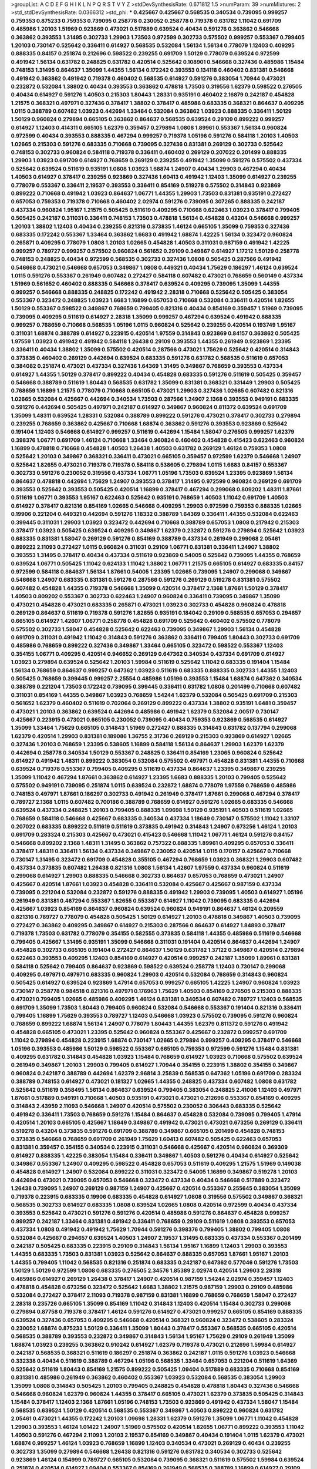 >groupList:
A C D E F G H I K L
N P Q R S T V Y Z 
>stdDevSynthesisRate:
0.671812 1.5 
>numParam:
39
>numMixtures:
2
>std_stdDevSynthesisRate:
0.0366312
>std_phi:
***
0.425667 0.425667 0.568535 0.340534 0.739095 0.999257 0.759353 0.875233 0.759353 0.739095
0.258778 0.230052 0.258778 0.719378 0.631782 1.11042 0.691709 0.485986 1.20103 1.51969
0.923869 0.473021 0.517889 0.639524 0.40434 0.591276 0.363862 0.546668 0.363862 0.393553
1.31495 0.302733 1.29903 1.73503 0.972599 0.302733 0.575502 0.999257 0.553367 0.799405
1.20103 0.730147 0.525642 0.336411 0.614927 0.568535 0.532084 1.56134 1.56134 0.778079
1.12403 0.409295 0.888335 0.84157 0.251874 0.212696 0.598522 0.239255 0.691709 1.50129
0.778079 0.639524 0.972599 0.491942 1.56134 0.631782 0.248825 0.631782 0.420514 0.525642
0.108901 0.546668 0.327436 0.485986 1.15484 0.748153 1.31495 0.864637 1.35099 1.44355
1.56134 0.172242 0.393553 0.134118 0.460402 0.831381 0.546668 0.491942 0.363862 0.491942
0.719378 0.460402 0.568535 0.614927 0.591276 0.383054 1.70944 0.473021 0.232872 0.532084
1.38802 0.40434 0.393553 0.363862 0.478818 1.73503 0.319556 1.62379 0.598522 0.276505
0.40434 0.614927 0.591276 1.40503 0.215303 1.80443 1.28331 0.935191 0.460402 2.16879
0.242187 0.454828 1.21575 0.368321 0.497971 0.327436 0.378417 1.38802 0.378417 0.485986
0.683335 0.368321 0.864637 0.409295 1.0115 0.388789 0.607482 1.03923 0.442694 1.33464
0.532084 0.363862 1.03923 0.888335 0.336411 1.50129 1.50129 0.960824 0.279894 0.665105
0.363862 0.864637 0.568535 0.639524 0.29109 0.899222 0.999257 0.614927 1.12403 0.414311
0.665105 1.62379 0.359457 0.279894 1.0808 1.89961 0.553367 1.56134 0.960824 0.972599
0.40434 0.393553 0.888335 0.467294 0.999257 0.719378 1.05196 0.591276 0.584118 1.20103
1.40503 1.02665 0.215303 0.591276 0.683335 0.710668 0.739095 0.327436 0.831381 0.269129
0.302733 0.525642 0.748153 0.302733 0.960824 0.584118 0.719378 0.336411 0.460402 0.269129
0.207022 0.201499 0.888335 1.29903 1.03923 0.691709 0.614927 0.768659 0.269129 0.239255
0.491942 1.35099 0.591276 0.575502 0.437334 0.525642 0.639524 0.511619 0.935191 1.0808
1.03923 1.68874 1.24907 0.40434 1.29903 0.467294 0.40434 1.40503 0.614927 0.378417
0.239255 0.923869 0.327436 1.60413 0.491942 1.12403 1.35099 0.614927 0.239255 0.778079
0.553367 0.336411 2.19537 0.393553 0.336411 0.854169 0.519278 0.575502 0.314843 0.923869
0.899222 0.710668 0.491942 1.03923 0.864637 1.06771 1.44355 1.29903 1.73503 0.831381
0.935191 0.272427 0.657053 0.759353 0.719378 0.710668 0.460402 2.02974 0.591276 0.739095
0.307265 0.888335 0.242187 0.437334 0.960824 1.95167 1.21575 0.505425 0.511619 0.409295
0.710668 0.622463 1.03923 0.378417 0.799405 0.505425 0.242187 0.311031 0.336411 0.748153
1.73503 0.478818 1.56134 0.454828 0.43204 0.546668 0.999257 1.20103 1.38802 1.12403
0.40434 0.239255 0.821316 0.373835 1.46124 0.665105 1.35099 0.759353 0.327436 0.683335
0.172242 0.553367 1.33464 0.363862 1.6683 0.491942 1.68874 1.42225 1.56134 0.323472
0.960824 0.265871 0.409295 0.778079 1.0808 1.20103 1.02665 0.454828 1.40503 0.311031
0.987159 0.491942 1.42225 0.999257 0.789727 0.999257 0.575502 0.960824 0.561652 0.29109
0.349867 0.614927 1.17212 1.50129 0.258778 0.748153 0.248825 0.40434 0.972599 0.568535
0.302733 0.327436 1.0808 0.505425 0.287566 0.491942 0.546668 0.473021 0.546668 0.657053
0.349867 1.0808 0.449321 0.40434 1.75629 0.186297 1.46124 0.639524 1.0115 0.591276
0.553367 0.261949 0.607482 0.272427 0.584118 0.607482 0.473021 0.768659 0.560149 0.437334
1.51969 0.561652 0.460402 0.888335 0.546668 0.378417 0.639524 0.409295 0.739095 1.35099
1.44355 0.999257 0.546668 0.888335 0.248825 0.172242 0.491942 2.28318 0.710668 0.525642
0.505425 0.383054 0.553367 0.323472 0.248825 1.03923 1.6683 1.16899 0.657053 0.710668
0.532084 0.336411 0.420514 1.82655 1.50129 0.553367 0.598522 0.349867 0.768659 0.799405
0.821316 0.40434 0.854169 0.359457 1.51969 0.739095 0.739095 0.409295 0.511619 0.614927
2.28318 1.35099 0.999257 0.467294 0.639524 0.491942 0.888335 0.999257 0.768659 0.710668
0.568535 1.05196 1.0115 0.960824 0.525642 0.239255 0.420514 0.193749 1.95167 0.311031
1.68874 0.388789 0.614927 0.223915 0.420514 1.97559 0.314843 0.923869 0.84157 0.363862
0.505425 1.97559 1.03923 0.491942 0.491942 0.584118 1.26438 0.29109 0.393553 1.44355
0.261949 0.923869 1.23395 0.336411 0.40434 1.38802 1.35099 0.575502 0.420514 0.287566
0.473021 1.75629 0.525642 0.420514 0.314843 0.373835 0.460402 0.269129 0.442694 0.639524
0.683335 0.591276 0.631782 0.568535 0.511619 0.657053 0.384082 0.251874 0.473021 0.437334
0.327436 1.64369 1.31495 0.349867 0.768659 0.393553 0.437334 0.614927 1.44355 1.50129
0.378417 0.899222 0.40434 0.454828 0.683335 0.591276 0.511619 0.505425 0.359457 0.546668
0.388789 0.511619 1.80443 0.568535 0.631782 1.35099 0.831381 0.368321 0.331449 1.29903
0.505425 0.768659 1.16899 1.21575 0.778079 0.710668 0.665105 0.473021 1.29903 0.327436
1.02665 0.607482 0.821316 1.02665 0.532084 0.425667 0.442694 0.340534 1.73503 0.287566
1.24907 2.1368 0.393553 0.949191 0.683335 0.591276 0.442694 0.505425 0.497971 0.242187
0.614927 0.349867 0.960824 0.811372 0.639524 0.691709 1.35099 1.48311 0.639524 1.28331
0.532084 0.388789 0.899222 0.591276 0.473021 0.378417 0.302733 0.279894 0.239255 0.768659
0.363862 0.425667 0.710668 1.68874 0.363862 0.591276 0.393553 0.923869 0.525642 0.191404
1.12403 0.546668 0.614927 0.999257 0.511619 0.442694 1.15484 1.58047 0.276505 0.999257
1.62379 0.398376 1.06771 0.691709 1.46124 0.710668 1.33464 0.960824 0.460402 0.454828
0.415423 0.622463 0.960824 1.16899 0.478818 0.710668 0.454828 1.40503 1.26438 1.40503
0.631782 0.269129 1.46124 0.759353 1.0808 0.525642 1.20103 0.349867 0.368321 0.336411
0.473021 0.665105 0.359457 0.972599 1.62379 0.546668 1.24907 0.525642 1.82655 0.473021
0.719378 0.719378 0.584118 0.538605 0.279894 1.0115 1.6683 0.84157 0.553367 0.302733
0.591276 0.230052 0.319556 0.437334 1.06771 1.05196 1.73503 0.639524 1.23395 0.923869
1.56134 0.864637 0.478818 0.442694 1.75629 1.24907 0.393553 0.378417 1.31495 0.972599
0.960824 0.269129 0.691709 0.393553 0.525642 0.393553 0.505425 0.420514 1.16899 0.378417
0.467294 0.299068 0.809202 1.48311 1.87661 0.511619 1.06771 0.393553 1.95167 0.622463
0.525642 0.935191 0.768659 1.40503 1.11042 0.691709 1.40503 0.614927 0.378417 0.821316
0.854169 1.02665 0.546668 0.409295 1.29903 0.972599 0.759353 0.888335 1.02665 0.19906
0.221204 0.449321 0.442694 0.591276 1.18332 0.388789 1.64369 0.336411 1.44355 0.532084
0.622463 0.399445 0.311031 1.29903 1.03923 0.323472 0.442694 0.710668 0.388789 0.657053
1.0808 0.217942 0.215303 0.378417 1.03923 0.505425 0.639524 0.409295 0.349867 1.62379
0.232872 0.591276 0.279894 0.525642 1.03923 0.683335 0.831381 1.58047 0.269129 0.591276
0.854169 0.388789 0.437334 0.261949 0.299068 2.05461 0.899222 2.11093 0.272427 1.0115
0.960824 0.311031 0.29109 1.06771 0.831381 0.336411 1.24907 1.38802 0.393553 1.31495
0.378417 0.40434 0.437334 0.511619 0.923869 0.54005 0.525642 0.739095 1.44355 0.768659
0.639524 1.06771 0.505425 1.11042 0.624133 1.11042 1.38802 1.06771 1.21575 0.665105
0.614927 0.683335 0.84157 0.972599 0.584118 0.864637 1.56134 1.87661 0.54005 1.23395
1.02665 0.739095 1.24907 0.299068 0.349867 0.546668 1.24907 0.683335 0.831381 0.591276
0.287566 0.591276 0.269129 0.519278 0.831381 0.575502 0.607482 0.454828 1.44355 0.719378
0.546668 1.35099 0.420514 0.378417 2.1368 1.87661 1.50129 0.378417 1.40503 0.809202
0.553367 0.302733 0.622463 1.24907 0.960824 0.336411 0.739095 0.349867 1.35099 0.473021
0.454828 0.473021 0.683335 0.265871 0.473021 1.03923 0.302733 0.454828 0.960824 0.478818
0.269129 0.864637 0.511619 0.719378 0.591276 1.82655 0.935191 0.184042 0.29109 0.568535
0.657053 0.294657 0.665105 0.614927 1.42607 1.06771 0.258778 0.454828 0.691709 0.525642
0.460402 0.575502 0.778079 0.575502 0.302733 1.58047 0.454828 0.525642 0.622463 0.739095
0.349867 1.29903 1.56134 0.454828 0.691709 0.311031 0.491942 1.11042 0.314843 0.591276
0.363862 0.336411 0.799405 1.80443 0.302733 0.691709 0.485986 0.768659 0.899222 0.327436
0.349867 1.33464 0.665105 0.323472 0.598522 0.553367 1.12403 0.354155 1.06771 0.409295
0.420514 0.946652 0.269129 0.647362 0.340534 0.437334 0.691709 0.614927 1.03923 0.279894
0.639524 0.525642 1.20103 1.59984 0.511619 0.525642 1.11042 0.683335 0.191404 1.15484
1.56134 0.768659 0.864637 0.999257 0.647362 1.03923 0.511619 0.683335 0.888335 0.302733
1.44355 1.12403 0.505425 0.768659 0.399445 0.999257 2.25554 0.485986 1.05196 0.393553
1.15484 1.68874 0.647362 0.340534 0.388789 0.221204 1.73503 0.172242 0.739095 0.399445
0.336411 0.631782 1.0808 0.201499 0.710668 0.607482 0.311031 0.854169 1.44355 0.349867
1.03923 0.768659 1.54244 1.62379 0.532084 0.505425 0.691709 0.215303 0.561652 1.62379
0.460402 0.511619 0.702064 0.269129 0.899222 0.437334 1.38802 0.935191 1.6481 0.359457
0.473021 1.20103 0.363862 0.639524 0.442694 0.485986 0.491942 1.62379 0.532084 2.00517
0.730147 0.425667 0.223915 0.473021 0.665105 0.230052 0.739095 0.40434 0.759353 0.923869
0.568535 0.614927 1.35099 1.33464 1.75629 0.665105 0.314843 1.51969 0.272427 0.888335
0.314843 0.631782 0.137794 0.299068 1.62379 0.420514 1.29903 0.831381 0.189086 1.36755
2.31736 0.269129 0.215303 0.923869 0.614927 1.02665 0.327436 1.20103 0.768659 1.23395
0.538605 1.16899 0.584118 1.56134 0.864637 1.29903 1.62379 1.62379 0.442694 0.258778
0.340534 1.50129 0.553367 0.248825 0.336411 0.854169 1.23065 0.960824 0.525642 0.614927
0.491942 1.48311 0.899222 0.383054 0.532084 0.575502 0.497971 0.454828 0.831381 1.44355
0.710668 0.639524 0.719378 0.553367 0.799405 0.409295 0.511619 0.437334 0.864637 1.23395
0.349867 0.239255 1.35099 1.11042 0.467294 1.87661 0.363862 0.614927 1.23395 1.6683
0.888335 1.20103 0.799405 0.525642 0.575502 0.949191 0.739095 0.251874 1.0115 0.639524
0.232872 1.68874 0.778079 1.97559 0.768659 0.485986 0.748153 0.497971 1.87661 0.186297
0.302733 0.491942 0.261949 0.378417 1.87661 0.299068 0.467294 0.378417 0.789727 2.1368
1.0115 0.607482 0.700186 0.388789 0.768659 0.614927 0.591276 1.02665 0.683335 0.546668
0.639524 0.437334 0.248825 1.20103 0.799405 0.888335 1.09698 1.50129 0.935191 1.40503
0.511619 1.02665 0.768659 0.584118 0.546668 0.425667 0.683335 0.340534 0.437334 1.18649
0.730147 0.575502 1.11042 1.33107 0.207022 0.683335 0.899222 0.511619 0.511619 0.373835
0.491942 0.314843 1.24907 0.673256 1.46124 1.20103 0.691709 0.283324 0.215303 0.425667
0.473021 0.415423 0.546668 1.11042 1.06771 1.46124 0.591276 0.84157 0.546668 0.809202
2.1368 1.48311 1.31495 0.363862 0.757322 0.888335 1.89961 0.409295 0.657053 0.336411
0.378417 1.48311 0.336411 1.56134 0.437334 0.349867 0.230052 0.420514 1.0115 0.170157
0.425667 0.710668 0.730147 1.31495 0.323472 0.691709 0.454828 0.355105 0.467294 0.768659
1.03923 0.368321 1.29903 0.607482 0.437334 0.373835 0.607482 1.26438 0.821316 1.0808
1.56134 1.42607 1.97559 0.437334 0.960824 0.511619 0.299068 0.614927 1.29903 0.888335
0.546668 0.302733 0.864637 0.657053 0.768659 0.473021 1.24907 0.425667 0.420514 1.87661
1.03923 0.454828 0.336411 0.532084 0.425667 0.425667 0.987159 0.437334 0.739095 0.221204
0.532084 0.232872 0.591276 0.888335 0.491942 1.29903 0.739095 1.40503 0.614927 1.05196
0.261949 0.831381 0.467294 0.553367 1.82655 0.553367 0.614927 1.11042 0.739095 0.683335
0.442694 0.425667 1.03923 0.854169 0.864637 0.960824 0.639524 0.960824 0.949191 0.864637
1.46124 0.209559 0.821316 0.789727 0.778079 0.454828 0.505425 1.50129 0.614927 1.20103
0.478818 0.349867 1.40503 0.739095 0.272427 0.363862 0.409295 0.349867 0.614927 0.215303
0.287566 0.864637 0.614927 1.84893 0.378417 0.719378 1.73503 0.631782 0.778079 0.354155
0.582555 0.373835 0.584118 1.44355 0.485986 0.511619 0.546668 0.799405 0.425667 1.31495
0.935191 1.35099 0.546668 0.311031 0.191404 0.420514 0.864637 0.442694 1.24907 0.454828
0.302733 0.665105 0.191404 0.272427 0.864637 1.50129 0.631782 1.37122 0.349867 0.420514
0.279894 0.622463 0.393553 0.409295 1.12403 0.854169 0.614927 0.420514 0.999257 0.242187
1.35099 1.89961 0.831381 0.584118 0.525642 0.799405 0.864637 0.923869 0.598522 0.639524
0.258778 1.12403 0.730147 0.299068 0.409295 0.497971 0.497971 0.683335 0.960824 1.29903
0.420514 0.532084 0.768659 0.314843 0.960824 0.505425 0.614927 0.639524 0.923869 1.47914
0.657053 0.999257 0.665105 1.42225 1.24907 0.960824 1.03923 0.730147 0.258778 0.984518
0.821316 0.497971 0.176963 1.75629 1.40503 0.854169 0.276505 0.215303 0.888335 0.473021
0.799405 1.02665 0.485986 0.409295 1.46124 0.831381 0.340534 0.607482 0.789727 1.12403
0.568535 0.691709 1.35099 1.73503 1.80443 0.799405 0.960824 0.532084 0.546668 0.553367
0.191404 0.821316 0.336411 0.799405 1.16899 1.75629 0.393553 0.789727 1.12403 0.546668
1.03923 0.575502 0.739095 0.591276 0.960824 0.768659 0.899222 1.68874 1.56134 1.24907
0.778079 1.80443 1.44355 1.62379 0.811372 0.591276 0.491942 0.454828 0.665105 0.473021
1.23395 0.525642 0.960824 0.553367 0.425667 0.232872 0.999257 0.691709 1.11042 0.279894
0.454828 0.223915 1.68874 0.730147 1.02665 0.279894 0.999257 0.409295 0.378417 0.546668
1.05196 0.393553 0.485986 1.50129 0.598522 0.553367 0.665105 0.759353 0.972599 0.591276
1.15484 0.831381 0.409295 0.631782 0.314843 0.454828 1.03923 1.15484 0.768659 0.614927
1.03923 0.710668 0.575502 0.639524 0.261949 0.349867 1.20103 1.29903 0.799405 0.614927
1.70944 0.354155 0.223915 1.38802 0.354155 0.349867 0.960824 0.242187 0.388789 0.442694
1.62379 2.96814 3.25839 0.568535 0.647362 1.05196 0.691709 0.283324 0.388789 0.748153
0.614927 0.473021 0.181327 1.02665 1.44355 0.248825 0.437334 0.607482 1.0808 0.631782
0.525642 0.511619 0.358495 1.56134 0.864637 0.639524 0.799405 0.383054 0.248825 2.41006
1.12403 0.497971 1.87661 0.517889 0.949191 0.710668 1.40503 0.935191 0.473021 0.473021
0.212696 0.553367 0.854169 0.409295 0.314843 2.43959 2.11093 0.546668 1.24907 0.420514
0.575502 0.230052 0.306443 0.683335 0.525642 0.491942 0.336411 1.73503 0.768659 0.591276
1.15484 0.864637 0.454828 0.532084 0.739095 0.799405 1.47914 0.420514 1.20103 0.665105
0.425667 1.18649 0.349867 0.491942 0.473021 0.473021 0.673256 0.269129 0.336411 0.519278
0.43204 0.373835 0.591276 0.691709 0.388789 0.349867 0.665105 0.201499 0.454828 0.748153
0.373835 0.546668 0.768659 0.691709 0.261949 1.75629 1.60413 0.607482 0.505425 0.622463
0.657053 0.831381 0.359457 0.354155 0.340534 0.223915 0.311031 0.546668 0.425667 0.420514
0.960824 0.369309 0.614927 0.888335 1.42225 0.383054 1.15484 0.336411 0.349867 1.40503
0.591276 0.40434 0.614927 0.525642 0.349867 0.553367 1.24907 0.409295 0.598522 0.454828
0.657053 0.511619 0.409295 1.21575 1.51969 0.149038 0.454828 0.614927 1.24907 0.532084
0.899222 0.311031 0.323472 0.54005 1.16899 0.349867 0.519278 1.20103 0.442694 0.473021
0.739095 0.657053 0.546668 0.323472 0.437334 0.40434 0.546668 0.517889 0.323472 1.26438
0.739095 1.24907 0.269129 0.987159 1.24907 0.425667 0.420514 0.553367 0.255645 0.383054
1.35099 0.719378 0.223915 0.683335 0.19906 0.683335 0.454828 0.614927 1.0808 0.319556
0.575502 0.349867 0.368321 0.568535 0.302733 0.614927 0.683335 1.0808 0.639524 1.02665
1.0808 0.420514 0.972599 0.40434 0.437334 0.393553 0.525642 0.473021 0.591276 0.591276
0.420514 0.485986 0.591276 0.864637 0.454828 0.999257 0.999257 0.242187 1.33464 0.831381
0.491942 0.336411 0.768659 0.29109 0.511619 1.0808 0.393553 0.657053 0.437334 1.0808
0.491942 0.491942 1.75629 1.70944 0.591276 0.398376 0.799405 1.38802 0.799405 1.0808
0.532084 0.425667 0.294657 0.639524 1.40503 1.24907 2.19537 1.31495 0.683335 0.437334
0.553367 0.201499 0.242187 0.505425 0.683335 0.223915 0.29109 0.314843 1.56134 1.95167
1.16899 1.12403 1.29903 0.393553 1.44355 0.683335 1.73503 0.831381 1.03923 0.525642
0.864637 0.888335 0.657053 1.87661 1.95167 1.20103 1.44355 0.799405 1.11042 0.568535
0.821316 0.251874 0.683335 0.242187 0.647362 0.577046 0.591276 1.73503 1.50129 1.50129
0.972599 1.0808 0.683335 0.276505 2.34576 1.85389 2.02974 0.420514 1.29903 2.28318
0.485986 0.614927 0.269129 1.26438 0.378417 1.24907 0.420514 0.987159 1.54244 2.02974
0.359457 1.12403 0.478818 0.454828 0.673256 0.323472 0.525642 1.6683 1.38802 1.21575
0.987159 1.29903 0.29109 0.485986 0.532084 0.272427 0.378417 2.11093 0.719378 0.987159
0.831381 1.16899 0.768659 0.768659 1.58047 0.272427 2.28318 0.235726 0.665105 1.35099
0.854169 1.11042 0.314843 1.12403 0.420514 1.15484 0.302733 0.299068 0.279894 0.87758
0.719378 0.378417 1.46124 0.591276 0.614927 0.473021 0.999257 0.665105 0.854169 0.888335
0.639524 0.327436 0.657053 0.409295 0.546668 0.420514 0.368321 0.960824 0.323472 0.538605
0.283324 0.230052 1.68874 0.875233 1.50129 0.336411 1.35099 1.80443 0.378417 0.553367
0.568535 0.665105 0.420514 0.568535 0.388789 0.393553 0.232872 0.349867 0.314843 1.56134
1.95167 1.75629 0.29109 0.261949 1.35099 1.68874 1.03923 0.239255 0.363862 0.910242
0.614927 1.62379 0.719378 0.473021 0.212696 1.59984 0.614927 0.242187 0.568535 0.368321
0.511619 0.186297 0.251874 0.363862 0.242187 1.0115 0.591276 1.03923 0.546668 0.332338
0.40434 0.511619 0.388789 0.467294 1.05196 0.568535 1.33464 0.657053 0.221204 0.511619
1.64369 0.525642 0.511619 1.80443 0.854169 1.21575 0.899222 0.505425 1.09404 0.517889
0.683335 0.710668 0.854169 0.831381 0.485986 0.261949 0.363862 0.460402 0.553367 1.03923
0.532084 0.568535 0.383054 1.29903 1.35099 1.0808 0.314843 0.505425 1.20103 0.799405
0.248825 0.454828 0.478818 1.80443 0.327436 0.546668 0.546668 0.960824 1.62379 0.960824
1.44355 0.378417 0.665105 0.473021 1.62379 0.373835 0.505425 0.314843 1.15484 0.378417
1.12403 2.1368 1.87661 1.05196 0.748153 1.73503 0.923869 0.491942 0.437334 1.58047
1.15484 0.568535 0.639524 1.50129 0.420514 0.568535 0.553367 0.349867 1.40503 0.899222
0.960824 0.631782 2.05461 0.473021 1.44355 0.172242 1.20103 1.09698 1.28331 1.62379
0.591276 1.35099 1.06771 1.11042 0.454828 1.29903 0.393553 1.46124 1.01422 1.24907
1.51969 0.575502 0.420514 1.82655 1.06771 0.899222 0.393553 1.11042 1.40503 0.591276
0.467294 2.11093 1.20103 2.19537 0.854169 0.349867 0.40434 0.191404 1.0115 1.62379
0.473021 1.68874 0.999257 1.46124 1.03923 0.768659 1.16899 1.12403 0.340534 0.473021
0.269129 0.40434 0.239255 0.302733 1.35099 0.279894 0.546668 1.26438 0.821316 0.591276
0.631782 0.340534 0.302733 0.525642 0.923869 1.46124 0.154999 0.789727 0.665105 0.532084
0.739095 0.368321 0.511619 0.575502 1.59984 0.639524 0.251874 0.420514 0.614927 1.09404
0.553367 0.854169 0.261949 0.568535 0.388789 1.16899 0.614927 0.29109 0.831381 1.05196
0.215303 0.614927 0.363862 0.209559 0.299068 0.631782 0.525642 0.568535 0.665105 0.314843
0.497971 0.923869 1.15484 0.409295 0.340534 0.799405 0.409295 0.960824 0.719378 0.437334
0.84157 0.349867 0.302733 1.40503 1.24907 0.778079 0.294657 0.420514 2.11093 0.467294
0.399445 0.393553 1.03923 0.442694 0.40434 0.614927 0.442694 0.261949 0.437334 0.691709
0.460402 1.29903 1.50129 0.87758 1.46124 0.768659 0.778079 0.923869 1.18649 0.607482
0.591276 0.349867 0.491942 0.831381 2.28318 1.24907 0.719378 0.323472 0.409295 0.864637
1.75629 1.50129 0.719378 1.21575 0.575502 0.719378 0.799405 0.665105 0.568535 0.739095
1.06771 0.525642 0.323472 1.46124 0.691709 0.359457 0.657053 0.598522 0.546668 0.349867
1.62379 0.258778 0.349867 0.972599 0.525642 1.80443 0.242187 0.497971 0.279894 0.242187
0.287566 1.50129 0.332338 0.454828 0.354155 0.176963 0.363862 0.683335 0.519278 0.511619
0.19906 0.710668 0.323472 1.50129 1.12403 0.568535 0.799405 0.710668 0.232872 0.345632
0.710668 0.319556 0.186297 0.665105 0.393553 1.77782 0.497971 0.251874 1.82655 1.03923
0.517889 0.287566 0.248825 0.491942 0.614927 0.546668 0.665105 1.68874 0.420514 1.0115
1.21575 0.314843 0.336411 1.87661 0.414311 1.44355 0.29109 0.575502 1.40503 0.491942
1.29903 0.378417 0.363862 0.232872 0.831381 0.591276 0.960824 0.864637 1.03923 1.56134
1.46124 1.29903 0.232872 0.349867 0.960824 0.665105 0.378417 0.299068 0.473021 1.20103
0.553367 0.888335 0.437334 0.261949 1.46124 0.960824 0.497971 0.691709 1.24907 0.546668
0.420514 0.363862 1.50129 1.18332 1.05196 0.327436 0.730147 0.591276 0.972599 0.420514
0.40434 0.358495 1.11042 0.739095 0.710668 0.505425 0.29109 0.546668 0.349867 0.378417
0.789727 0.193749 1.62379 0.473021 0.899222 0.223915 0.287566 1.29903 0.888335 1.0808
0.485986 1.29903 0.511619 1.68874 0.323472 0.29109 0.437334 0.223915 1.14085 0.799405
0.935191 0.710668 0.532084 0.323472 0.511619 1.73503 0.553367 0.972599 0.336411 1.35099
1.42225 0.591276 0.454828 0.368321 0.568535 0.614927 0.683335 0.759353 0.935191 0.614927
0.899222 0.485986 0.491942 0.799405 1.29903 1.62379 0.505425 0.888335 0.336411 0.799405
0.923869 0.899222 0.437334 0.639524 0.302733 1.46124 0.999257 1.26438 0.239255 0.239255
0.546668 0.336411 0.349867 0.622463 1.35099 0.854169 0.473021 0.719378 1.56134 0.223915
1.09404 0.591276 0.702064 0.363862 0.614927 0.799405 1.20103 0.789727 1.36755 0.649098
1.33464 1.02665 0.454828 0.485986 0.768659 1.14085 0.467294 0.323472 0.553367 0.473021
1.50129 0.591276 0.923869 0.378417 1.26438 0.368321 0.631782 0.425667 1.35099 0.739095
1.28331 0.511619 0.232872 0.449321 0.789727 1.42225 0.799405 0.923869 0.420514 0.473021
0.393553 0.748153 1.12403 0.683335 0.420514 0.532084 0.276505 1.56134 1.68874 0.454828
0.854169 0.223915 0.553367 0.789727 1.35099 0.799405 0.425667 0.186297 0.314843 0.532084
0.768659 0.437334 1.24907 0.437334 0.546668 0.393553 1.58047 0.437334 0.393553 1.38802
0.420514 0.242187 1.56134 1.35099 0.614927 0.799405 0.854169 0.242187 0.283324 0.349867
0.935191 0.505425 1.6683 1.15484 0.420514 0.960824 0.442694 0.359457 1.15484 1.24907
1.35099 1.44355 0.323472 0.639524 0.831381 0.279894 0.409295 1.36755 0.739095 0.454828
1.51969 2.34576 0.710668 0.575502 0.607482 1.03923 0.276505 0.748153 0.657053 0.393553
0.354155 0.525642 0.354155 1.20103 0.378417 0.363862 0.437334 0.287566 0.614927 0.710668
0.311031 0.923869 0.532084 0.311031 0.388789 0.768659 0.449321 1.24907 0.799405 0.821316
0.258778 0.960824 0.768659 0.354155 0.683335 1.50129 0.442694 0.363862 2.19537 2.1368
2.43959 0.778079 1.16899 1.44355 0.294657 0.383054 0.505425 1.11042 1.06771 0.665105
1.87661 0.631782 0.864637 0.478818 1.48311 0.999257 1.35099 1.06771 1.35099 1.95167
0.454828 1.11042 0.789727 0.340534 0.691709 0.40434 0.525642 0.935191 0.683335 2.25554
0.789727 0.454828 0.831381 0.912684 0.354155 1.21575 0.665105 1.35099 1.97559 1.24907
1.12403 0.336411 1.95167 0.999257 1.0808 0.511619 0.624133 0.568535 0.821316 0.691709
0.311031 1.51969 0.172242 1.20103 0.864637 0.614927 0.505425 0.442694 0.491942 1.15484
1.03923 1.68874 0.511619 0.799405 0.710668 0.999257 1.15484 0.831381 1.20103 0.719378
0.239255 1.15484 0.546668 0.532084 1.12403 1.03923 1.29903 0.639524 1.12403 0.40434
0.525642 0.899222 0.831381 0.302733 0.388789 1.12403 1.44355 0.657053 0.239255 0.912684
0.186297 0.561652 0.349867 0.710668 1.26438 0.299068 0.437334 0.505425 1.05478 0.378417
0.831381 0.987159 0.999257 0.532084 0.591276 1.42225 0.388789 0.269129 0.553367 0.473021
0.568535 0.591276 0.323472 0.768659 0.261949 1.56134 0.789727 0.999257 0.778079 0.485986
0.923869 0.864637 1.03923 0.473021 0.261949 0.340534 0.799405 1.73503 0.420514 0.821316
0.454828 0.899222 0.336411 0.912684 0.789727 0.960824 0.505425 0.614927 0.378417 0.999257
0.759353 0.505425 0.340534 0.349867 1.80443 1.18649 1.29903 0.854169 0.923869 0.532084
0.639524 0.258778 0.899222 1.56134 0.546668 0.363862 0.378417 0.311031 0.354155 0.591276
1.33464 1.44355 0.631782 0.561652 0.409295 0.864637 0.409295 0.831381 0.546668 0.532084
0.207022 0.739095 0.739095 0.345632 0.584118 1.51969 0.799405 0.935191 0.739095 1.05196
0.311031 0.591276 1.87661 0.299068 0.449321 0.538605 1.18649 0.799405 0.888335 0.683335
1.0808 1.70944 0.584118 0.683335 0.388789 1.35099 1.23065 0.912684 0.283324 0.702064
1.03923 0.831381 1.20103 1.28331 0.591276 1.05196 0.789727 1.44355 1.62379 0.319556
1.20103 0.691709 1.11042 0.591276 1.51969 0.311031 0.478818 0.345632 0.899222 0.657053
0.363862 0.336411 0.242187 2.50646 0.683335 1.35099 0.949191 1.54244 0.525642 0.460402
0.272427 1.28331 0.799405 0.888335 0.473021 1.20103 0.491942 0.831381 0.454828 0.0991997
0.172242 1.11042 0.437334 0.511619 0.349867 0.525642 0.349867 0.460402 0.332338 1.02665
0.675062 0.378417 0.299068 0.831381 0.393553 0.420514 1.44355 1.75629 0.568535 1.35099
0.631782 0.84157 0.467294 0.719378 0.525642 0.607482 0.665105 0.614927 0.43204 0.622463
0.719378 0.473021 0.378417 0.311031 0.302733 0.728194 0.409295 0.398376 0.972599 0.349867
0.473021 0.546668 0.614927 0.299068 0.511619 0.665105 0.491942 0.511619 0.768659 0.409295
0.437334 0.409295 0.999257 0.473021 0.780166 0.665105 0.821316 0.467294 0.204516 0.778079
1.46124 0.748153 0.665105 0.473021 0.473021 0.525642 0.591276 0.409295 1.87661 0.363862
1.54244 0.323472 0.614927 1.03923 1.24907 0.683335 0.799405 0.568535 0.739095 0.999257
0.809202 0.261949 0.363862 0.331449 0.665105 0.759353 0.710668 0.393553 0.546668 0.323472
0.999257 0.478818 1.09404 0.999257 0.691709 1.51969 0.442694 0.657053 0.511619 0.43204
1.64369 0.491942 0.485986 0.546668 1.21575 0.525642 0.935191 1.89961 0.437334 0.546668
1.56134 0.854169 1.75629 0.511619 1.44355 1.35099 0.864637 0.831381 0.420514 0.425667
1.12403 1.11042 0.454828 1.46124 0.223915 0.454828 0.739095 0.864637 0.306443 0.454828
1.21575 0.710668 1.33464 0.437334 0.614927 0.323472 0.568535 0.378417 0.323472 0.739095
0.584118 0.491942 0.710668 1.0808 0.454828 0.248825 0.999257 0.888335 0.265871 2.02974
1.51969 1.15484 0.591276 0.184042 0.473021 0.283324 0.121015 0.511619 0.29109 1.21575
0.505425 1.28331 0.532084 0.287566 0.420514 1.46124 0.710668 1.70944 0.299068 0.665105
0.683335 0.639524 1.06771 0.491942 0.279894 0.719378 1.16899 0.349867 0.665105 2.02974
0.657053 0.639524 0.923869 0.283324 0.473021 0.359457 1.40503 1.11042 1.46124 0.577046
0.546668 1.12403 0.287566 1.87661 1.16899 0.349867 1.20103 0.831381 0.960824 0.276505
0.843827 1.20103 0.598522 1.38802 0.607482 0.354155 0.739095 0.269129 0.373835 0.799405
0.899222 0.960824 1.92289 1.62379 0.691709 1.73503 1.16899 1.35099 0.269129 1.44355
0.719378 0.460402 0.354155 0.665105 0.454828 1.56134 1.38802 0.388789 0.899222 0.505425
0.519278 1.03923 1.51969 2.71098 0.999257 0.739095 1.03923 0.525642 0.702064 0.622463
0.799405 0.323472 1.89961 1.24907 0.40434 0.768659 0.768659 0.378417 0.639524 0.478818
0.532084 1.62379 1.29903 0.691709 0.710668 1.03923 0.349867 0.409295 0.923869 0.295447
0.311031 0.631782 0.40434 0.799405 0.864637 0.614927 0.473021 0.748153 1.73503 0.287566
0.212696 1.21575 0.378417 0.393553 1.50129 1.0808 0.546668 0.491942 0.454828 1.29903
0.425667 0.505425 0.673256 0.831381 0.546668 0.172242 1.46124 0.232872 1.12403 0.373835
0.799405 0.345632 0.575502 0.888335 1.03923 1.15484 0.614927 1.47914 1.46124 0.665105
0.949191 1.11042 0.789727 0.29109 1.46124 0.864637 1.29903 0.607482 0.505425 0.960824
0.191404 0.657053 0.153123 0.336411 0.778079 0.639524 0.336411 0.899222 0.454828 1.51969
2.22227 0.568535 0.491942 1.62379 1.12403 0.239255 1.12403 0.425667 0.614927 0.497971
0.279894 0.532084 0.532084 0.491942 0.186297 0.546668 0.363862 0.425667 1.03923 0.739095
1.33464 0.691709 0.960824 0.299068 0.768659 0.532084 0.505425 0.799405 1.23395 0.799405
1.40503 1.62379 1.44355 1.40503 0.639524 0.639524 0.972599 0.215303 0.354155 0.511619
1.35099 0.409295 1.15484 0.29109 1.16899 1.62379 0.923869 1.23395 0.517889 0.511619
1.24907 0.473021 0.420514 0.323472 1.35099 1.62379 1.87661 1.62379 0.40434 1.38802
0.525642 0.327436 0.614927 0.768659 0.789727 0.425667 1.62379 0.172242 2.671 0.378417
0.710668 0.299068 0.591276 0.340534 1.51969 0.473021 0.999257 1.28331 0.302733 1.20103
0.491942 1.16899 0.467294 0.532084 0.276505 0.719378 1.33464 0.473021 0.467294 0.568535
0.349867 0.323472 0.117787 0.336411 0.336411 0.454828 0.279894 0.311031 0.631782 1.44355
0.209559 0.639524 0.972599 1.80443 0.864637 0.409295 1.24907 1.60413 0.864637 0.960824
1.03923 1.31495 0.568535 0.420514 0.691709 0.425667 1.15484 0.409295 1.03923 0.449321
1.02665 1.87661 0.631782 0.532084 0.591276 0.299068 0.972599 0.84157 0.854169 0.691709
0.437334 0.336411 0.314843 0.799405 0.538605 0.854169 0.984518 0.491942 1.62379 0.491942
0.491942 0.598522 0.546668 0.239255 0.691709 0.363862 1.46124 0.702064 0.748153 0.532084
0.393553 0.388789 0.363862 0.532084 0.336411 0.409295 0.19906 0.430884 0.384082 0.607482
0.575502 1.21575 0.935191 0.831381 0.349867 0.511619 1.46124 1.40503 0.639524 0.960824
0.614927 0.730147 0.639524 0.388789 0.691709 0.935191 1.70944 1.62379 0.388789 0.460402
0.888335 0.657053 1.54244 0.568535 0.359457 1.29903 0.778079 0.719378 0.340534 1.35099
0.665105 0.575502 0.497971 1.20103 0.607482 1.50129 0.546668 0.485986 0.691709 0.409295
0.215303 1.03923 0.622463 0.245155 0.449321 0.485986 1.6683 0.179132 0.553367 0.314843
0.279894 0.591276 1.87661 0.311031 0.935191 0.673256 0.505425 0.923869 0.209559 0.584118
0.831381 0.614927 0.598522 0.184042 0.40434 0.373835 0.511619 0.349867 0.306443 0.302733
1.05478 0.393553 1.51969 0.899222 0.505425 0.631782 0.607482 0.279894 0.388789 0.568535
0.276505 0.363862 0.223915 1.44355 1.29903 2.25554 1.44355 0.591276 0.345632 1.03923
0.239255 1.15484 0.831381 0.230052 0.631782 0.373835 1.75629 0.739095 0.287566 1.16899
0.525642 0.179132 0.420514 0.449321 0.409295 0.532084 0.614927 1.29903 0.864637 0.568535
0.265871 0.29109 0.665105 0.460402 1.12403 1.06771 0.657053 0.748153 0.511619 0.960824
0.631782 0.875233 0.314843 0.639524 1.33464 0.854169 0.525642 1.12403 1.6683 1.35099
0.591276 0.831381 0.691709 1.40503 0.768659 0.710668 0.511619 0.607482 0.864637 1.21575
1.73503 0.935191 1.95167 0.368321 1.0808 0.546668 0.420514 1.31495 0.336411 1.33464
0.525642 0.420514 0.999257 0.378417 1.26438 0.491942 0.311031 0.888335 0.739095 0.29109
0.899222 1.56134 0.511619 0.864637 0.393553 0.888335 0.768659 1.29903 0.923869 1.33464
0.505425 0.265871 0.449321 0.491942 0.999257 0.378417 0.888335 0.437334 0.505425 0.591276
1.12403 0.831381 0.561652 0.388789 0.480102 0.388789 0.248825 1.24907 1.87661 0.242187
0.888335 0.960824 0.480102 1.21575 0.409295 0.279894 0.336411 0.473021 0.242187 0.279894
0.912684 0.888335 0.226659 0.299068 1.40503 1.38802 0.888335 0.888335 0.87758 0.29109
0.584118 0.217942 0.336411 0.591276 0.425667 0.378417 1.0115 0.449321 0.261949 0.525642
0.691709 0.960824 0.505425 1.87661 0.258778 0.327436 0.460402 0.546668 0.591276 0.473021
0.768659 1.26438 1.12403 0.212696 2.28318 1.20103 0.935191 2.46949 0.739095 1.0115
0.639524 2.02974 0.568535 1.29903 0.639524 0.511619 1.24907 1.24907 1.15484 0.888335
1.33464 0.719378 0.888335 0.172242 1.68874 1.11042 0.327436 0.854169 0.657053 0.363862
0.473021 0.354155 0.923869 1.15484 1.15484 0.525642 0.207022 0.910242 0.525642 0.568535
0.614927 1.75629 0.519278 0.864637 0.972599 0.665105 0.854169 0.437334 0.607482 0.251874
1.11042 0.272427 1.12403 1.54244 0.349867 0.248825 0.511619 0.505425 0.607482 0.359457
0.719378 0.265159 0.960824 0.739095 0.631782 0.467294 0.525642 0.378417 0.935191 0.511619
0.831381 0.614927 0.420514 0.899222 0.960824 0.349867 1.51969 1.95167 0.591276 0.349867
0.363862 0.675062 1.56134 0.215303 0.454828 0.665105 0.336411 0.614927 0.960824 0.299068
0.287566 0.831381 1.80443 0.768659 0.467294 0.269129 0.683335 0.460402 0.287566 0.691709
1.16899 0.393553 0.388789 1.46124 0.359457 0.960824 0.864637 0.261949 0.232872 0.665105
0.899222 1.50129 0.657053 1.95167 1.95167 0.460402 0.217942 2.02974 1.46124 0.657053
1.75629 0.614927 0.614927 0.960824 0.491942 0.575502 0.631782 1.40503 0.683335 0.40434
1.0808 0.768659 0.511619 0.420514 0.568535 0.354155 2.37451 0.276505 1.38802 1.09404
1.40503 0.373835 1.38802 0.29109 0.359457 0.311031 0.960824 0.473021 0.373835 0.311031
0.546668 0.949191 1.24907 0.349867 0.193749 0.624133 0.710668 0.546668 0.29109 0.999257
0.323472 1.97559 0.854169 0.591276 0.598522 0.232872 0.831381 0.409295 0.437334 0.437334
0.29109 0.584118 0.415423 0.378417 0.354155 0.454828 0.923869 2.46949 1.16899 0.349867
0.467294 1.29903 1.44355 0.591276 0.561652 1.60413 1.20103 0.511619 1.31495 0.665105
0.258778 0.809202 0.345632 0.799405 0.336411 0.409295 0.748153 1.42225 0.248825 0.217942
0.40434 0.425667 0.336411 0.349867 1.50129 0.460402 0.314843 0.437334 1.54244 1.87661
0.186297 0.340534 0.393553 1.24907 0.511619 1.03923 1.44355 1.03923 0.591276 1.15484
0.691709 0.239255 0.40434 0.972599 0.449321 1.35099 0.378417 0.29109 0.739095 1.50129
0.768659 1.36755 1.51969 0.193749 0.560149 0.491942 1.75629 1.16899 0.960824 0.739095
0.912684 1.97559 0.923869 1.15484 1.40503 0.491942 0.258778 0.546668 0.40434 2.08537
1.06771 0.425667 0.239255 0.239255 0.553367 1.51969 0.739095 1.24907 0.809202 0.831381
0.473021 0.505425 1.68874 0.323472 1.58047 0.437334 0.546668 0.258778 0.454828 0.614927
0.449321 1.21575 1.11042 0.373835 0.248825 0.409295 0.575502 0.239255 0.789727 0.491942
0.598522 0.614927 0.768659 0.768659 0.473021 1.15484 0.631782 0.373835 0.960824 2.1368
0.378417 1.16899 1.82655 1.29903 0.888335 0.568535 0.631782 0.999257 0.999257 0.349867
0.864637 1.82655 0.639524 0.223915 0.269129 0.258778 0.454828 1.46124 0.799405 0.425667
0.614927 0.999257 0.591276 0.460402 0.467294 1.46124 0.525642 0.363862 0.491942 0.378417
0.748153 0.972599 0.739095 0.368321 0.987159 2.25554 1.35099 0.302733 0.719378 1.50129
0.258778 1.06771 1.29903 1.62379 0.368321 0.336411 0.614927 0.778079 0.323472 0.511619
1.44355 0.409295 0.327436 0.972599 0.442694 0.568535 1.68874 1.05196 0.591276 1.23395
0.261949 1.56134 0.691709 0.437334 1.29903 0.591276 0.665105 0.287566 0.378417 0.454828
0.665105 1.82655 0.568535 0.279894 0.768659 0.987159 0.546668 0.778079 0.710668 0.388789
0.420514 0.768659 0.631782 0.546668 0.614927 1.23065 0.821316 0.279894 0.43204 0.497971
1.56134 0.437334 0.232872 0.525642 0.710668 0.598522 1.56134 0.912684 0.675062 1.50129
1.80443 0.739095 0.546668 0.584118 0.935191 0.665105 0.393553 0.40434 0.759353 0.999257
0.437334 0.511619 0.675062 0.799405 1.20103 0.739095 0.639524 0.373835 0.314843 0.553367
0.349867 1.29903 0.778079 1.75629 0.546668 0.553367 1.0115 0.532084 0.568535 1.16899
0.29109 0.949191 0.359457 1.56134 0.759353 1.14085 0.511619 1.05196 0.899222 0.614927
0.899222 1.33464 0.546668 0.409295 1.23395 0.354155 0.888335 0.999257 0.710668 0.591276
0.768659 0.314843 0.29109 0.460402 0.437334 0.336411 0.354155 0.311031 0.255645 0.437334
0.899222 0.172242 0.710668 0.415423 0.449321 0.683335 0.561652 0.639524 0.279894 0.683335
0.388789 0.460402 0.239255 0.546668 1.60413 0.739095 0.864637 0.614927 0.454828 0.854169
0.409295 0.546668 0.831381 0.789727 1.06771 0.575502 0.719378 1.0808 0.19665 0.302733
0.665105 0.584118 0.568535 0.393553 0.311031 0.473021 0.258778 1.03923 1.68874 0.327436
1.20103 0.415423 1.15484 0.568535 0.899222 0.378417 0.261949 1.35099 1.11042 0.287566
1.28331 0.393553 0.393553 0.799405 0.768659 0.302733 0.491942 1.24907 0.311031 0.719378
0.43204 0.378417 0.511619 0.614927 0.505425 0.546668 0.657053 0.553367 0.923869 0.87758
1.24907 0.388789 0.739095 0.460402 0.511619 1.68874 0.739095 1.0808 0.323472 0.363862
0.40434 0.831381 0.442694 0.960824 0.789727 0.221204 0.437334 1.15484 1.50129 0.43204
0.553367 0.665105 0.336411 1.12403 0.739095 0.739095 0.999257 0.363862 0.378417 0.299068
0.923869 0.251874 0.799405 0.683335 0.336411 1.95167 0.710668 0.485986 0.511619 0.799405
0.153123 0.768659 0.251874 0.683335 1.73503 0.799405 1.28331 1.50129 0.525642 1.46124
1.95167 1.03923 1.03923 0.809202 1.02665 0.349867 0.363862 0.215303 0.665105 0.568535
0.960824 1.28331 0.768659 0.425667 1.11042 0.420514 0.614927 0.525642 1.46124 0.748153
1.80443 1.44355 1.20103 0.923869 1.50129 0.864637 1.24907 0.378417 0.525642 0.591276
0.768659 0.960824 0.614927 0.821316 1.02665 0.546668 0.639524 0.525642 0.831381 0.425667
1.29903 0.739095 0.831381 0.363862 2.19537 0.437334 0.631782 1.0808 0.532084 1.24907
1.16899 0.923869 0.584118 1.20103 1.29903 0.40434 1.29903 0.230052 0.614927 1.12403
0.473021 0.614927 0.491942 0.799405 0.553367 0.215303 1.82655 0.276505 0.467294 0.349867
1.18649 1.35099 0.923869 0.639524 0.561652 0.467294 0.344707 1.40503 0.582555 0.323472
0.683335 0.799405 0.248825 0.174353 0.388789 0.207022 0.505425 0.269129 0.999257 0.485986
1.62379 1.24907 1.46124 0.378417 1.35099 0.454828 0.821316 0.631782 0.607482 0.631782
0.409295 0.420514 0.242187 0.287566 0.935191 0.223915 0.378417 0.525642 1.0808 0.261949
0.935191 0.935191 1.11042 0.409295 0.409295 0.251874 0.327436 0.683335 0.363862 0.378417
0.442694 1.03923 0.960824 0.614927 0.383054 0.393553 0.691709 0.43204 0.283324 0.314843
0.327436 1.59984 0.799405 0.923869 1.62379 1.09404 0.363862 0.511619 0.546668 0.491942
0.532084 0.768659 0.491942 0.923869 0.553367 0.910242 0.420514 0.575502 1.62379 1.40503
0.888335 0.287566 0.340534 0.665105 1.75629 0.239255 0.454828 0.184042 0.232872 0.505425
1.11042 0.345632 0.899222 0.987159 1.70944 0.327436 0.276505 1.0808 0.999257 0.491942
0.258778 0.437334 1.6683 1.64369 1.29903 0.639524 1.06771 0.349867 0.910242 0.532084
1.11042 0.575502 0.691709 0.999257 0.719378 0.598522 0.272427 0.393553 0.354155 0.960824
1.58047 0.491942 0.332338 0.29109 0.454828 0.575502 0.864637 0.378417 0.349867 0.525642
1.97559 1.03923 2.11093 1.70944 0.336411 1.68874 0.639524 1.31495 0.923869 0.29109
0.591276 0.607482 0.294657 1.05196 1.33464 0.691709 0.491942 0.223915 0.972599 0.799405
0.768659 0.710668 0.165618 1.11042 1.35099 0.454828 0.437334 1.12403 1.73503 1.09404
0.665105 0.748153 0.683335 0.546668 0.525642 0.393553 1.18649 0.799405 1.12403 1.95167
0.336411 0.546668 1.62379 0.340534 0.473021 0.505425 0.40434 0.265871 0.768659 0.999257
0.460402 0.657053 0.251874 0.302733 0.393553 0.598522 0.888335 1.58047 1.24907 0.607482
1.68874 1.75629 1.56134 0.748153 1.0808 1.62379 0.935191 0.657053 0.768659 0.473021
0.345632 0.147234 0.546668 0.363862 0.561652 0.248825 0.363862 1.0115 0.485986 0.409295
1.12403 0.710668 0.327436 0.831381 0.378417 0.665105 0.373835 0.473021 1.11042 1.12403
0.854169 0.505425 0.768659 0.437334 0.614927 0.809202 0.739095 0.639524 0.323472 0.598522
0.491942 0.393553 0.665105 0.40434 1.29903 0.255645 0.193749 0.511619 0.799405 0.307265
0.999257 0.888335 1.44355 1.05196 0.517889 0.888335 0.719378 0.748153 0.568535 0.230052
0.209559 0.473021 0.239255 0.683335 0.525642 1.80443 0.442694 0.719378 0.831381 0.248825
0.923869 0.719378 1.15484 1.35099 0.269129 1.31495 1.12403 0.279894 1.05478 0.425667
0.349867 0.719378 0.302733 0.491942 0.467294 0.821316 0.378417 1.24907 1.16899 0.302733
1.24907 0.505425 0.437334 0.307265 1.40503 1.82655 1.46124 0.420514 0.864637 0.598522
0.485986 0.272427 0.460402 0.505425 1.20103 0.639524 0.799405 0.631782 0.179132 0.87758
0.546668 0.473021 0.302733 0.561652 0.279894 0.657053 1.05196 1.03923 0.748153 0.748153
0.388789 0.491942 0.568535 1.18649 1.09404 0.232872 0.525642 0.960824 0.525642 0.831381
0.425667 1.68874 0.691709 0.935191 1.11042 0.258778 0.935191 1.16899 0.935191 0.242187
0.354155 0.647362 1.95167 0.532084 0.454828 1.35099 0.999257 0.647362 1.16899 1.09404
0.614927 0.504073 0.505425 0.223915 0.336411 0.864637 1.51969 1.46124 1.62379 0.789727
0.242187 0.242187 0.649098 0.525642 0.279894 0.454828 0.485986 1.64369 0.631782 0.302733
1.16899 1.15484 1.50129 0.935191 1.29903 1.6683 0.631782 0.388789 0.248825 0.960824
0.525642 0.384082 0.748153 0.864637 0.719378 0.449321 1.35099 0.363862 0.349867 0.207022
0.485986 0.607482 0.473021 0.700186 0.591276 1.56134 1.50129 0.532084 0.525642 0.491942
1.35099 1.0808 1.03923 1.78259 0.505425 0.43204 0.683335 1.62379 0.639524 0.425667
0.497971 0.923869 0.517889 0.336411 0.232872 0.340534 0.739095 2.19537 1.21575 0.363862
0.239255 0.748153 0.591276 0.768659 0.311031 1.40503 0.217942 1.33464 0.622463 1.03923
1.40503 0.972599 0.719378 0.972599 1.35099 0.40434 0.960824 0.719378 0.467294 1.62379
0.393553 0.420514 0.460402 0.388789 0.748153 0.409295 0.614927 0.511619 0.739095 0.960824
0.553367 0.935191 0.683335 0.349867 0.442694 0.336411 0.420514 1.15484 0.532084 0.864637
0.778079 1.09404 0.691709 2.02974 1.35099 0.987159 0.511619 1.64369 0.19906 0.739095
0.485986 1.68874 0.614927 0.888335 0.420514 0.614927 0.473021 1.23395 0.789727 0.691709
0.242187 0.207022 0.232872 0.799405 0.261949 0.575502 0.730147 1.16899 0.532084 2.11093
1.35099 0.553367 0.349867 0.327436 0.691709 0.425667 0.29109 0.196124 0.923869 0.473021
0.345632 0.176963 0.960824 0.29109 0.212696 0.935191 0.935191 0.467294 0.363862 0.854169
0.420514 0.248825 0.591276 0.935191 0.591276 0.665105 0.639524 0.821316 0.710668 1.95167
0.665105 1.24907 0.363862 0.568535 0.373835 0.691709 0.442694 0.665105 0.248825 0.473021
0.691709 0.639524 0.40434 0.383054 1.20103 0.425667 0.598522 1.82655 0.912684 0.378417
0.631782 0.546668 0.437334 0.691709 0.899222 1.46124 0.454828 1.0808 1.64369 0.691709
0.639524 0.272427 0.279894 0.864637 0.425667 1.03923 0.864637 0.639524 0.511619 0.984518
0.258778 0.532084 0.511619 0.831381 0.349867 0.622463 0.323472 1.11042 0.899222 0.639524
0.598522 0.359457 0.511619 0.665105 0.598522 0.665105 0.561652 0.614927 0.345632 0.473021
0.245812 1.29903 0.473021 1.6683 1.03923 0.359457 1.23395 0.442694 1.60413 0.949191
1.15484 1.6683 0.739095 0.478818 0.332338 0.568535 0.999257 0.614927 1.46124 0.393553
0.314843 1.16899 0.345632 0.275766 1.44355 0.299068 0.739095 1.26438 0.591276 0.314843
0.473021 0.279894 0.409295 0.299068 1.29903 1.12403 1.24907 0.349867 1.18649 0.843827
0.546668 0.960824 0.354155 0.831381 0.255645 0.710668 0.935191 0.299068 0.960824 1.75629
0.730147 0.851884 1.56134 1.87661 1.12403 1.50129 0.665105 0.204516 1.35099 0.276505
1.26438 0.639524 0.691709 0.388789 0.327436 0.311031 0.505425 0.373835 0.425667 0.505425
0.491942 0.739095 0.739095 0.546668 0.864637 0.778079 0.999257 0.327436 0.532084 0.40434
0.999257 0.899222 0.854169 0.437334 0.923869 0.269129 0.739095 1.40503 0.437334 1.40503
0.40434 0.639524 0.739095 0.888335 0.437334 0.485986 0.378417 0.393553 0.831381 0.657053
0.614927 1.14085 0.327436 0.299068 0.327436 0.923869 0.768659 0.327436 0.710668 1.11042
0.491942 0.657053 0.553367 0.454828 0.598522 0.854169 0.311031 0.299068 1.21575 0.748153
0.923869 1.24907 1.28331 0.831381 0.568535 1.31495 1.6683 0.349867 0.553367 0.311031
1.15484 0.40434 1.06771 1.06771 0.854169 0.393553 0.176963 0.935191 0.525642 1.09404
0.719378 0.888335 0.184042 0.525642 0.864637 1.35099 0.768659 0.831381 0.568535 0.332338
0.336411 0.354155 0.546668 1.29903 1.14085 0.923869 0.591276 1.24907 1.12403 0.153123
0.87758 0.437334 0.972599 1.44355 0.223915 1.20103 0.332338 1.35099 1.18649 0.647362
1.70944 1.02665 1.15484 0.923869 1.12403 1.58047 0.568535 0.491942 0.388789 0.525642
0.491942 0.336411 0.363862 0.532084 0.176963 0.622463 0.700186 0.302733 0.532084 1.87661
0.420514 0.363862 0.420514 0.302733 1.0115 0.831381 1.46124 2.43959 0.525642 0.710668
0.525642 0.505425 0.546668 1.29903 1.0808 0.739095 0.864637 0.799405 0.525642 1.0115
0.272427 0.363862 0.388789 0.854169 0.831381 0.614927 0.553367 0.899222 0.336411 0.420514
0.442694 0.29109 0.809202 0.710668 0.591276 0.568535 0.553367 0.778079 0.768659 0.454828
0.251874 0.221204 0.409295 0.768659 0.323472 1.68874 0.960824 0.568535 0.831381 1.42225
0.491942 0.388789 0.665105 1.46124 0.393553 1.68874 1.06771 0.437334 0.546668 0.568535
0.631782 0.546668 0.614927 0.302733 0.420514 0.575502 0.739095 1.02665 0.388789 0.420514
0.425667 1.21575 0.295447 0.591276 0.575502 1.75629 0.311031 0.485986 1.33464 0.511619
0.363862 1.06771 0.215303 0.239255 0.172242 0.525642 0.657053 0.768659 0.568535 1.80443
1.56134 0.207022 0.811372 0.525642 0.546668 0.972599 0.232872 1.26438 0.854169 0.568535
0.179132 0.546668 1.05196 0.276505 0.340534 0.191404 0.306443 0.553367 0.999257 0.302733
0.279894 0.739095 1.28331 0.831381 0.40434 1.06771 0.467294 0.378417 0.591276 0.349867
1.24907 0.591276 0.730147 0.19906 0.311031 1.20103 0.415423 0.568535 0.568535 0.582555
0.546668 1.0808 0.454828 1.02665 0.245812 0.159248 0.437334 1.24907 0.899222 0.232872
1.50129 0.336411 0.739095 0.665105 0.215303 1.06771 1.33464 0.575502 0.511619 0.854169
0.409295 0.935191 1.10745 0.778079 0.491942 0.821316 0.336411 0.710668 0.912684 0.258778
0.553367 0.454828 1.40503 0.373835 0.525642 0.491942 0.323472 0.473021 1.89961 0.323472
0.294657 0.505425 0.614927 0.821316 0.517889 0.437334 0.607482 0.683335 1.21575 0.691709
0.314843 0.299068 1.31495 0.318701 0.875233 0.485986 0.525642 1.33464 0.935191 0.960824
0.778079 0.553367 1.11042 1.56134 1.42225 0.568535 1.15484 0.310199 0.287566 0.614927
1.06771 0.821316 0.449321 1.15484 1.97559 0.454828 0.665105 0.454828 0.888335 0.831381
0.999257 0.525642 0.378417 0.710668 1.56134 0.568535 0.373835 0.511619 0.999257 0.923869
0.437334 0.999257 0.161199 0.821316 0.269129 0.768659 0.710668 1.26438 0.388789 0.799405
0.532084 0.223915 0.831381 0.598522 0.691709 0.505425 0.420514 0.467294 0.575502 0.546668
1.60413 0.40434 0.657053 1.40503 0.511619 0.327436 0.511619 0.511619 0.999257 1.60413
0.568535 0.302733 0.248825 0.899222 0.409295 1.56134 0.949191 0.631782 0.748153 1.44355
0.302733 1.40503 0.378417 1.06771 0.546668 0.759353 0.314843 0.553367 0.230052 0.864637
0.960824 0.683335 0.251874 0.437334 0.691709 0.553367 1.89961 0.639524 1.50129 0.242187
0.437334 0.899222 0.665105 1.03923 0.568535 0.460402 0.960824 0.383054 1.31495 0.631782
0.525642 0.748153 0.336411 0.546668 1.6481 1.18649 0.525642 1.28331 1.87661 0.454828
1.20103 1.16899 0.864637 1.0808 0.442694 0.614927 1.46124 0.748153 0.425667 0.591276
1.20103 1.03923 0.505425 0.460402 0.323472 0.473021 1.14085 0.29109 0.568535 0.960824
0.393553 1.40503 1.46124 0.223915 0.378417 1.40503 0.294657 0.665105 1.60413 0.864637
0.614927 0.691709 0.473021 0.799405 0.340534 0.287566 0.591276 0.899222 1.28331 1.03923
0.525642 1.26438 1.80443 0.739095 0.739095 0.409295 1.50129 0.186297 0.739095 0.768659
0.675062 1.56134 0.442694 0.532084 0.505425 0.525642 1.89961 0.614927 0.478818 1.26438
0.454828 0.999257 0.345632 0.491942 0.960824 1.73503 0.710668 0.631782 1.20103 0.831381
0.546668 1.33464 0.854169 0.110235 1.31848 0.480102 0.568535 0.575502 0.248825 0.739095
1.44355 0.363862 0.972599 1.11042 0.84157 0.923869 0.575502 0.923869 1.02665 1.0808
0.614927 0.888335 0.730147 1.40503 0.409295 1.56134 0.665105 0.831381 1.33464 1.38802
1.87661 0.935191 0.691709 1.16899 1.89961 0.491942 0.29109 0.511619 0.899222 1.50129
0.388789 1.28331 0.473021 0.568535 0.359457 0.553367 1.51969 0.657053 0.409295 0.639524
1.24907 1.44355 0.778079 0.505425 0.683335 0.473021 0.384082 0.710668 0.923869 0.607482
0.864637 0.591276 0.739095 0.575502 1.62379 0.739095 1.02665 1.29903 1.29903 0.657053
0.525642 0.437334 0.19906 1.21575 1.29903 0.232872 1.56134 0.215303 0.327436 1.56134
1.05478 0.279894 0.437334 0.888335 1.62379 0.473021 0.719378 0.888335 0.710668 0.719378
1.12403 0.778079 0.899222 1.68874 0.363862 1.0115 1.73503 1.26438 1.40503 1.58047
1.75629 0.473021 0.491942 0.631782 0.511619 0.999257 0.759353 0.373835 0.739095 0.691709
0.437334 0.318701 0.454828 0.657053 0.864637 0.739095 0.949191 0.960824 0.349867 0.888335
0.239255 0.437334 1.75629 0.546668 0.307265 0.172242 1.89961 0.591276 0.40434 0.311031
1.50129 0.323472 1.12403 0.29109 0.683335 0.349867 0.614927 1.68874 0.420514 0.511619
0.999257 0.831381 1.46124 0.221204 1.50129 0.378417 1.38802 1.44355 0.409295 1.0808
0.568535 1.29903 0.336411 0.864637 0.251874 0.511619 0.279894 1.62379 0.311031 0.409295
1.0808 0.949191 0.987159 0.311031 0.598522 0.739095 0.363862 0.987159 1.03923 0.336411
0.378417 1.12403 0.368321 0.691709 0.415423 0.473021 0.923869 1.28331 1.82655 0.409295
0.454828 1.24907 1.49727 0.768659 0.232872 0.799405 0.251874 1.44355 1.29903 0.279894
0.491942 0.174353 0.525642 0.665105 0.768659 0.614927 0.363862 0.311031 0.279894 0.538605
0.186297 0.239255 0.875233 0.388789 1.75629 1.24907 0.532084 0.739095 0.607482 0.923869
0.899222 1.06771 0.511619 0.525642 1.73503 0.607482 0.691709 0.393553 2.50646 0.809202
0.314843 0.311031 0.311031 0.373835 0.261949 0.831381 0.584118 1.0808 0.269129 0.831381
0.591276 0.639524 0.354155 0.657053 0.349867 0.614927 0.454828 0.748153 1.24907 1.50129
0.47429 0.759353 1.20103 0.888335 1.82655 1.33464 0.188581 0.388789 0.598522 0.591276
1.47914 0.388789 0.40434 0.242187 0.420514 0.532084 0.454828 0.768659 0.287566 1.24907
0.491942 0.378417 0.831381 2.02974 1.58047 0.511619 1.35099 0.987159 0.768659 0.923869
0.279894 0.511619 1.51969 0.748153 0.831381 0.799405 1.23395 1.20103 0.425667 0.186297
0.311031 0.546668 0.437334 0.251874 0.425667 0.359457 1.56134 1.29903 0.568535 0.232872
1.58047 0.409295 0.532084 0.40434 0.532084 0.491942 1.01422 0.831381 0.935191 0.269129
0.899222 0.299068 1.46124 0.491942 0.525642 1.18649 0.960824 0.739095 0.420514 0.899222
0.568535 0.363862 0.420514 0.54005 0.409295 1.56134 0.478818 0.631782 0.378417 0.373835
1.20103 0.665105 0.631782 0.691709 0.888335 0.710668 0.223915 0.204516 0.478818 0.393553
0.561652 0.960824 0.336411 0.719378 0.999257 0.665105 0.675062 0.269129 1.12403 0.327436
0.43204 0.888335 0.409295 0.454828 0.888335 0.269129 0.497971 0.622463 1.21575 0.691709
1.75629 0.710668 0.631782 0.665105 0.383054 0.327436 0.575502 0.710668 0.768659 0.546668
0.923869 0.719378 0.302733 1.15484 0.923869 0.532084 1.24907 0.437334 0.691709 0.420514
0.425667 0.923869 1.12403 0.546668 0.739095 1.06771 1.0808 0.437334 0.778079 0.248825
0.409295 0.935191 1.24907 0.568535 0.437334 0.691709 1.82655 0.420514 0.505425 0.511619
0.739095 0.899222 1.40503 1.15484 0.420514 0.359457 0.327436 0.665105 0.831381 0.323472
1.56134 1.29903 0.29109 0.299068 0.719378 0.598522 0.420514 0.349867 0.373835 1.51969
0.809202 0.204516 1.03923 0.491942 0.354155 0.591276 1.51969 0.511619 1.15484 0.311031
0.184042 0.683335 1.20103 0.799405 0.768659 1.56134 1.44355 0.336411 0.960824 0.54005
0.269129 0.473021 0.378417 0.318701 0.768659 0.248825 0.174353 0.923869 0.40434 0.294657
0.960824 1.82655 0.960824 1.12403 0.778079 1.87661 0.532084 0.525642 0.899222 0.525642
0.683335 0.778079 1.33464 0.359457 0.437334 1.53831 0.553367 1.03923 1.29903 0.591276
1.03923 0.691709 0.505425 0.888335 0.354155 1.68874 0.923869 0.665105 0.323472 0.999257
0.336411 0.864637 1.87661 1.56134 0.473021 0.223915 0.349867 1.38802 1.36755 0.710668
0.532084 1.0808 1.06771 1.0808 0.176963 0.657053 1.11042 0.561652 0.546668 0.454828
0.799405 0.485986 1.12403 0.831381 0.999257 0.230052 1.20103 0.223915 0.174353 0.710668
2.02974 0.393553 0.172242 0.311031 0.311031 1.80443 1.0808 0.388789 0.960824 1.35099
0.768659 0.29109 0.327436 0.505425 0.809202 2.02974 0.946652 0.553367 0.314843 1.35099
1.62379 0.388789 0.491942 0.631782 0.768659 0.54005 0.582555 0.511619 0.323472 0.314843
0.239255 0.607482 0.311031 1.33464 0.454828 0.854169 0.683335 0.639524 0.314843 0.691709
0.923869 1.16899 1.56134 0.349867 0.987159 1.02665 0.657053 0.201499 0.345632 0.809202
1.50129 1.38802 0.491942 1.0808 0.307265 0.261949 1.29903 0.923869 0.491942 1.20103
0.532084 0.269129 0.242187 0.831381 0.778079 0.546668 0.299068 0.478818 0.430884 0.425667
1.15484 0.899222 0.546668 0.568535 0.336411 0.691709 0.359457 1.6481 1.40503 1.56134
0.299068 0.349867 0.54005 0.258778 0.279894 0.230052 0.631782 0.657053 0.505425 0.553367
0.899222 0.388789 0.665105 0.191404 0.639524 1.42225 0.327436 0.553367 1.97559 0.505425
0.739095 1.05196 0.888335 0.311031 0.789727 1.03923 0.258778 0.683335 0.987159 0.287566
0.730147 0.226659 0.478818 0.789727 0.349867 0.821316 0.349867 1.15484 0.323472 0.393553
0.302733 1.51969 0.799405 0.748153 1.75629 0.568535 1.50129 0.442694 0.265871 1.44355
1.73503 0.854169 0.622463 0.768659 0.460402 0.345632 0.363862 0.532084 0.831381 0.831381
0.854169 0.614927 1.0115 1.54244 1.51969 0.425667 0.393553 0.591276 0.363862 0.525642
1.03923 2.1368 1.50129 0.345632 0.420514 0.568535 0.302733 0.831381 0.591276 0.999257
1.35099 0.532084 0.176963 0.491942 0.821316 0.532084 0.258778 0.43204 0.505425 0.525642
1.36755 0.378417 0.505425 0.511619 0.575502 0.248825 0.398376 1.73503 0.505425 0.591276
1.56134 0.748153 0.614927 0.354155 1.03923 0.799405 0.960824 0.299068 0.258778 0.960824
1.44355 1.35099 1.11042 0.768659 0.614927 1.20103 0.323472 0.614927 1.92289 0.327436
0.639524 1.95167 0.683335 0.336411 0.923869 0.719378 0.691709 0.84157 1.50129 1.47914
0.546668 0.532084 0.478818 0.340534 1.21575 0.960824 0.568535 1.21575 1.0808 0.935191
1.28331 0.505425 0.505425 0.864637 1.0808 0.631782 1.20103 0.332338 0.302733 0.415423
0.730147 0.314843 0.799405 0.323472 1.35099 1.20103 0.363862 0.831381 0.378417 0.639524
0.279894 0.768659 0.899222 1.51969 0.336411 0.454828 1.38802 0.683335 0.311031 1.6683
0.999257 0.675062 0.393553 0.29109 0.999257 0.614927 0.683335 0.420514 0.768659 1.51969
1.50129 0.591276 0.960824 1.50129 0.269129 0.631782 0.999257 0.607482 0.683335 1.73503
1.03923 1.21575 0.691709 0.683335 0.657053 0.425667 0.591276 0.355105 1.0115 0.702064
0.960824 1.0115 0.242187 0.473021 1.15484 0.454828 0.359457 0.460402 0.269129 0.831381
0.614927 1.29903 0.393553 0.864637 0.631782 0.349867 0.473021 0.702064 0.831381 0.864637
0.864637 0.584118 0.568535 1.38802 0.336411 0.454828 0.276505 0.454828 0.393553 0.639524
0.631782 1.11042 0.340534 0.591276 1.15484 0.373835 0.505425 0.511619 0.665105 0.340534
0.854169 1.33464 0.568535 0.683335 1.44355 1.58047 0.768659 1.03923 0.748153 0.614927
0.778079 0.505425 1.11042 0.393553 0.568535 0.242187 0.511619 0.657053 1.21575 0.888335
1.0808 1.03923 0.525642 0.631782 0.449321 0.525642 0.553367 0.960824 0.831381 0.505425
0.575502 0.575502 0.532084 0.511619 0.568535 0.532084 0.691709 0.40434 0.657053 1.03923
0.299068 0.647362 0.831381 0.314843 0.719378 0.204516 0.935191 0.255645 1.03923 1.05196
0.691709 0.799405 1.21575 0.491942 0.768659 2.11093 0.683335 0.460402 0.327436 0.584118
0.232872 1.95167 0.748153 1.0808 0.923869 1.40503 0.276505 1.58047 1.75629 0.768659
0.40434 0.525642 2.11093 1.15484 0.525642 0.299068 0.29109 0.553367 0.935191 0.821316
0.546668 1.0808 0.363862 0.546668 0.299068 0.437334 1.68874 0.473021 0.647362 0.437334
0.363862 0.532084 0.442694 0.639524 0.935191 1.82655 0.485986 0.553367 0.425667 0.748153
0.261949 0.19665 0.665105 1.95167 0.600128 0.665105 0.935191 0.420514 0.485986 1.70944
1.80443 0.960824 1.16899 1.38802 0.768659 0.888335 0.912684 0.485986 1.06771 0.657053
0.40434 0.864637 1.47914 0.639524 0.657053 0.460402 0.568535 0.454828 0.568535 0.393553
0.665105 0.425667 0.789727 0.415423 0.561652 0.748153 0.739095 0.505425 0.821316 0.349867
0.314843 1.68874 1.73503 0.491942 0.311031 0.568535 0.349867 0.831381 1.75629 0.251874
1.20103 0.437334 0.972599 0.546668 0.710668 0.473021 1.16899 2.02974 0.491942 1.16899
0.525642 0.373835 0.425667 0.631782 1.56134 0.748153 0.532084 1.24907 1.62379 1.06771
0.393553 2.02974 0.553367 0.409295 0.768659 0.778079 0.935191 0.491942 1.44355 0.591276
0.272427 0.393553 0.546668 0.409295 1.20103 0.349867 0.454828 1.16899 0.888335 0.546668
0.473021 1.02665 1.11042 0.336411 0.491942 0.340534 0.899222 0.768659 1.26438 0.665105
0.657053 0.517889 0.388789 0.340534 0.191404 0.349867 0.657053 0.363862 0.719378 0.265871
1.44355 1.11042 2.05461 0.935191 1.15484 0.935191 1.20103 0.999257 0.768659 0.778079
0.546668 0.768659 0.639524 1.11042 0.186297 0.591276 0.323472 0.349867 0.207022 0.388789
0.258778 1.64369 0.223915 0.323472 0.639524 0.888335 0.683335 1.58047 1.50129 1.97559
1.31495 0.631782 1.35099 0.323472 1.50129 1.0115 1.12403 0.683335 0.491942 0.491942
0.719378 0.393553 0.454828 0.414311 0.631782 0.739095 0.287566 0.276505 0.232872 0.223915
0.568535 1.47914 1.06771 1.40503 1.40503 0.819119 0.420514 0.19906 0.454828 0.359457
0.759353 2.43959 0.349867 1.70944 0.437334 0.960824 0.491942 1.87661 0.831381 0.449321
0.336411 0.258778 0.239255 1.58047 2.19537 0.591276 0.799405 0.748153 0.843827 0.420514
0.639524 0.614927 0.505425 0.393553 0.505425 0.631782 0.437334 0.336411 1.15484 1.46124
0.591276 0.899222 0.899222 0.388789 2.00517 0.999257 0.485986 0.591276 0.40434 0.485986
0.269129 0.40434 0.272427 0.505425 0.864637 1.11042 0.864637 0.691709 0.710668 1.03923
0.789727 0.607482 0.485986 0.719378 0.607482 1.03923 0.546668 1.21575 0.546668 0.888335
0.799405 0.614927 1.03923 0.799405 0.29109 1.02665 1.15484 0.575502 1.03923 0.373835
0.302733 0.899222 0.614927 0.831381 0.276505 0.302733 0.854169 1.95167 1.64369 0.960824
0.949191 0.425667 1.46124 0.29109 1.28331 0.854169 0.511619 0.673256 1.15484 0.577046
1.29903 0.239255 0.393553 1.31495 0.437334 0.665105 0.314843 0.388789 1.16899 0.999257
1.11042 0.420514 0.373835 0.710668 0.354155 0.631782 0.960824 0.511619 0.497971 0.647362
1.12403 0.591276 0.739095 0.598522 0.691709 1.50129 1.68874 0.683335 1.26438 
>categories:
0 0
1 0
>mixtureAssignment:
0 1 1 1 1 1 1 0 1 1 1 0 0 0 0 0 0 0 0 0 0 0 0 0 0 0 0 0 1 0 1 1 1 1 0 0 0 1 1 1 1 1 1 1 0 1 1 1 1 0
1 1 1 0 1 1 0 1 1 0 0 0 1 1 0 0 0 0 0 0 1 1 1 1 0 0 1 1 0 0 0 1 0 0 0 0 0 0 0 0 0 1 1 0 0 0 0 0 1 0
0 0 1 0 0 0 1 0 0 1 0 0 0 0 0 0 0 0 0 0 0 1 0 0 0 0 0 0 0 0 0 0 0 0 0 0 0 0 0 0 1 1 1 1 1 1 1 0 0 0
0 0 0 1 1 1 1 1 0 0 0 0 1 0 0 1 1 0 1 1 1 0 0 1 1 0 0 0 1 0 0 0 0 0 0 0 1 0 0 0 0 0 0 0 0 0 0 1 0 0
1 1 1 1 1 1 1 1 1 1 1 0 1 1 1 0 0 1 0 0 1 1 1 1 1 0 1 1 1 1 1 0 0 0 0 1 0 0 1 1 0 0 0 0 0 0 1 1 1 0
0 1 1 0 1 0 0 0 0 0 0 0 0 0 0 0 1 1 0 0 0 1 1 1 1 1 1 1 0 1 1 0 1 1 0 1 0 0 0 0 0 0 0 1 0 1 1 1 1 0
1 0 0 1 1 1 0 0 0 0 0 0 1 0 0 1 1 1 1 1 1 1 1 1 1 1 1 1 1 1 0 1 0 0 0 0 1 0 0 0 0 1 1 0 1 1 0 0 0 0
1 0 0 0 0 0 0 0 0 0 1 1 0 1 0 0 0 0 0 0 0 1 1 1 0 1 0 0 0 0 0 0 0 0 0 0 1 1 1 1 1 1 1 1 1 1 0 0 0 0
0 0 1 0 1 0 0 0 0 0 0 0 0 1 1 1 0 0 0 1 0 1 1 1 1 1 0 0 1 1 1 0 1 1 0 0 1 1 1 1 1 1 1 1 1 1 1 1 1 1
0 0 1 1 0 0 1 1 1 1 1 0 0 0 0 1 0 1 0 0 1 0 1 0 0 0 0 0 0 1 1 0 0 0 0 1 0 1 0 0 0 0 0 0 1 1 0 0 0 1
0 0 0 1 0 0 0 0 0 0 1 0 1 0 1 0 0 0 0 0 1 1 1 1 1 1 1 1 0 0 1 1 1 1 1 1 1 1 1 1 1 0 0 0 0 0 0 1 1 0
1 1 1 1 1 0 0 0 0 0 0 0 1 0 1 1 1 1 1 1 1 0 0 0 0 1 1 1 1 1 0 0 0 0 1 1 1 1 1 0 1 1 1 0 1 1 1 1 1 0
1 0 0 1 0 0 0 1 0 1 1 0 1 1 1 1 0 0 0 0 0 1 0 1 1 0 0 1 1 1 1 1 0 0 0 0 0 1 0 1 1 0 1 0 1 1 1 0 1 1
0 0 1 1 1 1 0 1 0 0 1 1 1 0 0 0 0 0 0 0 1 1 0 1 0 0 0 0 0 1 1 1 0 1 1 1 1 0 0 0 0 1 1 0 0 1 0 0 1 0
0 0 0 0 1 1 1 1 1 0 1 1 1 1 1 1 1 1 1 1 0 1 0 0 0 0 0 1 0 0 0 1 1 1 1 1 1 1 1 1 0 0 0 1 1 1 1 1 1 1
0 1 0 1 1 0 1 0 1 1 0 0 0 1 0 1 0 0 1 0 1 0 1 1 0 0 0 0 0 1 1 1 1 1 1 1 0 0 0 1 1 1 1 1 0 0 0 0 1 1
1 1 1 1 1 0 0 0 0 0 1 1 0 0 0 0 0 0 0 0 0 0 1 0 0 0 0 0 0 0 0 0 1 1 1 1 1 0 1 1 0 0 0 1 0 0 1 0 0 0
1 0 0 0 0 1 1 1 1 0 1 0 0 0 0 0 0 1 0 0 0 0 1 1 1 0 0 0 0 0 1 0 0 1 0 0 0 0 0 0 0 1 1 1 1 1 0 0 0 0
0 0 1 0 0 0 0 0 0 1 1 0 1 1 0 0 0 0 1 1 1 1 1 1 1 1 0 0 0 0 0 0 0 0 0 0 0 0 0 1 1 1 1 1 1 0 0 0 0 1
0 0 1 1 0 0 0 0 0 0 1 0 0 0 1 1 1 1 1 1 0 1 1 1 1 1 1 0 0 0 1 0 1 1 0 1 1 0 0 1 1 0 1 0 0 0 1 1 1 0
0 0 1 1 1 1 1 1 1 1 1 0 0 0 0 0 1 0 1 0 0 0 0 1 0 0 1 0 1 0 0 0 0 1 1 1 0 0 0 1 1 1 1 1 1 1 1 1 1 1
0 0 0 0 0 0 1 0 1 0 1 0 1 1 1 1 1 1 1 1 1 0 0 0 0 0 0 0 0 1 0 0 0 1 1 1 1 1 1 0 1 0 0 0 0 1 0 0 0 0
1 0 0 0 0 1 1 0 0 0 0 0 0 0 0 1 0 1 1 0 0 0 0 0 0 0 0 0 0 1 0 0 0 0 0 0 1 0 0 0 0 1 1 1 1 0 0 1 0 1
0 0 0 0 0 0 0 0 0 0 1 1 1 1 0 0 0 0 0 0 0 0 0 0 0 0 1 0 1 0 0 1 1 1 1 1 0 1 1 1 0 0 0 0 0 0 0 0 0 0
0 1 1 1 0 0 0 1 1 1 1 1 1 0 0 0 1 0 0 0 0 0 0 1 1 0 1 0 0 0 0 0 0 0 0 0 0 0 0 0 0 0 0 0 0 0 1 1 0 1
1 1 1 1 1 1 1 0 1 1 0 0 1 1 1 1 1 0 0 1 1 0 0 1 0 0 0 1 0 0 0 1 1 1 1 1 1 1 1 0 0 1 0 0 0 0 0 0 0 1
1 0 1 0 1 1 1 1 0 0 0 0 0 1 0 1 1 1 1 1 1 1 1 1 1 0 0 0 0 0 1 0 0 0 0 0 1 1 1 0 0 0 0 0 0 0 1 1 1 1
1 1 1 0 1 1 1 1 1 0 0 1 0 1 0 0 0 0 0 0 0 0 0 0 0 0 0 0 1 0 0 1 1 1 1 1 1 1 1 0 0 1 0 0 0 0 0 0 0 0
1 1 1 1 0 1 0 1 0 0 0 0 0 0 0 1 0 0 0 0 0 0 1 1 0 0 1 0 1 0 0 0 0 0 0 0 1 0 0 0 1 0 0 0 0 0 0 1 1 0
0 1 0 0 1 1 1 0 1 1 1 1 0 1 1 0 0 0 0 0 1 1 1 0 0 0 0 0 0 1 0 0 0 1 1 0 0 0 0 0 0 0 0 0 1 0 1 0 1 1
1 0 1 0 0 0 0 0 0 0 0 0 0 1 0 0 0 0 1 0 0 0 1 0 0 0 1 0 0 0 0 0 0 0 1 1 1 0 1 0 1 1 1 1 1 1 1 0 0 1
1 0 0 1 1 0 0 0 1 0 1 1 0 0 1 0 0 0 1 0 0 0 0 0 0 0 0 0 0 0 1 0 0 0 0 0 0 1 1 0 0 0 1 0 0 0 0 0 0 0
1 0 1 1 1 0 0 0 1 1 1 1 1 0 0 1 0 0 1 1 1 1 0 0 0 1 1 0 1 0 0 1 0 0 0 0 0 1 1 1 0 0 1 0 1 1 1 1 0 0
0 0 0 0 0 0 1 0 0 0 0 1 0 1 0 0 0 0 1 0 1 1 1 0 1 1 1 1 0 1 1 1 1 1 1 1 1 1 1 1 0 0 0 0 0 0 0 0 0 0
0 0 0 1 1 1 0 0 0 0 0 1 0 0 0 0 0 1 0 0 0 0 0 0 0 0 1 1 1 0 1 0 0 0 0 0 1 1 0 0 0 0 0 1 1 1 0 0 0 0
0 1 1 0 0 1 1 1 0 0 0 0 0 1 1 0 0 0 0 1 0 1 1 0 0 1 1 0 0 1 0 0 0 1 0 0 0 0 0 0 1 0 1 1 0 1 1 1 1 1
1 1 0 0 1 0 1 0 0 0 0 0 0 0 0 0 0 0 0 0 1 0 1 0 1 0 0 0 0 0 0 0 0 0 0 1 0 1 1 0 1 0 0 1 0 0 1 0 1 0
0 0 1 0 1 0 0 1 1 1 0 0 0 0 1 0 0 0 0 0 1 1 1 1 1 0 0 1 1 1 0 0 0 0 0 0 0 0 0 1 0 1 1 1 1 1 0 1 0 1
1 1 1 1 1 1 1 0 0 1 0 1 1 0 1 1 1 1 0 0 0 0 1 0 0 0 1 1 1 1 1 0 0 0 0 0 0 0 0 1 0 0 1 1 0 0 1 0 0 0
0 0 1 1 1 1 0 1 1 1 0 1 0 0 0 0 0 0 0 1 1 0 1 0 1 0 0 0 0 0 1 0 0 0 1 1 1 1 0 1 1 1 0 0 1 0 0 1 0 1
1 0 0 0 0 1 0 0 1 0 1 0 0 0 0 0 1 0 1 0 0 0 1 0 1 0 1 1 0 0 0 0 1 0 1 1 0 1 1 0 0 0 1 1 1 1 1 1 1 0
0 1 1 1 0 0 1 0 0 0 0 0 0 1 1 1 1 1 0 0 0 0 0 0 0 0 1 1 0 0 1 0 0 0 1 1 1 1 0 0 0 1 1 1 1 1 1 0 1 0
0 1 1 1 0 0 1 0 0 0 0 0 1 0 0 0 0 1 1 0 0 0 0 0 0 0 0 0 1 0 1 1 1 1 1 1 1 1 1 1 0 0 0 0 0 0 0 0 0 0
0 0 0 0 0 1 0 0 0 0 0 0 1 0 0 1 1 0 1 0 0 0 1 0 1 0 0 0 1 0 0 0 1 0 1 1 0 1 1 0 1 1 1 0 1 0 0 1 0 0
1 1 1 1 0 0 0 0 0 0 0 1 0 0 0 0 1 1 1 0 0 1 0 0 1 1 1 1 1 1 0 1 0 0 0 1 1 1 1 0 1 0 1 0 0 1 1 0 0 0
0 0 0 0 1 1 1 1 1 1 0 0 1 1 1 1 0 1 1 0 0 1 0 0 0 0 0 0 0 0 0 0 0 1 1 1 1 0 0 1 1 1 1 1 1 1 0 1 0 0
0 0 0 1 0 0 0 1 1 1 1 1 0 0 0 0 0 0 0 0 0 0 0 0 0 0 1 1 1 1 0 0 1 1 1 0 0 0 1 1 0 1 1 0 0 0 0 0 1 1
1 0 0 0 0 0 0 0 1 0 0 0 0 0 0 0 0 0 0 1 0 1 1 1 1 1 1 1 0 1 0 0 0 0 1 1 0 0 1 0 0 0 0 0 0 0 0 0 0 0
0 1 0 0 0 0 0 0 0 0 0 1 0 1 0 0 0 1 0 1 1 1 1 0 1 0 0 0 1 0 0 0 0 0 1 0 1 1 1 1 1 1 1 0 0 0 1 1 1 1
0 1 0 1 0 0 0 1 0 0 0 0 1 1 0 1 1 1 1 0 1 0 0 0 0 0 1 0 0 0 0 1 1 1 1 1 1 1 0 0 0 1 1 0 1 1 0 0 1 0
0 0 1 1 0 1 0 0 0 0 0 1 0 0 0 1 0 0 1 0 1 0 0 0 1 0 1 0 0 1 0 1 0 1 1 0 0 0 0 0 0 1 1 0 0 0 0 0 0 0
1 1 1 1 1 1 1 0 0 1 0 0 1 0 1 0 0 0 0 1 1 0 1 1 0 1 1 0 1 1 0 0 0 0 0 0 1 1 0 1 1 1 1 1 1 0 1 0 0 0
0 0 0 0 0 0 0 0 0 0 0 0 0 1 0 0 0 0 0 0 0 0 0 0 0 0 0 0 0 0 0 0 1 1 1 1 1 1 1 0 1 1 1 1 0 1 1 0 0 0
0 0 0 0 0 0 0 0 0 1 0 0 0 0 1 0 0 0 1 0 1 0 0 1 0 0 0 1 0 0 1 0 1 1 1 0 0 0 1 1 1 0 0 0 1 0 1 0 0 0
1 0 0 0 0 0 0 1 0 0 0 1 1 1 1 1 1 1 1 0 1 0 0 0 0 0 0 0 1 1 1 0 0 1 1 0 1 0 0 0 0 0 1 0 1 0 1 1 1 0
1 1 0 0 0 1 0 0 0 0 0 0 1 1 1 0 0 0 0 0 1 0 0 0 0 0 0 1 0 1 0 0 0 1 1 0 0 0 1 1 0 1 1 0 0 1 0 1 0 0
0 1 0 0 0 0 0 0 0 0 0 1 1 0 0 0 1 0 1 1 0 0 0 0 0 0 0 0 0 0 0 0 0 0 1 0 0 0 0 1 0 0 0 0 0 0 0 1 0 1
1 0 1 1 1 0 0 0 0 0 0 0 0 0 0 0 1 0 0 1 0 0 0 0 1 1 1 1 0 0 0 0 1 0 0 1 1 1 1 1 1 1 1 1 0 0 0 0 1 1
1 1 0 1 1 1 1 1 1 1 1 1 1 1 1 1 0 0 0 1 1 0 1 1 1 0 0 1 0 1 1 1 1 0 1 0 0 1 0 0 1 1 0 0 1 1 1 1 1 1
1 0 1 1 0 0 0 0 1 0 0 0 0 0 1 1 0 0 0 0 0 0 0 0 0 0 1 1 1 1 1 1 1 1 0 1 1 0 0 1 0 0 1 1 1 1 0 0 0 0
1 1 1 1 1 1 1 1 1 0 0 1 1 1 1 1 0 1 0 0 0 0 0 0 0 0 0 1 1 1 1 0 1 1 1 1 1 1 1 0 0 0 0 0 0 0 0 0 0 0
0 0 0 0 0 0 0 1 1 0 1 1 0 0 1 0 0 1 0 1 0 0 0 1 0 0 0 0 1 1 0 0 0 0 0 1 0 0 1 1 0 1 0 1 0 0 0 1 1 0
1 0 1 0 0 1 1 1 1 0 0 0 0 1 0 0 1 1 1 1 0 1 0 1 0 0 0 0 0 0 0 0 0 1 1 1 1 0 0 0 0 0 1 1 0 0 0 0 0 1
1 1 1 1 1 1 1 1 1 1 1 1 0 1 1 1 1 1 1 1 0 0 0 0 0 1 0 0 0 0 0 0 0 0 0 0 0 0 0 0 0 0 0 0 0 0 0 0 0 0
0 1 0 0 0 0 0 0 0 0 0 1 1 0 1 0 0 0 0 1 1 1 0 0 0 0 0 0 1 0 0 0 0 0 0 1 1 1 1 1 1 1 1 1 1 1 0 0 1 1
1 0 0 0 0 1 0 0 0 1 0 0 0 0 1 0 0 0 1 0 0 0 1 0 1 0 0 1 1 0 0 0 0 0 0 0 1 1 0 0 0 0 1 1 1 1 1 1 0 0
0 0 0 0 0 0 0 1 1 1 1 1 0 0 1 1 1 0 0 0 0 0 0 0 0 0 0 1 1 0 0 1 0 1 0 1 0 0 0 0 0 0 0 0 0 0 0 0 1 1
1 0 1 1 0 0 0 0 0 1 0 1 1 1 1 0 0 0 0 0 0 0 0 0 0 0 0 0 0 0 0 0 1 1 0 0 0 1 0 0 0 0 0 0 1 0 0 0 0 1
1 1 0 0 0 0 0 0 0 1 1 1 1 1 1 1 1 1 0 1 0 0 1 0 0 1 1 1 1 1 1 0 0 0 1 0 0 0 1 1 0 0 1 1 0 1 1 1 0 0
0 0 0 0 0 0 0 0 0 0 0 0 0 0 0 1 0 0 1 1 1 1 1 1 0 1 1 1 0 1 0 0 0 0 0 0 0 0 0 0 0 0 0 0 1 1 1 0 1 0
0 0 0 1 1 0 0 1 0 0 0 0 0 0 0 1 0 0 0 0 0 0 0 1 0 0 0 1 1 1 1 1 0 0 0 1 1 1 1 1 0 0 1 0 0 0 1 0 1 1
1 1 1 0 0 0 1 1 0 1 1 0 0 0 0 0 0 0 0 0 0 0 1 1 1 1 1 1 0 0 0 1 0 1 1 0 0 0 0 0 0 0 0 1 0 1 0 1 1 1
0 0 0 0 0 0 0 0 0 0 0 1 1 0 1 0 1 0 1 1 1 0 1 1 0 1 0 1 0 0 1 0 0 1 0 0 0 0 0 0 1 0 1 1 1 1 1 1 1 1
1 1 1 0 1 1 1 1 0 0 0 1 0 0 0 0 1 0 0 0 1 1 1 1 1 1 0 0 0 0 0 0 0 0 0 1 1 1 1 1 1 1 1 0 0 0 1 1 1 1
1 1 1 1 0 1 0 0 0 0 0 1 0 1 1 1 1 1 0 1 1 0 0 1 0 1 1 1 1 1 1 1 1 1 1 1 1 1 1 1 0 1 1 1 0 0 0 0 1 0
1 0 0 0 0 0 0 1 0 0 0 0 0 1 0 0 0 1 0 1 1 1 1 1 1 0 0 1 1 1 1 0 1 0 1 1 0 1 1 0 1 0 1 1 1 1 1 1 0 1
0 0 0 0 0 1 0 1 1 1 1 0 0 0 1 0 1 1 1 1 1 1 1 0 1 0 0 0 1 0 0 0 1 1 0 0 1 1 0 0 0 0 0 0 1 0 0 0 1 1
0 0 0 0 1 1 1 1 0 1 0 1 1 1 1 1 1 1 1 1 1 1 1 1 1 1 1 0 0 0 0 0 0 0 1 1 1 0 1 0 0 0 0 0 0 0 0 0 1 1
0 0 1 0 0 0 0 0 0 0 1 0 0 0 1 1 1 1 1 1 1 0 0 0 0 0 1 0 0 0 0 0 0 0 0 0 0 0 1 1 1 0 0 1 1 1 1 0 1 0
0 0 0 0 0 0 0 0 0 0 0 1 0 1 0 1 1 1 1 1 1 0 0 0 0 0 1 0 0 0 0 0 1 0 0 0 0 1 1 1 1 1 1 0 0 1 0 1 0 0
0 0 1 0 0 0 0 1 0 1 1 1 1 1 1 1 1 1 0 1 1 1 1 0 0 1 0 1 0 0 0 0 0 0 0 0 0 0 1 0 0 0 0 0 0 0 0 0 0 0
0 1 0 0 0 0 0 1 0 0 0 0 0 0 0 0 1 1 0 0 0 0 1 0 0 1 1 0 0 0 0 0 0 0 1 1 1 0 0 0 0 0 1 1 1 1 0 0 0 1
0 0 0 0 0 0 0 0 0 0 0 0 0 1 1 1 1 1 1 1 1 1 0 0 0 0 1 0 1 1 1 1 1 0 0 0 0 1 1 0 0 0 0 0 0 0 0 0 0 0
0 0 1 1 0 1 0 1 1 1 0 1 0 0 0 1 1 1 1 0 0 1 0 0 0 1 1 0 0 1 1 1 1 1 1 1 1 1 1 1 0 1 0 0 0 0 0 1 1 1
1 1 1 1 1 1 0 0 1 0 0 0 0 0 1 0 0 0 0 0 0 0 0 0 0 0 0 1 0 0 0 0 0 0 0 0 1 0 0 0 0 0 0 0 1 1 1 1 1 0
1 1 0 0 0 0 0 0 0 0 1 0 0 0 0 0 0 0 0 1 1 0 1 0 0 0 0 0 0 0 0 0 0 0 1 0 1 1 1 1 1 1 1 0 1 1 1 1 0 0
1 0 0 0 1 0 0 0 0 0 0 0 1 0 0 0 1 0 1 1 1 1 0 0 0 0 0 0 0 0 1 1 1 1 0 0 0 0 0 1 0 0 0 0 0 0 1 1 0 1
1 0 1 1 1 0 1 1 0 1 1 1 1 1 1 1 0 1 1 0 0 0 1 0 1 0 0 0 0 0 0 1 0 0 0 0 1 0 0 1 1 0 0 0 0 0 0 0 0 0
0 1 1 1 0 0 0 0 1 1 0 0 0 0 0 0 0 1 1 1 0 0 1 0 0 0 0 0 0 1 1 1 0 0 0 0 1 0 1 1 0 0 0 0 0 0 0 1 1 1
1 1 0 0 1 1 1 1 1 0 1 1 1 1 1 1 0 1 1 1 1 1 0 0 1 1 1 0 0 0 0 0 0 0 1 1 1 0 0 1 1 1 1 0 1 1 1 1 0 1
1 1 1 1 0 0 1 1 0 0 0 0 0 0 0 0 0 1 1 0 0 0 1 0 0 1 1 1 1 1 1 0 0 0 0 1 0 0 1 0 1 0 0 0 0 0 0 0 0 0
0 0 0 0 0 0 0 0 1 0 0 1 1 1 1 1 0 1 1 0 0 0 0 1 1 0 1 1 1 0 0 1 0 0 0 0 0 0 0 0 0 1 1 0 0 1 0 0 0 0
1 1 1 0 1 1 0 0 0 0 0 0 0 0 0 0 1 0 0 0 1 0 0 0 1 0 1 0 0 0 0 0 1 1 0 1 1 1 1 1 1 0 1 0 1 1 1 1 0 0
1 1 1 0 0 0 0 1 1 1 1 1 1 1 0 0 0 0 0 1 0 1 1 0 0 1 0 0 0 1 1 1 1 1 1 0 0 1 1 1 0 1 1 1 1 0 0 0 0 0
0 0 1 0 0 0 0 0 0 1 0 0 0 1 0 0 0 0 0 0 0 0 0 0 0 0 0 0 0 1 0 0 0 0 1 1 0 0 1 1 0 0 0 0 0 0 0 1 0 0
1 1 1 0 1 0 0 0 0 0 0 0 0 0 0 0 1 1 0 0 0 0 0 1 1 1 1 1 0 1 0 1 0 0 0 0 1 0 1 1 0 0 1 1 1 1 1 0 1 0
0 1 1 0 0 0 1 0 1 1 1 0 1 1 1 1 1 0 1 1 1 1 1 1 1 0 0 1 0 0 0 0 1 1 1 1 1 1 1 1 1 1 0 1 0 0 0 0 0 1
0 0 1 1 1 1 1 1 1 0 1 1 1 1 1 0 0 0 0 0 1 1 1 1 0 1 1 0 0 1 1 1 0 0 0 0 1 0 1 0 1 0 0 0 0 0 0 0 0 0
0 0 0 0 1 1 1 1 0 1 0 0 0 1 1 0 0 0 0 0 0 0 0 1 1 0 1 1 1 1 1 0 1 0 0 0 0 0 0 1 1 1 0 1 0 0 0 0 0 1
1 1 1 1 0 0 0 0 0 0 0 0 0 1 1 1 1 1 1 1 1 1 1 1 0 1 1 1 1 1 0 0 1 0 1 0 0 1 1 0 0 0 0 0 0 0 0 0 1 1
0 1 1 1 1 0 1 1 0 0 1 1 0 0 0 1 0 0 1 1 1 1 1 0 0 0 0 0 1 1 1 1 1 1 0 0 0 0 0 0 0 0 1 0 1 0 1 1 1 1
1 1 1 1 1 1 1 0 0 0 1 0 1 1 1 1 0 0 1 1 1 1 1 0 0 0 1 1 0 1 0 1 0 0 0 1 1 0 0 0 0 0 1 1 1 1 1 1 1 0
0 0 0 0 0 1 1 0 0 0 0 0 0 1 0 0 0 1 0 1 1 0 1 1 0 1 0 1 0 0 0 1 0 1 0 0 1 1 1 1 1 1 1 1 1 1 0 0 0 1
0 0 0 0 0 0 0 0 0 0 1 1 1 0 0 0 1 0 0 0 0 0 0 0 0 0 1 0 0 0 0 0 0 0 0 0 0 1 1 1 1 1 1 1 1 1 1 0 0 0
1 1 1 1 1 1 1 0 0 1 0 1 1 1 0 1 0 0 0 1 1 1 1 1 1 0 0 1 0 0 1 0 1 0 1 0 0 1 1 0 0 1 1 0 0 0 0 1 1 0
1 0 0 0 0 0 0 0 0 0 0 0 0 0 0 0 0 0 0 0 1 0 0 0 1 0 1 1 0 0 0 1 1 1 1 0 1 1 0 0 0 1 0 0 0 1 1 0 1 1
0 0 0 1 1 1 1 1 1 1 0 1 0 1 0 0 0 0 0 0 0 1 1 0 0 0 1 0 0 0 0 0 0 0 0 0 0 0 0 1 1 0 0 1 0 1 1 1 0 1
0 0 1 1 1 1 1 1 1 1 1 1 1 0 1 1 1 1 1 1 0 0 1 0 1 1 0 0 0 1 1 1 1 0 0 1 0 0 1 0 1 0 0 0 0 0 0 0 1 1
1 1 1 1 0 1 0 1 0 0 0 1 0 1 1 1 1 0 0 0 0 0 0 0 0 0 0 0 0 0 1 1 1 0 0 0 0 1 0 0 0 0 0 0 1 0 0 1 1 1
1 1 0 0 0 0 1 1 1 1 1 1 0 1 1 1 1 0 1 1 1 0 0 0 0 1 1 1 1 1 1 1 0 1 0 1 1 1 1 1 0 1 0 0 0 1 0 1 1 0
0 0 1 0 1 1 1 1 1 1 1 1 0 1 1 0 0 0 0 0 0 0 0 0 0 0 0 1 1 0 1 1 0 0 0 0 0 0 1 1 1 1 0 1 0 0 0 1 1 1
0 0 0 0 1 1 0 1 0 0 0 0 0 0 0 1 1 1 0 0 0 1 0 0 0 1 1 0 1 1 1 1 0 1 0 1 1 1 0 1 1 1 1 0 1 0 0 0 0 1
1 0 1 1 0 0 1 0 0 1 0 0 0 0 1 0 0 0 0 1 1 0 0 0 1 0 0 0 0 0 1 1 0 1 0 0 0 0 0 0 1 1 0 0 1 0 1 0 1 1
0 0 0 0 1 1 1 1 1 1 1 0 0 1 1 1 0 1 1 0 0 0 0 0 0 0 0 0 0 0 0 0 0 0 0 1 1 1 0 0 1 0 0 0 0 0 0 0 0 1
1 1 1 1 1 1 0 1 1 1 1 0 0 1 0 0 0 1 0 1 0 0 0 0 0 0 0 0 0 1 1 1 1 1 1 1 1 1 0 0 1 1 0 0 1 0 1 1 1 0
1 0 0 0 0 0 0 0 0 0 0 0 1 0 1 0 1 0 1 0 0 0 0 0 0 0 1 0 0 1 1 1 0 0 0 1 1 1 1 1 1 1 0 1 1 1 0 1 0 0
1 1 1 1 0 0 0 0 0 0 0 1 1 1 1 0 1 1 0 1 1 1 0 0 1 1 0 0 0 0 1 0 1 1 1 1 1 0 0 0 0 0 0 0 0 0 0 0 0 0
0 1 1 0 1 0 1 1 1 0 1 0 1 1 0 1 1 0 1 1 1 1 1 1 1 1 1 1 1 0 1 1 0 0 0 1 0 0 0 1 1 1 0 0 0 0 1 1 1 0
0 0 0 0 0 0 0 0 0 0 1 0 0 0 1 1 1 1 1 1 1 1 1 1 1 1 1 0 1 0 1 1 0 1 1 0 0 0 1 1 0 0 0 1 1 1 1 0 0 0
0 0 0 1 1 1 1 1 1 0 0 0 0 1 1 1 1 1 0 0 0 1 0 0 0 0 0 0 0 0 0 0 0 1 0 1 1 1 1 1 1 1 1 1 0 0 1 1 1 0
1 0 1 1 1 1 0 0 0 0 0 0 1 1 1 1 0 0 0 1 1 1 1 1 1 0 1 1 1 0 1 1 1 1 0 0 1 0 1 1 0 1 0 1 0 1 1 0 0 0
0 0 0 0 0 0 0 1 0 0 1 1 1 0 0 0 0 0 0 1 1 1 1 1 0 0 1 1 1 1 1 0 0 0 1 0 1 0 1 1 1 1 1 1 0 0 0 0 0 0
0 1 1 1 1 0 1 0 0 0 0 0 0 0 1 0 0 0 0 1 1 0 1 0 1 1 1 0 0 0 0 1 0 0 1 1 1 1 1 1 1 1 0 0 0 0 0 0 0 0
0 0 0 0 0 0 0 0 0 0 0 0 1 1 0 0 0 0 0 0 0 1 1 1 1 0 0 1 1 1 0 1 0 1 0 0 0 0 0 0 1 0 1 1 1 0 0 1 0 1
0 0 1 1 1 1 1 0 0 1 0 0 0 0 0 1 1 1 1 1 1 0 0 1 1 0 0 0 0 1 1 0 1 0 0 0 1 0 0 1 0 1 0 1 1 1 1 1 1 0
0 1 0 1 1 1 1 1 1 0 1 0 1 0 1 0 1 1 1 1 1 1 1 1 1 1 0 0 1 0 0 1 1 0 0 0 0 0 0 0 0 1 1 1 1 0 1 0 0 0
0 1 0 0 1 1 0 1 1 1 0 1 0 0 1 0 0 1 0 1 1 1 0 1 1 1 1 0 1 0 1 1 0 1 0 1 1 0 0 1 1 0 0 1 0 1 1 1 0 0
0 0 0 0 0 1 1 0 1 1 0 1 1 1 1 1 0 0 0 0 0 0 0 0 1 1 1 0 0 0 1 0 0 1 0 1 1 1 1 1 1 1 0 1 1 1 1 0 1 1
1 1 1 0 1 0 0 0 0 0 1 1 1 1 0 1 0 1 0 
>numMutationCategories:
2
>numSelectionCategories:
1
>categoryProbabilities:
0.5 0.5 
>selectionIsInMixture:
***
0 1 
>mutationIsInMixture:
***
0 
***
1 
>obsPhiSets:
0
>currentSynthesisRateLevel:
***
1.34926 1.96413 1.01582 1.21156 0.580621 0.517585 0.587513 1.11262 0.848292 0.624085
1.51838 2.01255 1.7889 0.55234 0.832276 0.261058 1.14652 0.717463 0.476559 0.274615
0.490325 0.64019 1.64999 1.72257 1.93415 0.73217 0.842098 0.663733 0.905086 0.889618
0.426428 2.18398 0.486296 0.342944 0.268296 1.11435 0.598855 0.769929 0.585995 0.72876
0.655786 0.774127 3.99346 1.7955 0.624393 0.703986 0.462117 0.677219 0.251892 0.358775
0.472699 1.61869 0.996621 0.596845 1.97571 3.01872 0.49521 2.47033 0.773953 0.532473
0.476189 0.415817 0.688368 0.978278 0.596523 0.808928 2.34461 1.23158 1.09948 1.13411
3.04689 1.27641 2.72204 1.00241 0.893875 0.781334 0.439331 0.625588 0.39975 0.943586
0.403983 4.11467 1.43752 2.37936 0.99865 0.503317 0.452898 0.737266 2.49129 0.846879
0.388629 0.847773 2.53655 0.465961 0.360602 1.20724 0.679474 0.663667 3.64299 2.92366
0.246657 0.801907 1.57396 0.691898 0.934985 0.206803 3.33081 0.256679 0.518118 1.68575
0.687144 0.557751 0.910163 0.44984 1.70231 0.390877 0.367707 0.481744 1.23495 0.714402
1.05603 1.43061 0.254092 1.6009 0.730277 1.37117 1.01371 0.271499 1.05364 0.612114
0.545946 0.867875 0.577743 1.48607 0.474121 0.971064 0.488008 0.526887 0.882692 0.266654
2.10542 1.50273 0.751388 0.575779 1.26923 0.622737 0.28782 0.81952 0.880698 0.818758
0.750123 0.512085 0.813485 1.02512 1.48258 0.504853 1.3969 4.84069 0.257274 0.689664
1.03999 0.302201 2.32208 0.924592 0.530395 0.104095 0.642951 0.129626 0.599888 0.586992
1.12043 0.843676 0.486829 1.52141 0.513532 0.423008 0.353167 0.750033 3.09533 1.04867
0.152992 0.871121 1.859 1.00955 0.839628 2.56405 1.15105 1.29494 0.804372 2.16755
1.01215 0.717941 0.793624 1.97099 0.358772 1.56739 1.77877 2.74519 1.363 0.763912
2.7705 2.18038 1.02279 0.537981 0.504242 0.62782 1.06788 0.596341 2.66597 1.40113
1.57787 0.18627 0.932299 0.719926 1.21866 0.50677 0.455876 0.885598 0.779943 0.723926
0.496916 0.197708 0.262968 0.667714 0.592489 0.80642 1.17442 0.305787 0.65683 1.38413
1.10228 0.452268 0.82827 0.328886 1.35495 0.572249 0.219024 0.463014 1.27745 0.48675
0.47944 1.57038 0.174928 0.769988 0.849617 0.557561 3.80411 2.19685 2.97311 0.886677
1.00956 0.891151 0.807681 0.528816 1.12763 0.607433 0.284454 0.144005 0.482747 0.503188
1.6936 0.918898 1.09054 0.529548 0.742075 0.644895 1.2405 0.641069 0.599836 0.652864
1.45123 1.24393 1.36619 1.1148 1.39117 0.239705 0.287429 1.01795 0.783443 0.90454
0.591495 0.283641 0.864339 0.898305 0.376427 1.69859 0.97808 1.37915 0.773778 0.646374
0.109439 0.768091 0.322354 1.45177 1.4509 3.24284 0.649939 0.334121 1.01777 0.359063
1.66537 2.36881 0.435792 1.2726 0.385792 1.54522 0.112731 0.502317 0.717543 0.76744
1.43768 0.792989 0.12044 0.895767 0.718232 0.699668 0.208893 0.556238 0.588055 2.20434
0.469766 1.90924 0.979425 0.316274 0.261597 0.410043 0.209993 0.782846 0.447876 1.96521
0.348714 4.61742 0.386979 1.10903 1.2465 0.365608 1.94116 0.528275 1.18144 1.56228
0.985208 0.704455 1.40418 0.229569 1.38904 0.375899 0.917011 0.791695 0.473386 1.20764
2.29548 1.4442 0.458104 1.08054 2.24466 1.23245 0.858023 1.56982 0.678809 0.322098
0.648872 0.454242 0.656479 3.53521 0.129802 0.906696 0.607339 0.55871 0.443691 1.05751
0.528234 3.43162 1.67456 4.0898 0.696819 1.18609 0.751414 0.561252 0.709487 1.41307
1.55327 0.578999 0.649652 0.540556 0.4982 0.689812 2.73215 1.95397 0.374638 0.327405
0.313731 0.500282 3.0002 0.390225 2.70097 2.82843 0.581192 0.209479 0.576812 1.39457
1.05606 0.617572 0.790756 1.46073 2.44437 1.072 0.469089 0.388579 0.802171 0.970378
0.779547 1.0376 2.02841 0.344277 0.196269 0.604903 0.46012 0.62059 0.605602 0.743772
0.237612 1.31884 0.452587 1.60401 0.319602 0.556518 0.696809 1.08133 0.785686 1.47788
0.530308 0.202493 0.305425 0.71988 0.383373 0.878592 0.745776 0.543332 0.630358 0.588885
0.982209 0.50938 0.724852 0.22412 0.790763 2.49502 1.89971 3.17721 0.168112 2.20882
0.454648 0.644854 0.853405 2.38569 0.981342 0.605094 0.985693 0.363269 0.906816 0.961898
1.14829 0.540007 0.230659 0.873452 0.862328 0.986868 0.26922 1.59604 0.732887 0.729781
1.74464 0.685958 0.473669 0.606993 1.36427 0.470195 0.809393 0.957541 0.849088 0.954708
1.5807 0.269944 0.560889 1.05398 0.906085 0.805341 0.902937 3.09875 0.678099 0.454478
1.38686 1.23044 0.356592 0.963829 0.873381 0.432807 1.25484 1.56193 1.72107 2.47479
1.18068 0.325708 0.289445 1.56447 0.434652 1.13187 1.7919 1.32658 0.375886 0.723842
1.53627 0.799301 1.48422 0.576557 1.32808 0.994211 0.648266 0.651259 1.21376 0.966298
2.52901 0.732377 0.199609 1.69719 0.793046 0.448109 0.709315 1.00445 0.805763 0.364247
0.629955 0.874887 0.423092 0.410616 0.516093 0.672821 0.838896 3.71483 0.389998 2.00523
0.631942 1.14017 1.26986 1.98246 0.704075 0.682444 1.03279 0.888883 0.128639 1.15859
0.637236 0.2211 1.54248 0.775602 0.940197 0.731081 0.850399 1.03453 0.799224 2.18001
0.459678 1.19486 0.347483 0.48516 0.468336 0.384723 0.571051 0.211609 0.415906 0.245704
0.74465 0.79374 0.819603 0.787886 1.19845 2.06557 2.01267 1.99026 2.97968 1.42741
1.23379 1.4682 0.765263 0.287942 1.69764 1.16612 2.22807 0.679934 1.03511 1.91381
1.07096 2.09151 0.770954 0.217631 1.26319 0.7697 0.417883 1.12189 0.975813 0.414787
0.119035 0.602863 0.421373 1.19416 0.342095 0.408943 0.207566 0.513242 0.537397 0.74729
2.87526 0.580754 0.950106 0.49129 0.720689 0.732006 0.558299 0.436407 0.327027 0.926104
1.25867 2.86585 0.313778 1.11087 0.980187 0.590538 1.1341 1.51863 1.53889 1.72273
0.762157 0.819924 0.770979 0.496961 0.864829 0.878231 0.598888 0.755097 0.225092 1.6017
0.713954 0.425393 0.993091 0.504834 1.2371 0.510956 0.656764 0.582375 0.866307 1.15981
0.642524 0.858436 1.85162 1.9274 0.79382 1.17092 0.414043 1.50879 0.472964 0.37889
0.397906 0.847976 0.419606 1.33033 0.440273 0.322579 1.49858 1.39004 0.372265 0.438966
0.624613 1.86302 1.83858 1.41257 0.740288 1.34073 0.955353 1.11495 0.425936 1.33734
1.10008 0.919701 1.17377 0.317786 0.440343 1.63548 0.532268 0.749077 0.125406 0.594625
0.719755 1.91711 1.25323 0.840083 1.08954 1.54919 0.188504 0.788102 2.32166 0.502027
0.974443 0.595189 1.16524 0.664976 0.334872 0.427406 0.967236 0.230387 0.65138 1.11253
1.71123 1.10773 0.754137 0.622698 0.131103 1.29751 0.155446 0.808554 0.30545 0.928645
1.31497 1.22319 1.11646 0.50614 0.448908 1.00689 0.794932 0.408578 1.01679 1.18756
0.807504 0.850802 1.15823 0.708759 0.337349 0.62226 0.764393 1.37621 1.186 0.523376
1.67974 0.547624 2.79934 1.09423 0.173178 1.01473 0.509717 0.284467 3.44642 0.818854
0.510617 1.29875 0.497744 2.89254 1.87158 0.558568 1.6088 0.126809 2.78372 0.301382
0.415728 1.08651 1.00152 1.5303 1.41577 0.97089 0.191658 0.253819 3.66039 0.332854
1.36872 0.83294 5.30419 3.63233 0.537755 1.03815 0.624041 0.517777 0.994705 0.488119
0.561461 0.426169 0.54965 0.339782 1.08958 0.688574 0.683245 0.781542 1.15254 1.17816
0.659462 0.54986 0.440312 0.384765 0.389449 0.604672 0.203339 0.457423 0.843756 0.502106
0.285238 0.63696 0.36981 2.08738 1.19967 0.812455 0.963955 3.1419 0.769043 1.46209
3.90325 1.71662 1.44764 0.969671 0.760425 2.81436 0.542365 1.12509 0.336546 1.13415
0.627325 0.282664 1.27159 0.924168 0.315673 0.641739 0.224739 0.687583 0.244691 0.249276
0.815583 1.59674 0.895017 0.334795 0.642159 1.03054 0.839518 1.12884 0.624837 1.49601
0.590239 0.843066 0.770583 2.41365 1.10139 0.59201 2.2421 0.921446 0.540083 0.995351
2.61358 0.875887 1.71522 0.502941 0.581935 0.120823 0.273804 2.84489 0.956579 0.811152
1.23519 1.18069 0.74474 0.878293 1.72372 0.633901 0.954259 0.755324 0.852202 0.553164
0.628224 0.747227 0.876363 2.22437 3.78123 0.308909 1.05451 0.729246 0.899877 0.310529
1.56106 0.781518 0.182197 1.25283 1.29156 1.4462 1.10812 0.645684 1.64719 0.82078
1.03658 1.37308 0.583841 0.389276 0.936174 0.738558 1.02505 0.541149 0.414272 1.55152
0.923489 0.320158 1.63093 1.25053 0.688515 0.636585 1.12946 1.13777 1.25974 3.38966
2.60445 0.636744 4.59417 0.845342 0.723573 0.672492 0.476677 0.601087 0.526772 1.42922
0.812605 1.05612 1.09356 0.167775 3.4753 5.48064 0.442957 0.610616 1.23459 0.584354
0.937932 0.843652 0.841987 0.438296 0.809377 0.526409 0.715932 0.767558 0.833516 1.50626
0.434687 0.397975 0.840951 1.27576 2.10798 0.364755 0.329647 0.838894 0.692439 1.27656
0.327793 0.202484 0.63688 1.64895 0.822013 1.20301 0.423251 1.09794 0.719519 1.42541
2.12323 1.19866 1.12878 0.975345 1.34597 0.638934 1.20707 1.14966 0.942551 1.2712
0.277542 0.631987 0.343811 0.0621696 0.488095 0.641958 0.638611 0.837812 0.541116 0.572879
1.12578 0.925574 0.450922 2.83753 0.458354 1.23216 0.268019 0.664927 0.291648 2.05349
1.50992 0.325073 2.78188 0.76037 1.03089 0.63462 2.69844 0.251876 0.613903 0.596503
1.32801 0.550882 1.99691 1.17633 0.275668 4.23422 0.431666 1.78143 0.850456 0.440806
1.01509 0.464709 0.343128 0.271969 0.184532 0.58131 0.806497 0.499518 2.75634 0.659254
0.855998 0.466477 2.13339 0.875779 0.258685 0.789139 0.397446 2.00382 2.50703 1.06973
0.537044 1.31523 0.848297 0.30325 0.752252 0.459073 0.808191 1.25132 0.794461 0.363917
1.11676 0.40561 1.01126 0.15117 0.829037 0.264926 0.484717 1.00399 1.95572 3.08511
0.697467 0.369651 1.38014 2.15408 1.88595 0.682579 0.385109 0.438864 1.02172 0.436174
1.33826 0.931817 0.408141 1.02724 4.57017 0.666439 2.77923 1.01338 0.23099 0.431648
0.581998 0.541635 0.639988 1.46812 2.2268 0.744931 0.589906 1.50609 1.93728 0.492676
1.05724 1.05385 0.596075 0.349379 4.11731 0.1659 2.30947 1.3896 0.593104 0.943502
1.58434 1.34629 0.872388 0.722233 0.878432 8.1363 0.590884 1.06338 0.599603 0.611106
2.22917 0.389312 0.993231 0.375879 1.0278 2.16303 2.24855 0.777559 0.256949 1.18696
1.10495 1.1064 3.12701 1.21368 0.108374 2.23844 0.65313 1.16136 0.480421 0.363032
0.756361 1.36173 0.49459 1.07176 0.559665 1.6422 0.596552 0.734537 0.460415 1.14084
0.722174 0.945344 1.59246 0.387772 0.970359 0.555845 1.54632 0.336024 0.470426 0.928621
0.449651 1.03108 1.53222 1.05302 5.0083 0.883626 0.680714 2.40616 0.912514 0.438358
0.648454 1.03348 0.737893 0.479339 2.96082 0.868734 1.25858 0.837393 0.691994 0.67251
0.891152 1.24158 0.365751 1.57692 0.868419 0.927648 0.735845 0.974621 1.68379 0.846376
1.19081 1.24107 0.736091 0.629979 0.323647 0.21695 0.460053 1.182 1.13037 0.581211
0.541635 0.141466 0.382608 1.00163 0.312896 1.46184 0.419617 0.851357 0.570221 1.83658
0.798464 0.36728 1.28906 0.408333 1.0515 0.793674 1.20082 0.985053 1.1283 1.67065
1.26264 1.89007 2.50844 0.752803 0.900841 0.856347 0.70219 1.63038 0.851339 0.753466
0.441968 1.13339 0.262648 0.739264 0.697088 1.22636 0.596779 0.396164 0.778754 2.35197
0.463435 0.214392 0.324272 0.965111 0.564925 1.43375 1.62008 1.20621 0.258756 0.495091
0.674251 1.1219 0.616686 0.63447 0.654702 0.597667 0.769858 0.955659 1.32781 0.230993
0.416943 0.802844 0.637117 0.616013 1.46837 1.15599 0.340598 0.907284 0.425989 2.1484
0.941483 1.81682 0.674961 0.710682 0.60737 0.291514 1.05362 0.29204 1.21258 0.595503
1.18946 0.398882 0.986564 0.612795 0.177007 0.965115 0.51514 0.228628 0.360221 0.848219
1.84597 0.760805 0.164994 0.897462 0.355557 0.46195 0.470703 0.892999 0.531393 0.900789
0.592452 3.44831 1.17299 0.688816 0.595707 0.903291 1.01675 1.24737 1.0989 0.416488
0.907214 3.60199 0.230147 0.350801 1.31501 0.769321 1.62766 2.07741 0.864845 2.5465
1.63222 0.474727 0.977339 0.645797 4.22428 0.971058 0.0979879 0.859962 0.309919 0.961138
0.486052 1.48936 0.557155 0.444279 0.799287 1.06734 1.88566 0.449957 0.647801 0.27976
0.428198 0.167302 1.00277 2.40566 1.68066 0.613909 0.669764 1.73269 0.746322 0.694594
1.56134 0.479137 1.19369 1.81634 0.516217 0.38501 4.89139 0.991496 1.61329 1.27115
1.18583 1.91666 1.00908 1.45282 0.66384 0.523395 2.01973 3.46337 0.324741 1.56188
0.393635 0.242553 0.595082 0.540489 0.943456 0.717427 0.441773 0.410274 0.550325 0.425613
2.03916 0.549455 0.379985 1.72087 0.631323 0.999507 0.800463 0.876061 1.03164 0.469307
0.699164 2.12849 1.08146 0.686178 1.60301 0.832965 0.933797 0.514864 1.05515 0.354707
0.449906 0.723129 0.661436 0.271197 0.493692 0.414353 1.17418 0.585953 3.8339 0.73369
0.339416 0.752137 1.0537 1.26223 0.397973 1.02063 1.33987 1.20763 0.510385 0.665487
2.0782 0.559135 1.01192 1.14336 0.192391 0.466025 0.561832 4.04603 0.480605 0.408871
0.54151 0.995618 1.05242 0.901113 0.719933 1.69138 1.84136 1.32417 0.913249 0.716288
1.74446 0.654879 1.25974 0.713286 0.339373 0.56014 1.70524 0.484908 0.632564 0.694193
0.5518 1.22164 0.653671 0.558802 0.380572 0.487321 1.49077 1.014 1.02416 0.955142
1.66944 0.815281 1.03789 0.645824 1.24329 1.64343 1.06082 1.64905 1.33617 0.796868
0.268678 2.60437 0.751332 0.550178 1.64312 3.49155 0.785492 0.818218 0.52619 2.05813
4.80698 2.71562 0.633657 1.21266 0.564486 1.11 0.855309 0.884575 1.5209 0.556085
0.539747 2.09875 2.62795 0.294189 0.518458 0.85208 0.499938 0.98447 2.39062 1.76562
0.441968 0.976831 0.554937 2.56839 2.29683 0.870028 0.783565 0.318577 0.59134 0.777032
0.878177 2.29659 0.912717 0.63107 2.49301 0.972022 0.967674 0.754604 1.12259 0.467499
0.324329 0.686629 1.75511 0.405433 0.778096 0.744845 0.589562 0.973582 1.06174 1.03433
0.605933 1.01863 1.24904 1.25009 0.36381 0.488622 0.449957 1.06909 1.95051 0.39474
0.94637 1.11639 2.0105 0.476451 0.519764 0.856963 1.6823 0.902215 0.6787 0.792561
1.13181 0.402629 0.729312 0.0903045 1.22982 0.777689 1.26264 0.984406 3.0012 0.404979
1.39705 0.919301 0.166978 0.779665 0.579252 0.478264 0.210004 0.554803 0.660121 1.49313
1.87374 0.888018 0.550214 1.10615 0.866266 0.58774 0.175726 2.48858 1.39271 0.606538
0.722359 1.64203 1.46366 0.601887 1.17621 0.810738 1.32236 1.25513 1.38483 1.71444
0.744372 0.945182 0.707044 0.637005 0.728353 0.588874 0.625106 0.979807 0.593605 0.891405
2.04394 0.182839 0.783868 0.379381 0.71548 0.796668 0.530972 2.55516 0.969866 1.01224
0.739195 0.997243 0.83954 0.601872 0.728693 0.671695 0.77577 1.00445 0.98892 0.421876
2.02004 0.626971 0.660618 0.746749 1.79803 0.936023 0.449885 0.830023 0.531673 1.87265
1.08122 0.568632 4.04838 0.705706 1.44696 3.38537 0.654944 0.596045 3.01547 1.42241
0.828363 1.47403 0.361149 1.06908 0.204588 1.77985 0.53091 1.07768 1.3205 0.15626
0.630657 4.31522 0.774078 0.537051 0.956062 0.610959 0.44835 1.69318 0.540549 6.36024
1.15273 0.798481 1.00408 1.21031 0.236927 1.66729 1.34777 1.26023 0.215095 1.03556
1.17177 0.918676 0.65878 1.34934 0.170969 0.745271 2.34458 0.367402 0.940361 1.93308
1.18853 3.69149 0.792041 5.06264 1.29657 1.16467 1.18255 0.480254 3.24852 0.129987
0.51541 0.0918452 2.11942 0.324659 0.413483 0.998571 1.94048 0.568563 1.14753 1.09916
0.4881 0.481585 1.90292 0.795413 2.96796 1.48859 0.624695 0.674245 0.373465 1.40695
0.568688 1.01042 0.64243 0.709907 1.50917 1.74882 0.825547 0.262151 0.696275 0.43029
0.440221 0.933065 1.18781 0.862273 1.57861 1.35526 0.796532 0.936697 1.1047 0.37676
0.806654 4.07465 0.771225 0.744962 1.63949 0.396378 0.370092 1.47591 0.257057 0.769216
0.603155 1.35479 0.653874 0.951997 0.782385 0.371206 1.12443 2.88594 1.75811 0.356117
4.25704 0.596454 0.156319 0.240424 1.40234 1.33399 0.547995 0.518619 0.36272 0.598266
1.46691 1.06471 0.942329 0.889799 0.645777 1.5297 1.97677 0.920991 0.517286 1.28367
0.697499 2.3044 2.86923 0.728245 0.686451 2.68638 2.89896 1.49167 0.266857 2.53319
0.989167 0.442575 0.949159 0.84899 0.217984 0.308277 0.528972 0.921862 0.313446 1.30231
0.0987147 0.509787 1.11007 1.21893 0.456015 1.30529 0.430062 0.531509 0.32314 0.910599
0.655614 1.70597 0.517216 2.61347 0.558591 0.797651 0.601232 0.798646 0.726119 0.770408
0.913988 0.612105 0.793702 2.21122 0.330223 0.0909766 0.224438 0.96331 0.194448 0.230197
1.4051 0.945797 0.963122 0.240696 1.70199 0.17965 1.73231 0.589586 0.993907 0.227488
1.53387 0.83552 0.749991 0.899049 0.628044 1.04402 0.608882 0.693473 1.12627 0.965524
1.58654 0.933558 3.53533 0.662734 0.863244 0.763067 0.653916 0.228341 0.46893 0.934209
0.687626 0.72684 0.861529 0.468518 1.00965 1.88981 0.640739 1.08833 0.944975 0.79002
2.18687 0.974253 1.79236 0.220072 1.0218 0.791454 2.2864 1.27004 2.35234 0.734587
0.684635 1.63026 0.301373 1.08996 0.854097 0.602579 0.418949 0.620789 0.494769 0.686312
0.454205 0.893771 0.598428 0.822278 0.842784 0.814986 0.678952 0.511266 0.906208 0.530818
1.36573 2.59929 0.151241 0.480258 0.205826 2.37637 0.668578 0.251208 0.674693 0.792395
0.380522 0.488848 0.790824 0.918284 1.24518 1.26306 1.0126 0.938109 0.685809 0.540003
0.292849 0.690531 1.63614 1.48149 0.416865 0.236526 0.434408 3.57036 0.677372 0.72636
1.66094 0.325786 0.341755 0.650871 1.11248 0.359208 0.518547 0.881833 1.46609 4.02071
1.01033 2.26875 1.13611 0.856336 1.85754 0.406884 1.24598 0.543269 0.386254 1.19212
1.24309 1.18961 1.54132 0.931418 0.506874 0.436848 0.318604 0.435867 1.24642 1.04964
0.318338 0.46879 0.538289 0.226297 0.814371 0.883644 0.730874 0.763974 0.917979 0.562845
0.499161 0.643015 0.521356 0.804091 0.545799 1.0269 1.48679 0.874647 0.622747 0.699063
1.19824 0.755507 0.769101 0.511961 0.293795 1.19719 0.922172 0.835205 0.319619 0.442966
1.02894 0.980761 0.581842 0.305522 0.878245 0.632198 0.605711 0.296965 0.285242 0.588525
0.337712 0.827747 0.477061 0.618174 0.553947 0.855567 2.795 1.59291 0.668404 1.4008
0.345858 0.543626 0.641331 0.279566 0.722507 0.2043 0.458006 0.960238 0.498736 0.388835
0.256621 0.761339 0.337455 0.428101 2.35574 0.686708 1.18147 1.22085 0.591355 0.206959
0.306577 0.723707 0.728704 1.13088 0.719403 2.29972 0.609776 0.749782 1.54263 0.468543
0.68704 0.383598 0.344958 0.704983 1.59982 0.481818 1.38174 0.719006 1.68941 0.822147
0.546074 0.72219 2.05989 0.282684 1.40883 0.443537 0.750132 0.590086 0.237717 0.872263
0.613175 0.483628 1.62806 0.396917 1.54833 1.84665 1.01097 2.53324 0.427695 0.227743
0.916509 0.408789 1.55516 0.973316 1.31144 1.01292 1.31154 0.61137 1.48758 0.726299
1.67249 3.55981 3.1776 2.57026 0.240737 0.987987 0.893405 0.127367 0.398825 0.560055
0.418529 1.10046 0.985506 0.56898 0.494775 0.410147 2.18078 0.451495 0.355696 1.73527
0.675646 0.70956 1.07296 0.965479 0.190935 0.626363 1.38451 1.45051 0.747392 0.565316
2.47785 1.2923 2.34526 0.596189 1.76761 0.638307 0.918118 0.834186 1.83077 0.283822
0.950463 0.484702 1.06611 1.36304 1.29972 0.922222 0.828881 0.627672 1.3571 0.949204
0.641982 0.600839 0.353748 0.964491 0.556603 0.640082 1.90931 1.55955 0.393487 0.741811
2.42284 1.29282 3.01294 0.352189 1.09387 0.97101 1.07215 1.2214 0.0766311 0.743777
0.885588 0.940275 1.26948 0.902145 1.56333 0.989756 1.63365 1.75791 0.739602 0.46603
0.662735 0.496415 0.393322 0.726282 0.274906 0.584734 0.654227 0.455514 0.724079 1.13518
0.7016 0.985472 0.77537 0.760898 0.4597 0.137286 0.763536 0.80599 0.654776 0.604176
0.236005 0.415731 0.762301 0.490974 0.487125 0.492957 0.452401 0.752896 1.08058 0.776616
0.73835 0.569709 1.96146 0.504699 1.03318 1.5463 1.7718 0.775221 1.08162 1.0614
0.473772 2.22894 2.38579 0.347093 0.580202 0.903438 0.975221 0.664505 1.45661 1.44877
1.08349 0.381533 1.41517 0.731346 4.24356 1.45016 0.912413 0.498043 1.16597 0.481228
2.90139 0.823274 1.9779 0.268881 0.307744 0.73085 1.4399 4.60959 1.3734 0.869945
1.66244 2.22248 2.0696 0.772711 0.623883 0.579729 0.629469 0.840563 0.468175 0.631443
0.687843 4.28832 1.69454 1.24701 0.800846 0.833786 0.817863 0.421466 2.00701 0.316335
0.167136 1.44434 0.836623 0.526804 0.612152 0.21133 1.56136 0.484314 0.45291 1.13336
0.144794 1.48123 0.884144 1.90045 0.371868 0.913155 0.36741 1.01117 0.465857 0.652236
0.184049 0.305247 1.72464 1.05016 0.448718 0.773898 4.03696 0.681144 1.52987 0.580244
0.746243 0.83656 0.464193 0.765848 0.330854 1.20041 0.634517 0.56153 0.412188 0.713381
1.08623 1.74487 0.585759 0.312603 0.550163 1.24248 0.624929 0.545287 0.738752 1.20821
0.878802 0.822362 0.338787 0.679429 0.332726 0.749871 0.923547 0.557652 1.45416 1.64662
0.607357 1.23204 0.732083 0.99412 0.519528 2.36304 3.2255 0.525722 0.885101 0.538283
1.01716 0.157835 1.04116 0.151777 1.38567 2.69637 0.480461 3.23574 0.798964 0.476792
0.437767 0.872591 1.17084 4.39337 1.10733 0.590735 0.793944 0.628584 1.24125 0.255635
0.261092 1.04363 0.661848 0.692554 1.27223 0.904475 0.46228 1.48039 0.355891 0.750597
0.751153 0.823237 0.729123 2.73786 0.846263 0.24241 0.510381 0.882307 1.06074 0.350204
0.295441 0.488528 0.814986 0.810119 1.27455 0.216337 0.454562 0.776866 3.12013 4.22777
0.693615 1.56443 1.98479 0.549283 0.221466 0.615725 0.602723 0.422063 0.265622 2.09784
0.467052 0.74563 1.06602 1.63919 1.18925 1.26131 0.545242 0.565408 0.714224 0.510153
0.859135 0.770688 0.549712 2.6684 0.857053 0.395376 0.980223 0.938483 0.66311 2.74845
0.572582 1.56992 0.697179 1.37258 0.276862 2.50617 0.674889 3.26798 0.597887 0.7932
0.331004 0.744766 1.60087 0.962649 0.3593 0.24773 0.60688 1.88014 1.642 0.904699
1.48605 0.906617 0.700144 0.668943 0.858731 0.865692 1.64589 0.348276 0.551972 1.16914
1.00237 4.54852 1.18066 1.24703 0.280253 0.586685 0.787119 0.954462 0.712699 0.898256
1.21861 2.23613 0.464924 1.68957 0.755499 0.658289 0.933841 0.967312 0.712161 0.323116
1.3703 1.28982 0.299641 0.249909 0.599034 0.57914 0.555497 1.23671 1.60109 0.66416
0.960481 1.42954 0.492481 0.257217 2.03157 0.437032 1.0032 2.26171 0.632791 0.361768
0.256577 0.144076 1.1915 0.632462 0.742563 0.748268 1.23335 0.385785 0.626713 1.71118
0.206786 0.248152 0.865927 1.53843 0.935083 0.480713 1.23599 1.19145 0.737474 0.801825
1.30558 0.9707 1.3732 0.837817 0.630125 2.37963 0.906894 2.00312 1.23907 0.738596
1.62433 1.00278 0.790311 1.27183 0.897332 0.276338 3.00122 0.35587 0.739165 1.65573
0.939839 0.73322 0.344672 0.884822 0.852281 0.244466 1.89733 1.32645 0.24707 0.804824
1.28568 1.34817 1.37845 0.386125 2.06947 1.27982 1.16783 0.922422 0.868479 1.48462
0.249474 0.696765 0.856048 0.701452 0.330358 2.03697 0.941824 1.26968 0.358987 0.436536
0.795293 1.55877 1.21126 0.606654 0.762177 1.16513 0.92401 0.51175 2.15177 0.739998
1.91972 1.00587 0.874819 0.408603 1.36383 0.843026 2.14921 0.563981 0.576954 1.30086
0.583569 2.49682 0.457493 2.09636 1.43275 0.963376 0.988194 0.682357 0.801315 0.523322
1.1004 0.160455 2.24951 0.318112 0.866733 0.675089 0.732 0.77977 0.556873 0.293727
1.37009 0.151566 0.609339 0.417419 0.581125 0.399017 0.52204 1.0125 0.485142 0.646025
1.87981 0.349732 0.825168 0.631519 0.621844 0.624454 0.17271 0.893207 0.413304 0.737434
1.03127 0.555426 1.19395 1.37687 0.731521 0.430239 0.447927 0.402797 1.20052 0.482982
0.850972 0.491996 1.38674 1.50526 0.384595 1.00343 1.28044 1.4213 0.523543 2.74558
0.732895 0.445488 0.488422 0.651894 0.625053 0.544069 1.68762 1.09663 0.798149 1.03337
0.897298 0.828825 0.623034 0.574586 1.00852 0.639951 0.832916 0.369945 0.661336 0.892344
0.438636 0.549436 0.367754 1.33081 1.29142 1.83994 0.910129 0.368666 1.28478 1.48164
0.998167 0.613875 1.51566 0.600738 0.628603 1.4253 1.07441 1.35769 0.632058 0.433344
0.4322 1.1158 1.71957 1.87161 0.167875 0.334814 0.435789 0.421182 2.86125 0.674336
0.516592 1.18805 0.639757 0.98525 0.698005 1.19635 1.31963 0.706273 0.825524 1.37008
0.541148 1.03095 0.547978 1.00353 0.780405 0.538318 0.824169 1.16821 0.547957 1.2676
0.950838 0.8722 0.792774 1.29236 1.24304 0.059267 0.927619 0.483183 0.739682 0.250439
1.4188 0.875671 0.653608 2.08407 1.30324 1.16548 1.59825 1.96544 0.780673 0.871168
1.3199 0.195937 0.735268 0.800577 1.03971 0.658074 1.10422 0.954175 2.71387 1.87697
1.87526 1.02035 0.351257 0.39916 1.10917 0.541562 1.45589 1.24015 0.791884 1.34285
1.6249 0.992103 0.614101 1.16746 0.419996 0.69819 1.43001 1.99189 0.545126 0.604183
1.21544 2.28847 1.87844 0.218753 0.564954 0.432419 0.26121 0.161142 0.971393 0.72508
2.18958 0.321687 0.538091 0.595141 0.686678 0.57762 1.34648 0.425906 0.666756 2.34651
2.221 0.454515 0.795791 0.489041 1.18858 0.573358 1.828 0.618648 0.574613 0.493268
1.12503 0.655807 3.05092 0.472337 4.48581 1.02213 0.367573 0.585268 1.1425 0.358234
1.68237 1.63548 0.722412 0.676872 1.17249 0.666521 0.522063 0.341609 1.06487 0.634208
0.60953 1.47976 2.71511 2.82214 4.31665 0.537006 0.803097 1.00362 0.331946 1.07454
1.23168 0.634644 0.687257 0.8361 0.56502 0.669197 0.580956 2.51784 1.48542 3.46161
0.840999 1.24388 0.316518 1.22886 1.05098 0.564285 0.498515 1.017 2.23824 0.907424
0.434837 0.901412 0.596619 0.813243 2.20924 5.28995 1.01496 2.67336 0.403735 0.673831
0.260555 3.79165 0.496817 0.462298 0.213691 2.49409 0.434602 0.630821 0.502503 0.81737
0.614444 1.82637 1.66071 1.20982 0.585188 0.372091 0.770993 0.990195 1.16952 2.82272
0.464216 0.575512 0.582632 0.696568 0.578743 0.655469 1.65628 0.504198 0.673007 1.27126
0.387673 0.757236 1.17665 0.561857 1.71796 0.745882 1.00206 0.463488 0.772267 0.672697
0.791114 0.614774 0.719952 1.17026 1.2775 0.441408 0.527342 0.53563 0.737716 0.606528
0.479882 0.26964 2.98636 0.282849 0.882477 0.67448 0.645167 0.536336 0.788926 0.710087
1.65407 1.60787 0.70036 0.724816 0.661636 1.06654 0.598643 0.725833 0.936839 0.403065
0.713432 0.59512 0.768183 0.967652 1.03966 2.54077 0.930207 0.393876 1.54627 0.410391
0.197744 0.382588 0.815857 2.27545 0.927275 1.07029 3.14065 1.39697 2.65862 0.229549
2.64763 0.884009 0.645032 1.08438 0.621789 0.286248 1.72686 0.865624 3.30634 0.59132
0.532483 0.572514 0.156952 1.00855 1.61598 0.361541 0.458912 2.03032 0.806588 0.783171
0.916801 0.618655 0.531526 2.07246 2.26623 2.27383 1.39099 1.45601 0.668087 0.750729
0.649394 0.170726 1.58289 0.244234 0.587249 1.40553 0.719837 0.722838 1.58249 1.17337
0.46042 0.0998504 0.419121 0.587431 0.661851 1.3423 0.773049 0.627478 0.700378 0.60317
1.57737 0.316237 0.39504 0.554762 0.722261 0.333109 0.33795 0.371993 1.42786 0.271792
0.914562 0.581445 1.05618 0.638183 0.63407 0.579957 0.304537 1.44126 0.551004 0.844171
0.696379 0.506454 0.947096 0.319093 1.0229 1.07057 0.926597 0.963316 0.632763 1.11293
0.836932 0.761436 0.539008 0.638858 1.55844 0.60976 1.52276 2.16512 0.546991 1.00846
0.76919 0.0762489 0.716239 1.28968 0.413411 0.674202 1.32858 0.851679 0.589591 1.37426
1.05396 0.441571 1.15173 0.504944 0.736085 0.558697 0.654109 0.449695 0.267054 1.74699
2.76887 0.173063 0.942779 0.62599 0.115924 0.315008 1.25987 3.82996 1.081 0.287681
0.70222 0.672957 0.588668 0.492719 1.19739 1.46687 0.299026 1.97825 0.910285 1.00335
0.65641 1.25743 0.746583 0.608947 0.475934 0.38419 0.532547 0.388541 0.234461 0.712543
0.573576 0.167909 1.26846 1.02855 0.600827 0.316673 0.568055 0.813628 0.939227 0.528009
1.23067 0.797076 2.75436 0.791347 0.379147 0.459983 2.77004 0.498324 0.906163 0.205017
0.431464 0.81255 1.21978 0.611866 0.355999 1.64255 0.503343 3.9979 4.56897 0.390121
1.03292 0.464724 0.625469 1.71026 1.95731 0.653508 1.00482 4.03854 0.332654 0.718435
0.992872 1.07319 0.22229 4.23274 0.486101 0.816277 0.695377 0.603759 0.898557 1.35573
0.302212 0.229886 0.430547 0.326076 0.656408 5.07475 0.276936 2.14373 2.17089 3.1978
0.555744 1.18183 0.277888 1.59068 0.572823 0.538851 0.470768 0.239361 0.679515 0.5272
0.383242 1.26778 1.43637 1.5082 0.865331 0.517195 0.251366 0.29676 1.22571 0.292794
1.19508 2.08967 0.863244 1.29535 0.727485 0.662791 0.459135 2.36086 0.53222 1.70808
0.693904 2.10897 0.44078 1.17496 0.588717 1.24852 0.572797 1.09118 2.14164 0.468509
1.25904 1.00572 0.805844 1.24329 1.94822 0.763581 0.345783 0.823096 0.363331 0.658854
1.7723 1.25518 2.90019 1.73074 1.12278 1.16421 1.08114 1.24123 0.612388 0.16664
1.82929 0.985551 0.958539 0.262444 0.544889 0.790644 0.324525 0.428636 0.58285 0.424014
0.399031 0.34569 0.460869 0.991045 0.747878 1.21662 1.47371 1.57391 0.20515 0.79475
0.31325 0.114555 0.531524 0.474581 0.494632 2.08548 0.380661 1.43373 0.59928 0.777832
0.914541 1.10465 1.5955 0.432278 0.830284 1.72339 0.509646 0.718153 0.498811 0.725021
1.25252 1.13039 0.971537 3.6869 0.617948 1.60684 1.55505 0.83815 1.0103 0.848046
1.6333 1.02618 1.52841 0.796357 1.36897 1.32793 2.17488 0.932024 0.839267 1.90554
0.692944 0.303207 0.433442 0.287997 1.32064 0.632708 0.390298 0.319377 0.944699 0.677716
2.04855 1.86139 0.573049 0.913127 1.49662 0.550035 0.221155 0.575094 1.61175 1.08683
1.13323 0.844556 0.739909 1.38473 0.754023 0.380557 0.511228 0.599627 1.07688 0.290964
1.31633 0.939327 0.924503 0.411658 0.620727 0.30716 0.554868 0.745136 0.964618 1.27508
2.84654 1.19645 0.59358 1.85063 0.743275 1.43583 0.0993059 0.94127 1.40474 1.14421
0.926291 0.766582 0.0905101 1.69582 0.531586 0.526732 0.530926 0.915399 3.54322 0.675398
0.499252 0.933024 1.09636 1.49183 0.92949 1.07674 0.752745 2.26467 1.12318 1.15622
1.83317 0.784334 0.287361 0.417638 1.09127 0.834812 0.841569 1.72312 0.622254 0.741678
1.60615 0.633511 2.05436 0.48998 0.554155 0.173579 0.283599 0.394569 0.769172 0.63601
1.01489 0.861609 0.444023 0.823357 0.667621 1.02198 0.221411 0.72043 1.29989 0.788993
1.15751 2.9775 0.768407 0.785425 4.58084 3.33771 3.92007 0.413943 0.707245 1.06323
0.870864 2.41295 0.963183 1.45799 0.387581 1.58915 0.783927 0.695928 1.62456 0.95107
1.10743 0.673035 1.00413 1.18692 0.673577 0.697135 1.3027 1.4869 0.61125 0.745036
0.534851 1.48925 1.17828 0.560018 0.897896 0.834289 0.936609 0.451895 0.500753 0.547488
0.333076 0.190315 0.418491 1.55572 0.242355 0.887022 1.7584 0.386606 2.33314 0.4383
0.756426 0.864295 0.615506 0.969364 0.412708 0.54589 0.800811 0.699071 0.767781 0.915586
0.848834 0.466625 0.718878 0.42976 0.904667 0.541003 0.845288 0.278638 0.387923 0.210787
0.763069 1.032 1.39113 2.24868 0.731571 0.756084 0.438184 1.9027 0.803085 1.35011
0.72653 0.412779 0.812019 1.42258 3.87023 0.940045 1.07259 1.36603 0.288492 1.55948
0.712066 0.475286 0.802838 0.443632 0.644306 1.57422 0.877546 0.604456 1.05061 1.68363
0.673348 1.18942 3.07502 0.997954 0.414733 0.347928 0.46026 1.10877 0.523527 2.77415
0.563769 2.00858 1.73993 0.888777 1.61033 1.00318 0.594942 1.36168 1.80478 1.49009
0.456069 0.589632 1.32313 0.283988 1.43125 0.666981 0.582254 0.746433 1.10988 1.77407
0.372652 0.324421 0.736529 1.52728 0.321801 0.313819 0.555472 0.232214 0.425689 0.293476
1.35483 0.234125 0.818935 0.362412 1.17311 1.21985 1.42243 0.81747 1.0783 1.09111
0.356755 1.118 0.492814 2.38077 0.172499 0.82932 1.00699 0.587091 1.00161 1.20306
1.25631 1.06851 0.625809 0.488326 0.321996 0.839425 1.6809 0.592885 0.689281 2.13009
0.529456 0.42266 0.667002 0.619009 0.812679 0.486122 0.702616 1.40855 0.85983 2.16366
0.489743 2.06642 0.598478 0.256357 0.630853 1.7405 1.13715 0.891397 1.07832 1.54363
0.60584 2.72192 0.590858 1.25786 1.47038 1.3102 0.591359 1.97439 0.56267 0.827818
1.17207 0.533986 1.15825 0.534968 1.34483 4.28511 0.648843 0.337564 0.801484 0.658613
1.45735 0.567384 0.364522 2.44717 1.32087 0.590299 0.958121 1.84583 0.573941 1.10887
2.27363 0.60222 0.0845075 0.661192 0.602912 2.71059 0.83595 1.30336 2.60928 1.58726
0.371075 1.7983 2.32131 0.68059 1.06181 0.321965 0.812288 0.972224 2.06573 0.935516
0.696986 0.267952 1.33237 0.257409 0.480842 1.79397 1.26022 0.272285 0.316257 0.433003
0.113467 0.503548 0.600257 0.492393 1.01598 0.639635 0.981338 0.592398 0.557304 0.856952
0.684774 1.29465 1.46583 1.52806 0.736869 1.21647 0.440144 2.10715 0.369385 0.596503
0.395235 4.55712 0.589558 4.74148 1.94961 0.752798 0.382646 0.75963 1.03371 1.09564
1.03403 0.238448 0.406281 1.40704 1.37373 1.11236 0.563126 0.778617 1.25927 0.317898
1.67303 0.260334 0.504006 0.545739 0.714371 1.53097 0.533059 0.830987 0.656845 1.89022
0.842277 2.60257 0.959794 0.700651 1.06149 0.467791 0.583424 0.2153 4.09066 1.02684
0.887489 0.190377 0.433185 0.96345 0.523392 0.816662 0.483869 0.542225 0.372896 1.05186
2.34234 0.438013 1.50923 3.90491 0.824971 0.86642 0.731825 0.818661 1.34182 1.17466
0.990659 1.05401 3.03946 1.09397 0.0978674 1.52486 2.18628 2.25597 0.175252 0.443247
2.21008 2.112 2.16071 0.429326 0.647455 0.388749 0.372802 0.414956 0.776874 0.521628
0.361891 3.893 0.756659 0.572719 1.40377 0.219517 1.23036 1.65685 0.873417 0.347612
0.472441 0.202699 0.322397 1.6256 1.92206 1.08139 0.549353 0.896091 0.740393 0.762689
1.02298 0.583447 0.652845 0.635954 1.00482 1.70468 1.68603 0.410087 0.909749 0.246756
0.287639 0.884846 2.11479 0.867879 0.656222 0.68122 0.538473 0.984856 0.550811 0.469657
0.662966 1.16158 0.353441 1.25143 0.234972 1.82713 0.740185 2.69168 0.879978 0.975433
0.730073 0.825997 0.440262 2.30401 2.72418 1.62893 1.56559 3.18343 0.503243 1.2055
0.953789 0.671814 0.398927 0.88149 1.40077 0.662574 1.13307 1.58028 0.406974 1.31856
0.95846 0.377817 0.130126 0.403591 0.707476 0.808072 1.26389 0.547578 0.333289 1.11581
0.372269 0.166431 0.908084 2.03655 1.06016 1.00157 0.604199 0.265877 1.21901 1.33419
2.68772 0.588776 0.597385 0.515786 0.700791 0.275848 0.56328 1.50627 0.713553 1.19516
0.833702 0.514444 0.423229 1.1382 0.284354 0.117692 0.564538 1.63088 0.437224 0.110601
1.34175 0.8585 0.60916 0.264354 0.834317 0.785683 0.578229 0.468323 0.882573 0.757565
0.267204 0.636569 0.914825 0.888016 0.944059 0.701358 0.260371 0.602614 2.47307 0.282828
1.03217 0.954261 0.995063 0.686711 0.384194 0.662386 0.528522 1.55136 0.507024 1.31461
0.812283 0.265532 0.697454 0.770122 0.643739 0.587866 0.698327 0.34849 1.48034 2.19896
1.21322 0.815397 0.675407 0.940086 1.74168 0.37408 1.06818 3.65317 1.42241 3.8411
0.543707 0.968601 1.77648 0.696193 0.936548 0.707165 0.160603 0.665921 0.740789 0.18656
0.618834 0.467805 1.18986 0.969047 0.380827 0.529515 1.65504 5.70925 1.04254 0.640486
1.08506 0.614929 1.53214 0.997168 1.86494 0.824954 0.766636 1.42644 1.63062 1.70873
1.1739 0.199452 0.498691 0.176986 0.872918 1.33528 0.535652 0.850193 0.665317 0.617043
0.967027 1.37815 0.72558 0.29494 0.78913 0.271177 0.653127 0.468534 0.55246 0.287233
0.481967 0.376449 1.03871 1.82951 0.462038 0.847434 1.13402 0.537017 0.440126 0.770272
0.904016 1.56861 1.23174 0.799325 0.913818 1.48053 2.03364 0.773829 1.02505 1.37502
0.316872 1.34907 1.17961 1.24324 1.03253 1.50853 1.03562 0.773212 1.48459 1.16512
0.642019 0.562102 2.13533 0.68627 0.226972 0.910328 0.566528 0.623152 0.806514 0.362241
0.879367 1.73529 0.979068 1.30111 1.19652 0.743984 1.20873 0.39501 2.067 1.33649
0.940021 0.674621 0.915559 0.614069 1.21939 0.840061 2.7075 0.555542 0.616586 2.37753
0.767001 1.7211 1.50702 0.998239 0.550801 0.697234 1.15994 0.143123 0.71794 1.76217
0.171753 0.756609 0.719142 1.3947 1.08782 2.83022 1.87404 0.0998904 2.91197 0.852862
1.27033 1.39836 0.819817 0.982415 1.51457 0.855705 0.51582 1.18889 0.711736 0.975378
0.562896 3.00542 1.03522 3.06168 0.53531 0.571073 0.440116 0.548674 1.67325 1.25013
4.27415 0.590283 0.586201 0.867517 0.784529 1.88182 1.60151 0.652241 0.144439 0.784275
1.072 0.763279 2.93697 1.17129 0.578541 3.84265 0.925817 1.23498 1.93813 1.27002
0.408875 1.95908 0.539038 0.701035 1.13564 1.19998 0.714357 1.07489 0.677563 0.705132
1.68472 0.938129 2.73701 1.80498 0.277306 0.708456 0.365408 0.412538 0.849827 0.184621
0.162555 0.464622 0.246856 1.0026 0.556672 1.07675 1.24847 5.2197 0.564068 1.00118
0.657808 0.285445 0.851195 0.761744 0.594855 3.13393 1.35236 3.74316 0.585579 1.0558
0.201914 0.464677 0.481753 0.726429 0.18184 0.908053 0.763821 0.911021 4.65545 3.90012
0.874412 1.3023 0.535712 0.510793 0.427884 0.727257 0.517771 3.76975 0.421957 1.61088
0.746084 2.13242 0.544535 0.633767 1.24076 1.15671 0.725256 0.289446 0.529432 0.438833
0.762623 0.674011 1.9959 0.390263 0.39175 1.19678 0.947706 2.89647 1.0123 0.679734
0.856025 0.47592 0.820759 0.403584 0.688496 2.78939 0.339997 1.48887 0.887487 0.83742
0.763 0.631772 0.385647 0.867419 0.895828 0.895428 2.1863 0.41779 1.19886 1.37308
1.13633 0.639216 2.04699 1.59523 1.29592 1.61686 0.836003 1.80646 0.369049 0.850626
0.646579 0.556518 0.496925 1.33419 0.600377 0.992968 0.528802 0.912777 1.38225 0.71693
1.1644 0.521771 0.982214 1.33506 0.26799 1.55327 1.02804 1.83603 0.322985 1.15339
1.0076 0.619489 0.321524 0.793751 0.705116 1.73445 2.00787 0.470526 1.45012 0.813846
0.792001 0.377262 0.506094 0.379723 0.732473 0.487955 0.529405 1.71589 2.44436 1.27842
1.42073 1.015 0.553909 0.726011 2.06747 0.513496 1.73971 1.30888 0.915329 0.256999
0.757389 0.497911 2.37713 0.708154 0.430367 0.533836 0.668549 1.17862 0.191752 0.272452
0.507515 1.61724 0.703791 1.01285 0.742923 3.59605 1.6112 2.30754 3.17472 1.08592
0.311735 2.99018 0.511567 0.556846 0.537259 2.31307 1.76218 0.189772 0.512859 1.53851
1.81714 0.874779 0.283892 0.256908 0.19319 0.630298 0.377192 0.89179 0.526658 1.05288
0.248557 1.38771 0.508035 0.709581 0.841978 0.940814 0.877698 1.03409 0.961408 0.521312
0.163554 0.94553 1.51937 2.07085 1.45456 1.18052 0.387889 0.914558 1.91964 0.557954
0.630026 0.747873 0.566889 0.127432 1.99734 0.368324 0.756342 0.503411 0.779257 1.02274
0.491301 0.468419 1.19925 0.591853 0.515909 0.490649 0.424598 2.1917 0.288231 1.02738
1.45414 0.902996 2.21064 0.576672 0.15615 0.761664 1.02004 0.520706 0.878813 0.542621
0.414293 0.593938 0.456566 0.828338 1.11511 1.9303 0.49893 0.46082 0.477349 0.822251
1.03437 3.71574 0.531916 0.924096 0.668908 1.08701 1.24347 0.870042 0.867433 1.75206
1.87612 1.22057 2.46635 0.660316 1.33013 0.525274 0.649736 0.638059 0.242701 0.664085
0.379009 0.456379 0.524828 0.64399 0.280291 0.329978 0.415371 0.588488 0.595908 1.19337
0.84868 1.29832 1.2952 1.05279 1.20144 0.785074 0.860798 0.378158 0.393341 1.3176
0.370775 0.404181 1.02895 0.327465 3.59065 0.474024 0.949141 0.664672 0.805819 0.361271
0.688268 0.909637 0.763004 0.786063 4.00427 0.817692 0.921917 1.3698 0.84921 1.69743
0.679277 0.742286 1.41468 1.0184 0.45869 0.818277 2.26946 0.610202 0.845752 1.44603
0.512889 0.523859 0.120242 0.484418 0.83384 0.693396 0.51531 0.623357 0.681104 0.876181
2.87371 1.18528 2.05454 0.540296 0.856223 0.443642 0.910458 0.708104 0.620758 2.21794
0.722908 1.15372 0.652946 0.736762 1.72333 0.679679 0.356935 1.70125 0.31475 3.8681
1.72169 0.476974 1.66804 1.84775 1.33285 0.619362 0.92174 0.227211 0.291967 1.84711
0.363985 0.598505 0.963649 1.97973 0.286884 0.256318 0.238932 1.47976 0.620033 0.282549
2.24408 1.16644 4.70022 0.567404 0.449466 0.386553 0.654723 0.540457 2.02757 1.33904
1.22912 4.14551 1.02306 0.666883 2.49509 0.68711 0.62199 0.469089 0.509734 0.564929
0.947058 0.547779 0.65188 0.362262 0.651248 2.85543 0.566155 0.919581 1.15285 0.405527
1.03253 0.326505 1.44436 0.411149 0.466217 1.14151 0.672552 0.646267 0.973878 1.8553
1.2099 1.12385 0.165366 0.58891 0.56556 0.143678 0.62094 0.797758 0.364057 0.659807
0.597358 0.803022 2.40873 1.29617 1.40816 0.420274 0.554042 1.00925 0.970628 0.556147
2.12705 1.72609 0.774808 0.735666 1.24467 0.421816 3.20921 0.36248 0.705299 1.65012
0.788061 0.583066 0.577229 0.443146 0.686331 0.143753 0.843197 1.48745 1.94001 0.421195
0.536826 0.885789 0.620794 0.968581 0.335895 0.824471 0.2237 1.0934 1.13417 0.949955
1.33395 1.5823 1.11161 3.24073 1.42385 0.519996 0.309533 1.44608 0.674011 0.78535
0.356094 0.575064 0.977272 0.14333 2.29212 1.63635 1.17857 1.07245 0.988779 0.728375
1.14268 0.760621 1.66093 1.49761 3.96979 1.26193 0.608933 0.758423 0.513759 1.22274
1.45673 0.706725 0.950301 0.335841 1.39586 0.188459 2.50047 0.303965 0.494579 0.448449
0.0690142 0.424733 0.695283 1.06998 0.28066 0.590891 0.729698 0.602173 0.610596 0.45115
1.33295 1.06825 1.058 0.721086 0.650036 0.673347 0.569822 1.66041 1.10288 0.535185
0.864489 0.318407 1.29027 1.21274 0.930913 2.70772 0.816575 0.37506 0.525416 0.783777
0.472629 0.835646 1.08184 0.425133 0.989128 1.07587 0.867213 0.51907 2.64429 0.608059
2.15942 0.311141 0.418117 0.969024 0.704266 1.11175 0.767925 0.551153 0.839079 0.624334
2.49955 2.54657 1.61483 1.10037 1.24957 0.82092 1.10557 1.27604 1.17257 0.542153
0.475086 0.791539 1.99571 1.30496 0.773319 1.29582 1.28151 3.20198 0.717738 0.737693
1.19827 1.16865 0.466848 2.51949 1.99717 0.266109 0.722275 0.882479 1.11794 0.92153
1.19061 2.22137 0.767293 0.423239 0.784318 0.827623 1.45344 0.701254 1.24259 0.526661
0.918159 0.0949388 1.19409 0.503512 0.81617 2.99328 0.730727 0.710824 1.48752 0.443143
0.664165 0.928335 1.19873 0.585272 0.367505 1.00253 0.496294 0.608122 1.17434 1.40912
0.68429 0.788456 1.26643 4.34345 0.964001 1.22871 1.30199 0.672703 0.662555 0.564076
1.05493 0.768201 1.63828 0.540373 1.25156 1.62639 0.601541 0.894155 1.02798 0.846183
1.63579 0.497744 1.24833 0.364768 1.37551 1.28124 1.35662 0.661472 0.651355 0.468339
0.531319 0.546737 2.21433 0.491726 0.908506 0.536441 0.608026 0.782146 0.765302 0.840297
2.84891 0.452371 2.96097 0.43673 0.27152 0.939627 0.560827 1.35598 0.209459 0.652027
0.422356 0.183607 0.714873 1.49938 0.665156 0.497722 0.669873 1.66547 0.232418 4.36605
0.717415 0.500722 2.50878 0.759623 1.18234 1.95447 0.460959 0.319011 1.09289 2.3351
1.12902 1.70246 1.24641 1.57298 0.101039 0.373739 0.260849 1.50372 0.270089 0.457162
0.831613 0.373793 1.86782 0.428319 1.80909 0.6814 0.259089 0.925857 0.559165 0.246929
0.697572 0.476789 0.437694 0.483384 1.05888 0.323627 0.653345 1.16671 0.234882 2.95685
0.670874 0.55083 0.531766 1.24838 0.814808 0.672965 0.894099 1.11962 1.02016 1.3026
0.987711 1.23496 0.955695 0.601648 0.578437 0.565762 0.822945 0.855057 0.400598 2.62437
0.914717 0.519999 0.462162 0.799067 0.363865 2.02253 0.473243 0.324445 1.8437 0.422996
1.34554 0.497031 0.640451 0.843456 0.886266 0.984697 0.693679 1.96711 0.79829 0.7382
0.821505 0.257235 1.03666 0.879503 2.23305 1.30362 0.562759 0.758494 0.699326 0.443194
1.14017 0.62882 1.13646 1.47437 0.651177 1.26359 5.55319 2.37167 0.315326 0.321692
1.07466 0.568758 0.633235 0.84669 0.656172 0.394248 0.32003 1.37315 0.512498 1.09238
0.365804 1.04928 0.425021 1.37677 0.50471 0.96054 2.94811 0.559899 2.41706 0.432013
1.0938 0.65406 4.16781 0.552434 0.466479 0.305193 0.782065 0.645847 1.51867 1.04402
0.871654 1.22573 0.680165 0.355475 0.492539 0.327483 1.87652 0.307753 0.743652 2.15959
0.861348 0.617283 0.584534 0.428898 1.63014 0.422926 4.20213 0.273709 0.653043 0.658425
0.160378 0.329313 0.720493 0.323013 0.235522 0.134166 0.501693 1.88824 1.2148 0.972156
0.429036 1.16031 1.23477 1.07539 3.45759 2.11466 0.574787 0.835064 0.724621 0.703951
0.77871 1.35712 0.81955 1.34908 0.625506 1.6677 0.75978 0.519764 1.73238 1.07866
1.2331 0.866698 0.691632 0.154121 0.433855 0.621082 0.803143 1.23003 1.04113 0.250216
1.01802 2.24456 0.962978 0.726378 0.718712 0.478589 0.639854 0.892973 2.44651 0.642412
3.24253 1.93022 1.00537 0.482559 0.426932 1.41986 5.49389 0.747304 1.37528 3.91818
3.31624 3.43576 0.821672 0.761344 0.969703 0.225277 0.584723 0.850179 0.729666 0.29035
3.0545 0.919427 0.555084 0.707964 1.23835 0.369252 0.553429 1.69095 1.31873 1.8417
0.817144 0.747577 1.08293 1.09404 1.62826 0.641343 0.615231 0.363834 0.770007 4.53826
1.8392 0.397377 1.30235 3.53066 2.77831 0.453789 1.12293 1.05613 0.608899 0.771871
0.831211 0.43698 2.06568 2.53643 2.01214 0.77849 3.70786 0.412557 1.02057 0.331882
0.174154 0.793903 0.705573 0.714875 1.16612 0.412434 0.990207 0.32435 0.555727 0.772981
2.13456 0.8916 0.610084 2.12289 2.28272 2.23318 1.16622 0.524888 0.560061 2.31232
2.34677 1.18309 0.531322 0.767826 0.945811 0.452469 1.16878 0.724523 0.538665 0.690201
0.373653 0.635953 0.428882 1.24742 1.34274 0.367897 1.72935 0.844034 0.873778 1.1483
0.630103 0.21389 1.19741 0.506793 1.67927 4.35649 4.0369 0.384467 0.941423 2.13975
0.301249 1.31308 3.29267 0.523522 3.6513 0.275086 0.184628 0.78351 0.693834 0.438108
1.05603 0.447124 0.463307 0.401675 0.718724 0.879607 0.998882 0.822684 0.583433 2.0926
0.60835 1.63418 0.167567 1.28333 0.743359 0.744422 1.17103 0.685309 0.3352 1.76399
1.87557 1.03359 0.998878 1.81817 0.766873 1.24771 0.601008 0.595238 0.266459 1.46875
1.67317 2.28244 0.597721 1.51065 0.53715 1.00169 2.03819 0.233086 0.53907 1.00869
0.483613 0.900917 1.42268 0.219516 0.386603 1.04528 0.440955 0.785126 0.789377 0.526409
1.51716 0.608604 4.55148 0.80378 0.332799 0.960788 1.19893 3.15826 0.402775 0.400364
0.274165 0.812106 0.72986 0.795026 0.377169 0.904668 2.11746 1.19664 0.299696 0.810404
3.73354 0.38941 2.62287 0.617748 1.80302 0.869628 0.462954 0.316599 0.932618 0.534941
0.883969 1.58561 0.810756 0.656381 0.562224 1.12773 4.17145 4.16137 0.748187 1.73984
0.177713 1.08535 0.548033 1.48018 0.862183 1.75001 1.05184 0.73086 0.381211 0.217075
0.634559 1.39995 1.57469 0.699026 2.00098 0.755483 0.615301 0.952153 1.01161 0.363591
0.983768 0.319642 0.9977 0.459879 0.63954 0.939672 0.720795 0.488766 1.07031 0.3735
0.693952 0.658491 2.22623 4.0348 0.731439 1.15799 0.559575 2.63736 0.198967 2.87641
1.15097 0.38872 0.719128 0.415185 0.89261 1.71192 0.60761 2.04024 0.401843 0.730976
1.14815 1.70415 1.70303 2.13399 0.347873 0.315432 1.49022 0.389654 0.132312 1.12876
0.744193 1.1623 0.696866 0.0986453 1.53875 0.550405 0.347378 0.62538 1.01303 1.7235
0.703789 1.04536 1.0598 0.731584 1.99772 1.15946 2.21936 0.73769 0.688336 0.373426
0.975459 0.239569 0.243798 2.57764 1.18437 1.0371 1.86161 0.665774 0.357845 1.4481
1.58091 2.2691 0.532496 1.23857 1.48727 3.12558 2.74188 0.711407 0.460542 0.387296
1.09511 0.566691 0.62183 1.98673 0.955889 0.746582 0.242228 1.62492 0.847443 0.768246
0.961076 0.356844 0.804395 1.42182 1.27252 0.712247 0.212295 0.355894 1.28227 0.19112
0.984651 0.393939 1.4308 1.3313 1.11923 0.215851 0.666213 0.65718 0.510233 0.567307
0.73569 1.68375 0.286014 1.87335 0.0643845 2.15144 2.83922 0.845676 0.780332 0.570337
0.395202 1.71127 0.436665 0.378161 0.304488 0.643188 0.762394 0.933273 0.750448 0.798211
1.48104 0.793041 0.729644 0.438298 1.19387 0.281367 0.662796 0.98016 0.194078 0.477283
0.65756 0.727977 0.667191 0.532669 0.556601 0.466773 1.32377 1.34336 0.734532 0.682118
3.25846 0.540686 0.775456 0.950034 0.788088 0.707888 0.936326 0.950679 2.16769 1.01517
0.316034 0.136961 0.628064 0.594933 0.591351 0.989844 0.779064 1.039 0.497381 0.727955
0.753623 0.728496 0.173575 0.455071 0.537108 0.36851 0.287921 0.304716 0.344925 0.405567
0.602419 1.08984 1.71575 0.371638 0.453493 0.799831 0.194265 1.98543 0.657884 0.328852
0.471901 1.44479 0.981355 0.577912 0.378887 1.11966 0.538813 0.525438 0.600408 0.464665
0.43028 0.613309 0.462041 0.304029 1.08589 0.698271 0.334394 0.247376 0.390062 0.240465
0.280732 1.55995 0.616396 1.10857 1.17359 0.477407 1.39222 0.905488 0.898686 0.650153
0.90712 1.34119 1.41897 0.588895 0.657657 1.79274 0.794181 0.903681 1.35981 0.568576
1.20737 0.848152 0.531949 1.02671 1.95009 0.912511 0.400157 0.571283 0.661753 2.78197
0.264169 1.0917 0.607756 2.86438 0.677232 1.01958 0.600432 0.456777 0.802788 1.1491
0.592921 0.71714 0.474812 2.19795 0.464645 0.989902 0.0992372 0.28869 0.65621 0.464393
0.844641 0.690886 1.43459 0.51117 2.61698 0.978787 1.49049 0.262874 2.22262 2.64767
0.396727 0.424585 0.707948 0.673498 0.985905 0.908868 0.647925 0.369967 0.324619 2.27408
1.53617 0.456647 1.66489 0.677105 1.17021 2.1054 0.476843 0.264887 0.215247 0.641056
3.38009 1.61768 1.52814 3.01704 2.44579 0.721732 1.05468 0.258696 0.116413 1.30099
1.21338 1.47467 0.727255 0.277166 0.466422 0.98856 0.63426 1.15092 1.00528 0.53563
1.4106 4.94417 0.767208 1.20501 0.241698 0.657248 0.616738 0.366281 0.609729 0.286651
0.674981 0.403045 0.612426 0.897711 1.07784 1.1718 0.521241 0.863469 0.330464 0.627196
2.83461 1.30759 1.36316 0.960343 2.46976 0.368568 0.505176 0.648302 1.5027 0.709243
1.03988 0.501575 1.98719 2.18883 4.57289 1.06017 0.769895 0.442499 0.677003 0.159851
0.638023 0.994606 0.743469 0.420862 0.605293 0.3367 2.47194 1.43391 1.01585 0.800205
0.369782 1.08749 0.77913 2.48579 1.55457 0.913028 2.18913 0.721639 2.08835 0.23288
1.32893 0.759889 0.427817 0.147146 0.347379 0.520995 0.23253 0.673466 0.486468 0.758003
1.28581 1.00931 0.250182 0.879055 0.466332 1.11562 0.16859 0.220792 1.56452 2.2675
1.09461 0.728864 1.14839 1.80633 1.18878 1.24315 0.213452 0.259761 0.89075 1.21658
0.422458 0.795951 0.801299 1.5571 0.852222 1.15022 0.650855 0.598972 0.373312 1.70619
0.367611 1.79933 0.389144 1.14537 1.93229 0.812327 0.877522 1.0323 2.92227 0.985617
0.952892 1.74974 1.15019 4.07409 0.748905 0.439707 1.38113 0.986436 1.99839 0.661383
0.372858 1.0839 0.540812 0.45206 0.276793 1.53544 1.28131 1.01485 1.44913 0.869454
2.88319 0.337278 0.91285 1.70202 0.422507 0.931316 0.553786 1.05772 0.267123 1.05123
0.602918 0.379765 0.667115 1.51069 0.793077 1.57534 0.474418 0.649263 0.40632 0.65746
0.992378 0.508639 0.786803 1.18014 0.88408 0.914591 1.57746 2.03418 1.37177 0.777483
1.11536 1.86717 2.25282 0.660632 0.420694 0.62098 0.208115 0.862011 0.811287 1.3227
1.74656 0.549796 0.419566 1.54764 0.449614 0.552859 0.858585 4.19381 0.392434 1.60225
0.674739 0.578726 0.348062 0.60224 2.06428 0.449169 0.299099 0.79088 0.99778 1.2152
0.573865 0.352541 0.653208 0.35894 0.856006 0.599819 2.14074 0.505386 0.80301 2.08863
0.335585 0.156951 1.10265 0.721906 1.14014 0.909201 0.596512 0.987331 1.31682 0.562543
0.572528 0.857976 0.46534 1.23123 0.874695 0.579665 0.593348 1.02457 0.59407 1.29368
2.42225 1.57735 1.48255 1.51503 0.547296 0.7347 0.712241 0.940819 0.669195 0.51796
1.3939 0.834377 1.13909 0.832544 1.36229 1.74332 2.49803 0.440622 1.81567 1.20486
0.534563 0.297323 0.726591 0.939712 0.620222 0.151381 0.795336 0.571461 0.580784 0.891947
0.769818 0.401568 0.672704 1.48415 1.0036 0.559164 0.531405 0.698857 0.333771 0.854961
0.924023 1.1879 0.811569 0.524585 2.49341 0.674975 1.42827 1.04043 2.27558 0.557111
1.44756 1.04477 0.386254 0.260676 0.962702 1.05167 0.799424 0.375632 0.232667 0.831242
0.89465 0.363306 0.332657 1.26264 1.51881 1.20835 0.566679 1.01439 0.8287 2.13744
0.596216 0.931187 0.414138 0.560192 0.504967 1.77715 0.402068 1.63248 1.99903 0.593358
0.0851443 1.00344 1.83272 3.64279 0.808775 0.310204 0.455806 0.966968 0.527185 0.31448
0.45383 0.915752 1.40835 0.859322 0.559276 0.204748 0.463723 0.767147 1.14245 0.431414
0.293216 1.6419 1.01925 0.585951 0.528785 0.512816 0.707271 0.747287 0.693967 0.577488
3.39211 1.11733 0.726527 0.523379 2.41258 0.326126 0.558437 0.900906 1.1468 0.433296
2.33212 1.14881 0.709796 1.10384 0.325492 0.593412 0.620069 1.46507 1.30773 1.39279
0.377803 0.293337 1.19735 0.393815 2.41492 0.93869 0.776684 0.330377 1.02054 0.402324
0.538393 2.17931 1.38509 0.60541 1.24729 1.57041 1.70377 1.11121 0.512735 0.636301
0.618232 0.589014 0.706174 0.622096 0.542189 0.475164 1.27431 0.494124 0.293731 0.437675
1.0661 1.70299 0.62241 1.30605 1.21697 1.69767 0.48423 2.69314 0.660165 0.527126
0.806337 1.23735 0.560396 1.78592 0.613585 0.458642 0.91299 0.650824 0.292374 1.12083
0.629768 0.443894 2.99979 1.71825 0.694048 0.371942 2.38012 2.24554 0.209959 1.64849
0.679559 1.42743 0.606841 0.605207 1.21378 0.705716 0.726145 0.389072 0.679684 0.671864
1.93219 0.438901 1.17059 0.650004 0.201741 0.948701 0.42633 0.735651 1.38854 0.41746
0.270023 0.460236 1.59352 1.06461 0.727556 2.21879 1.92384 0.784942 1.61002 0.663571
0.564557 0.594772 0.278537 0.192529 0.352487 0.615377 1.32499 1.24545 1.16136 1.0011
0.376029 0.278004 0.326384 1.19692 0.663787 0.58948 0.896457 0.33296 0.964261 0.370857
0.142495 2.07506 2.23029 0.777007 0.772132 0.671202 0.808245 1.22823 0.762261 0.454798
0.603916 4.43311 1.49496 0.542126 0.761754 2.47675 0.700436 0.149378 0.489293 0.861072
0.353841 0.723237 0.622796 1.33179 0.269608 0.294262 0.646679 1.04503 1.52054 0.435177
0.541948 0.499606 0.697476 0.693331 1.03748 0.491248 1.1064 0.656097 0.129129 1.15977
1.31342 0.327043 0.453943 0.669386 0.477829 0.651374 0.799774 0.24848 0.10373 0.256775
2.61823 0.580121 1.3284 1.49774 0.387996 0.558962 0.528543 0.268303 0.459464 0.378196
0.328634 1.24131 0.828136 0.499698 0.653401 0.947683 0.994669 1.31047 1.99559 1.96444
1.1248 0.959491 0.702698 1.70498 0.380792 0.234287 0.848779 0.457441 0.522808 0.860834
1.90849 0.523415 0.395246 0.289992 1.03162 0.932006 0.19869 0.94252 1.05351 0.345855
0.402513 0.489705 0.667808 1.04142 0.444273 1.37525 0.678485 0.89495 0.980254 0.617709
0.473162 1.77296 0.566905 0.159468 1.79613 0.856929 0.535086 0.848475 0.4787 0.420971
0.294419 0.436932 0.73641 1.14661 0.742415 3.96057 0.834645 2.41218 0.413515 1.85685
0.514894 0.699469 1.32439 1.87878 0.667839 1.2206 0.681398 0.828829 1.06 0.474458
2.1938 0.214504 0.792178 0.356265 0.924716 0.874416 0.442841 0.749403 0.670745 1.83494
0.447135 0.941841 0.883251 0.694393 1.01346 2.85649 1.10883 1.52076 0.861235 1.13734
0.879272 0.288226 1.51611 0.836853 0.60838 0.823565 1.1777 0.908679 1.52783 0.73406
0.546007 0.48487 2.04954 0.786845 0.234886 0.150601 0.404075 0.535061 0.613879 0.863294
0.674402 1.90094 0.649582 3.93694 1.79569 2.24777 3.56425 0.711323 0.69009 0.885526
0.732067 0.599467 1.61989 0.952886 1.27227 1.35617 0.608881 3.02136 0.626836 0.865485
0.523243 1.22986 1.19959 0.656093 0.565743 1.00033 2.1982 1.38617 1.62042 0.43191
1.01577 0.690907 0.400795 1.0815 0.500604 1.74876 0.383164 1.44189 0.410797 0.426422
0.659216 0.590208 0.336543 0.569012 0.581018 0.198982 0.893965 0.491381 0.797986 0.684057
0.930361 0.0793384 0.688265 1.33882 1.6347 0.862803 0.787046 0.384823 0.407152 0.598489
0.930234 0.704952 0.22791 0.439327 0.896092 1.38842 1.31793 0.790689 0.584962 0.323725
1.07918 1.18712 2.04141 1.18339 2.08294 1.37439 0.359297 0.723951 0.813845 1.21561
1.07175 0.545096 1.10688 0.592586 0.511691 0.131188 1.11168 0.632467 0.531031 0.341706
1.89531 2.92754 2.59224 0.851968 0.490899 0.584136 0.429733 0.785677 0.855659 0.329176
0.118126 1.14521 0.590097 1.00037 0.860206 0.29532 0.603436 0.394063 1.1346 0.613301
2.19202 0.728828 0.765022 0.687651 1.40291 0.569231 0.807718 1.15308 1.64321 1.98145
0.908319 0.750703 1.15038 0.888133 0.800747 0.677575 0.839154 1.11425 1.02657 1.12619
0.822443 0.239342 0.243542 0.705438 1.61801 0.879033 0.731518 2.04579 0.429976 2.1717
0.764876 2.26976 1.64671 5.14645 1.22276 0.772383 0.511752 0.824078 1.12446 0.406891
0.717953 0.83569 2.29601 2.64217 0.723128 0.287175 0.586296 0.757811 0.200903 1.36631
1.0732 0.0616606 0.915094 0.682896 0.325334 0.762588 1.01856 1.61401 0.457712 3.45859
1.21211 0.914591 0.63597 0.858072 0.638908 2.17755 1.30409 0.442616 0.744949 1.05066
0.972086 0.636988 0.331606 1.38354 1.08371 0.822685 0.294731 0.698447 0.58943 4.99129
3.61864 1.17763 2.27524 1.3264 1.97019 1.28572 5.03751 1.69058 0.614632 2.17982
0.625239 1.30686 0.382158 0.36862 0.576467 0.404692 0.34448 0.31708 1.12839 0.345443
0.643431 1.75828 0.42273 0.584087 2.30274 1.7866 4.20226 1.26504 2.67964 0.728956
2.56514 0.232214 2.36203 0.725397 0.78073 0.445231 0.645318 0.134352 0.162651 0.574214
0.688985 0.750298 0.252053 0.634995 0.164388 0.68827 0.217658 0.899631 1.03377 0.708348
0.876187 0.72466 1.99212 0.816923 0.858782 0.529799 1.82199 1.34753 1.95694 1.22546
0.562578 0.811342 1.56787 1.56274 1.00682 0.495692 1.71508 1.13127 0.66032 0.960937
0.53983 0.142985 0.833042 0.398303 1.48652 0.625508 0.589787 0.321995 0.437446 1.82604
1.62547 1.41769 1.72264 0.4706 0.251135 0.618269 0.382194 0.795415 0.452099 1.01581
0.553695 0.975878 0.621536 1.00229 0.682927 0.495166 0.877011 0.779768 0.796212 0.412213
0.915714 0.775619 0.455502 2.06996 0.469525 2.34322 0.797889 0.670861 0.726478 2.02678
2.21901 0.644339 1.17205 0.562772 0.379319 1.01321 0.225009 0.81422 0.453687 0.41417
0.834047 1.37789 0.546899 0.582437 0.623565 0.768613 1.12589 0.2921 0.32911 0.853138
0.540777 0.815014 0.534431 2.58053 2.0824 0.705854 0.278705 0.463279 0.519091 1.41788
0.914392 0.631818 0.629588 0.328128 1.51048 1.31681 1.81586 0.213245 0.50692 0.41119
1.01599 0.832447 0.667429 1.23444 0.685581 0.646107 0.705925 0.348829 0.673613 0.697551
0.405057 1.08508 0.507134 0.343615 0.620019 1.47291 1.28988 0.808124 0.33178 0.499918
0.442233 2.41832 1.30242 0.682989 1.24135 0.849821 0.699606 1.1948 0.742443 0.352764
0.489451 1.30773 0.386824 0.595485 0.440106 0.374122 1.18139 1.89472 0.357551 
>noiseOffset:
>observedSynthesisNoise:
>std_NoiseOffset:
>mutation_prior_mean:
***
0 0 0 0 0 0 0 0 0 0
0 0 0 0 0 0 0 0 0 0
0 0 0 0 0 0 0 0 0 0
0 0 0 0 0 0 0 0 0 
***
0 0 0 0 0 0 0 0 0 0
0 0 0 0 0 0 0 0 0 0
0 0 0 0 0 0 0 0 0 0
0 0 0 0 0 0 0 0 0 
>mutation_prior_sd:
***
0.35 0.35 0.35 0.35 0.35 0.35 0.35 0.35 0.35 0.35
0.35 0.35 0.35 0.35 0.35 0.35 0.35 0.35 0.35 0.35
0.35 0.35 0.35 0.35 0.35 0.35 0.35 0.35 0.35 0.35
0.35 0.35 0.35 0.35 0.35 0.35 0.35 0.35 0.35 
***
0.35 0.35 0.35 0.35 0.35 0.35 0.35 0.35 0.35 0.35
0.35 0.35 0.35 0.35 0.35 0.35 0.35 0.35 0.35 0.35
0.35 0.35 0.35 0.35 0.35 0.35 0.35 0.35 0.35 0.35
0.35 0.35 0.35 0.35 0.35 0.35 0.35 0.35 0.35 
>std_csp:
0.011154 0.011154 0.1 0.1 0.1 0.1 0.1 0.00645488 0.00645488 0.1
0.1 0.0520403 0.1 0.1 0.011154 0.011154 0.011154 0.1 0.1 0.0189108
0.0189108 0.1 0.1 0.00413113 0.00413113 0.00413113 0.00413113 0.1 0.0192742 0.0192742
0.1 0.0142105 0.0142105 0.1 0.0333058 0.0333058 0.1 0.1 0.1 
>currentMutationParameter:
***
-0.84024 -0.281452 -0.57799 -0.737274 -0.0801533 0.24917 0.458345 -0.492519 -0.892632 -0.66132
-0.0483564 -0.00330272 0.170017 0.02436 0.532901 0.34146 0.539224 0.861584 -0.0408333 0.0929815
-0.0644299 -0.117393 0.514013 -1.41105 -1.34747 -0.848214 -1.09088 -1.36886 -0.405979 -0.0705665
-0.44319 -0.569983 -0.219429 -0.616246 0.216092 0.0292563 -0.717727 -0.285609 -0.643635 
***
-0.969746 -1.45216 -1.85483 -1.6212 -1.29926 1.4682 -0.193817 -0.374999 -2.04349 -1.60888
-1.2751 0.322187 -0.732889 1.22339 1.30845 -0.490206 0.948325 2.00736 -1.03852 0.0693677
-1.32466 -1.37623 1.77796 -1.25915 -1.68803 -0.813109 -2.37222 -2.57724 -0.16974 -1.20211
-1.56715 -0.675996 -1.38465 -1.84423 0.158324 -1.167 -1.8073 -1.40758 -1.58708 
>currentSelectionParameter:
***
1.23344 0.43334 2.02822 0.775467 0.0555309 -0.775522 -0.0869036 1.0806 0.898415 2.17702
-0.0873394 0.884114 0.223244 -0.0683978 1.34274 0.901354 0.385282 0.0968291 -0.1344 -0.523348
1.39664 1.02974 -0.808625 -0.248594 1.22451 1.75392 1.30916 2.79429 0.840563 0.32394
1.4282 1.11745 0.231407 1.90745 1.11057 0.284828 1.12806 -0.0739136 0.333573 
>covarianceMatrix:
A
5.42789e-05	2.17222e-05	2.05592e-05	2.17305e-05	6.56332e-06	5.68826e-06	-7.50362e-06	-3.8969e-06	1.21502e-05	
2.17222e-05	3.70578e-05	2.65826e-05	-2.91211e-06	5.51452e-06	-3.96633e-07	7.96297e-06	-6.43196e-06	8.75188e-06	
2.05592e-05	2.65826e-05	7.50799e-05	-8.57076e-06	8.68633e-06	4.03159e-06	1.96156e-05	2.85306e-06	-3.08194e-06	
2.17305e-05	-2.91211e-06	-8.57076e-06	6.45734e-05	1.14284e-06	3.13993e-06	-2.18666e-05	3.85267e-08	1.00034e-05	
6.56332e-06	5.51452e-06	8.68633e-06	1.14284e-06	2.27759e-05	1.07133e-05	-2.13329e-06	-3.55889e-06	2.31881e-06	
5.68826e-06	-3.96633e-07	4.03159e-06	3.13993e-06	1.07133e-05	6.41194e-05	-4.09445e-06	-3.17627e-06	5.61519e-06	
-7.50362e-06	7.96297e-06	1.96156e-05	-2.18666e-05	-2.13329e-06	-4.09445e-06	2.10121e-05	2.14392e-06	-2.47046e-06	
-3.8969e-06	-6.43196e-06	2.85306e-06	3.85267e-08	-3.55889e-06	-3.17627e-06	2.14392e-06	5.92444e-06	-2.6299e-06	
1.21502e-05	8.75188e-06	-3.08194e-06	1.00034e-05	2.31881e-06	5.61519e-06	-2.47046e-06	-2.6299e-06	1.90197e-05	
***
>covarianceMatrix:
C
0.000730104	0.000461559	-0.000331557	
0.000461559	0.00161157	-0.000578277	
-0.000331557	-0.000578277	0.000649309	
***
>covarianceMatrix:
D
8.51951e-05	3.95543e-05	-3.76521e-05	
3.95543e-05	0.000188312	-4.86441e-05	
-3.76521e-05	-4.86441e-05	7.60938e-05	
***
>covarianceMatrix:
E
0.000111802	8.02788e-05	-5.9772e-05	
8.02788e-05	0.000233308	-7.91606e-05	
-5.9772e-05	-7.91606e-05	7.23288e-05	
***
>covarianceMatrix:
F
0.000162856	5.11018e-05	-7.11028e-05	
5.11018e-05	0.000222872	-7.71251e-05	
-7.11028e-05	-7.71251e-05	0.000115396	
***
>covarianceMatrix:
G
7.97475e-05	1.7932e-05	1.30533e-05	2.78349e-05	4.54634e-06	4.96976e-06	-1.13406e-05	6.17849e-06	1.45007e-05	
1.7932e-05	5.89137e-05	2.89603e-05	-5.14227e-06	3.4254e-05	1.07621e-05	1.51011e-05	-9.50309e-06	1.8145e-05	
1.30533e-05	2.89603e-05	0.00015141	-2.34797e-06	-1.4612e-06	3.23751e-05	1.08993e-05	1.32608e-05	-4.7127e-05	
2.78349e-05	-5.14227e-06	-2.34797e-06	4.49863e-05	7.76942e-06	5.23762e-06	-1.8052e-05	-5.47312e-07	-2.03843e-06	
4.54634e-06	3.4254e-05	-1.4612e-06	7.76942e-06	6.79398e-05	2.79539e-05	1.3734e-05	-1.51679e-05	2.23972e-05	
4.96976e-06	1.07621e-05	3.23751e-05	5.23762e-06	2.79539e-05	4.85915e-05	4.15034e-06	1.36643e-06	-6.17177e-06	
-1.13406e-05	1.51011e-05	1.08993e-05	-1.8052e-05	1.3734e-05	4.15034e-06	3.36256e-05	2.81075e-06	3.75514e-06	
6.17849e-06	-9.50309e-06	1.32608e-05	-5.47312e-07	-1.51679e-05	1.36643e-06	2.81075e-06	1.29975e-05	-1.09501e-05	
1.45007e-05	1.8145e-05	-4.7127e-05	-2.03843e-06	2.23972e-05	-6.17177e-06	3.75514e-06	-1.09501e-05	5.0009e-05	
***
>covarianceMatrix:
H
0.000320895	0.000211426	-0.000158836	
0.000211426	0.000632881	-0.000222279	
-0.000158836	-0.000222279	0.000240142	
***
>covarianceMatrix:
I
7.86537e-05	2.44527e-05	4.84065e-05	2.50586e-06	-4.79441e-05	-1.68623e-05	
2.44527e-05	5.03009e-05	1.79985e-05	2.5563e-05	-1.36226e-06	-1.3889e-05	
4.84065e-05	1.79985e-05	0.000175644	4.65969e-05	-4.89077e-05	-1.69674e-05	
2.50586e-06	2.5563e-05	4.65969e-05	5.91531e-05	4.42416e-06	-1.2132e-05	
-4.79441e-05	-1.36226e-06	-4.89077e-05	4.42416e-06	6.57922e-05	7.11759e-06	
-1.68623e-05	-1.3889e-05	-1.69674e-05	-1.2132e-05	7.11759e-06	1.54552e-05	
***
>covarianceMatrix:
K
9.02405e-05	6.88781e-05	-5.72343e-05	
6.88781e-05	0.000135114	-6.79942e-05	
-5.72343e-05	-6.79942e-05	6.98075e-05	
***
>covarianceMatrix:
L
6.95378e-05	3.21172e-05	1.83497e-05	5.5599e-06	3.72285e-05	1.31619e-05	-1.61993e-06	8.61783e-06	-9.8724e-06	-4.25209e-06	1.78115e-06	3.61125e-07	
3.21172e-05	6.9345e-05	2.42531e-05	1.97929e-05	6.20152e-06	2.15068e-05	-2.3033e-05	-3.70498e-06	4.98437e-06	-1.8208e-05	8.96121e-07	2.52817e-06	
1.83497e-05	2.42531e-05	3.99162e-05	8.32482e-06	1.5964e-05	2.32843e-05	-8.8637e-06	-7.57603e-06	-1.42007e-06	-1.03668e-05	-7.13105e-06	2.81872e-06	
5.5599e-06	1.97929e-05	8.32482e-06	1.72006e-05	5.24415e-06	4.92639e-06	-1.3069e-05	-2.74812e-06	5.09142e-08	-7.0707e-06	-7.90528e-07	1.07388e-06	
3.72285e-05	6.20152e-06	1.5964e-05	5.24415e-06	0.000152386	-9.72247e-06	-3.4252e-06	1.82901e-05	-3.34396e-06	5.90275e-06	-6.19178e-06	8.28492e-06	
1.31619e-05	2.15068e-05	2.32843e-05	4.92639e-06	-9.72247e-06	3.318e-05	-7.76733e-06	-4.98672e-06	5.94309e-07	-1.25843e-05	-1.28394e-06	-5.14312e-07	
-1.61993e-06	-2.3033e-05	-8.8637e-06	-1.3069e-05	-3.4252e-06	-7.76733e-06	3.50997e-05	6.68677e-06	-5.65933e-06	1.07238e-05	-2.05507e-06	-5.42674e-08	
8.61783e-06	-3.70498e-06	-7.57603e-06	-2.74812e-06	1.82901e-05	-4.98672e-06	6.68677e-06	1.83741e-05	-1.18476e-07	5.70078e-06	1.97121e-06	4.44683e-09	
-9.8724e-06	4.98437e-06	-1.42007e-06	5.09142e-08	-3.34396e-06	5.94309e-07	-5.65933e-06	-1.18476e-07	1.37641e-05	-3.21845e-06	8.98622e-07	1.27397e-06	
-4.25209e-06	-1.8208e-05	-1.03668e-05	-7.0707e-06	5.90275e-06	-1.25843e-05	1.07238e-05	5.70078e-06	-3.21845e-06	1.14347e-05	1.52509e-06	-4.56791e-07	
1.78115e-06	8.96121e-07	-7.13105e-06	-7.90528e-07	-6.19178e-06	-1.28394e-06	-2.05507e-06	1.97121e-06	8.98622e-07	1.52509e-06	6.2802e-06	-1.63492e-06	
3.61125e-07	2.52817e-06	2.81872e-06	1.07388e-06	8.28492e-06	-5.14312e-07	-5.42674e-08	4.44683e-09	1.27397e-06	-4.56791e-07	-1.63492e-06	1.99448e-06	
***
>covarianceMatrix:
N
8.73449e-05	6.13713e-05	-4.86161e-05	
6.13713e-05	0.000188253	-8.25543e-05	
-4.86161e-05	-8.25543e-05	8.04657e-05	
***
>covarianceMatrix:
P
4.12781e-05	2.92892e-05	1.26096e-05	2.334e-05	3.35631e-05	1.18287e-05	-9.48493e-06	-4.9845e-06	9.2902e-07	
2.92892e-05	0.000119508	2.85076e-05	5.71498e-05	6.44339e-05	3.28205e-05	-2.35512e-05	-2.80145e-05	-3.00312e-06	
1.26096e-05	2.85076e-05	5.92246e-05	-1.24108e-06	2.23295e-06	4.04778e-06	-1.14343e-05	1.44418e-06	-1.13367e-05	
2.334e-05	5.71498e-05	-1.24108e-06	0.000113868	7.59526e-05	3.41446e-05	-4.07033e-05	-3.12986e-05	-1.58689e-06	
3.35631e-05	6.44339e-05	2.23295e-06	7.59526e-05	0.000160666	6.00062e-05	-2.10815e-05	-3.83715e-05	-1.1378e-06	
1.18287e-05	3.28205e-05	4.04778e-06	3.41446e-05	6.00062e-05	9.78803e-05	-1.22093e-05	-1.72842e-05	-1.91786e-05	
-9.48493e-06	-2.35512e-05	-1.14343e-05	-4.07033e-05	-2.10815e-05	-1.22093e-05	3.35418e-05	1.87731e-05	2.82002e-06	
-4.9845e-06	-2.80145e-05	1.44418e-06	-3.12986e-05	-3.83715e-05	-1.72842e-05	1.87731e-05	3.54469e-05	2.66837e-06	
9.2902e-07	-3.00312e-06	-1.13367e-05	-1.58689e-06	-1.1378e-06	-1.91786e-05	2.82002e-06	2.66837e-06	1.91852e-05	
***
>covarianceMatrix:
Q
0.000187299	0.000122868	-9.67868e-05	
0.000122868	0.000322717	-0.000135603	
-9.67868e-05	-0.000135603	0.000126381	
***
>covarianceMatrix:
R
5.38362e-05	3.75897e-05	2.76052e-05	2.27692e-05	1.11178e-05	9.15822e-06	1.77813e-06	-2.37969e-05	-5.82977e-06	-2.76861e-06	-5.72853e-06	8.73384e-07	1.29504e-06	2.87856e-06	4.13299e-06	
3.75897e-05	0.000122919	1.26025e-05	4.761e-05	5.78438e-05	-4.05412e-05	2.42496e-05	-1.04657e-05	-9.19102e-06	1.65157e-05	1.31813e-05	-1.5617e-05	-1.1115e-05	1.1889e-06	-7.6412e-06	
2.76052e-05	1.26025e-05	9.27241e-05	3.18512e-05	2.74579e-05	-2.51324e-05	-1.37806e-05	-9.79489e-06	-2.49282e-05	4.08532e-06	1.9102e-06	-1.74579e-05	-2.08795e-05	9.75703e-06	4.40176e-06	
2.27692e-05	4.761e-05	3.18512e-05	7.70952e-05	2.62077e-05	-3.29294e-05	1.25019e-05	3.20935e-06	-7.09838e-06	1.67618e-05	1.24235e-05	-1.91886e-05	-1.59691e-05	-5.13418e-07	-7.06541e-06	
1.11178e-05	5.78438e-05	2.74579e-05	2.62077e-05	7.3662e-05	-2.78578e-05	2.01781e-05	7.94747e-06	-7.99324e-06	3.01158e-05	1.04142e-05	-1.25449e-05	-1.06619e-05	3.51128e-06	-3.81944e-06	
9.15822e-06	-4.05412e-05	-2.51324e-05	-3.29294e-05	-2.78578e-05	0.00010483	-5.09402e-06	6.5027e-06	2.28599e-05	-8.12479e-06	-2.64439e-05	4.50631e-05	4.01465e-05	-3.06772e-06	3.14074e-06	
1.77813e-06	2.42496e-05	-1.37806e-05	1.25019e-05	2.01781e-05	-5.09402e-06	5.03768e-05	5.35717e-06	2.1673e-05	2.03371e-05	1.21479e-05	8.43152e-06	3.70452e-06	-1.13609e-05	-1.0047e-05	
-2.37969e-05	-1.04657e-05	-9.79489e-06	3.20935e-06	7.94747e-06	6.5027e-06	5.35717e-06	6.71592e-05	1.09075e-05	2.46791e-05	6.68031e-06	1.01982e-05	-4.50614e-06	-1.19839e-05	-1.87727e-05	
-5.82977e-06	-9.19102e-06	-2.49282e-05	-7.09838e-06	-7.99324e-06	2.28599e-05	2.1673e-05	1.09075e-05	3.6099e-05	7.30643e-06	1.20419e-07	1.58783e-05	1.68173e-05	-1.05857e-05	-6.80903e-06	
-2.76861e-06	1.65157e-05	4.08532e-06	1.67618e-05	3.01158e-05	-8.12479e-06	2.03371e-05	2.46791e-05	7.30643e-06	4.59431e-05	1.59089e-05	3.54804e-06	-1.26873e-06	-4.65999e-06	-1.33468e-05	
-5.72853e-06	1.31813e-05	1.9102e-06	1.24235e-05	1.04142e-05	-2.64439e-05	1.21479e-05	6.68031e-06	1.20419e-07	1.59089e-05	1.98145e-05	-7.52318e-06	-5.62984e-06	-2.95197e-06	-8.2051e-06	
8.73384e-07	-1.5617e-05	-1.74579e-05	-1.91886e-05	-1.25449e-05	4.50631e-05	8.43152e-06	1.01982e-05	1.58783e-05	3.54804e-06	-7.52318e-06	3.18814e-05	2.44495e-05	-8.03495e-06	-4.83668e-06	
1.29504e-06	-1.1115e-05	-2.08795e-05	-1.59691e-05	-1.06619e-05	4.01465e-05	3.70452e-06	-4.50614e-06	1.68173e-05	-1.26873e-06	-5.62984e-06	2.44495e-05	3.12532e-05	-1.15416e-06	1.32684e-06	
2.87856e-06	1.1889e-06	9.75703e-06	-5.13418e-07	3.51128e-06	-3.06772e-06	-1.13609e-05	-1.19839e-05	-1.05857e-05	-4.65999e-06	-2.95197e-06	-8.03495e-06	-1.15416e-06	1.5418e-05	1.17361e-05	
4.13299e-06	-7.6412e-06	4.40176e-06	-7.06541e-06	-3.81944e-06	3.14074e-06	-1.0047e-05	-1.87727e-05	-6.80903e-06	-1.33468e-05	-8.2051e-06	-4.83668e-06	1.32684e-06	1.17361e-05	1.50404e-05	
***
>covarianceMatrix:
S
6.34453e-05	2.04636e-05	3.51575e-05	7.81101e-06	7.51993e-06	-1.08978e-05	-1.18175e-05	2.79748e-07	-7.08592e-07	
2.04636e-05	3.46463e-05	1.91752e-05	-1.92527e-05	9.44307e-06	-3.68468e-06	7.61169e-07	-9.73722e-06	-4.59436e-06	
3.51575e-05	1.91752e-05	0.000129939	-2.08626e-05	-1.94464e-06	-2.206e-05	1.57317e-05	-2.43546e-06	-3.63043e-05	
7.81101e-06	-1.92527e-05	-2.08626e-05	0.000110016	2.06004e-05	9.11894e-06	-5.50871e-06	1.16826e-05	1.72723e-05	
7.51993e-06	9.44307e-06	-1.94464e-06	2.06004e-05	5.03671e-05	2.34041e-05	1.71275e-07	-7.4427e-06	2.43e-06	
-1.08978e-05	-3.68468e-06	-2.206e-05	9.11894e-06	2.34041e-05	5.17363e-05	-8.12791e-06	-5.09557e-06	2.98702e-06	
-1.18175e-05	7.61169e-07	1.57317e-05	-5.50871e-06	1.71275e-07	-8.12791e-06	1.98642e-05	-2.92727e-07	-6.47373e-06	
2.79748e-07	-9.73722e-06	-2.43546e-06	1.16826e-05	-7.4427e-06	-5.09557e-06	-2.92727e-07	8.78005e-06	4.03455e-06	
-7.08592e-07	-4.59436e-06	-3.63043e-05	1.72723e-05	2.43e-06	2.98702e-06	-6.47373e-06	4.03455e-06	2.59562e-05	
***
>covarianceMatrix:
T
4.58654e-05	-6.28617e-06	3.95732e-05	1.29259e-05	-1.46665e-05	-1.08222e-05	-1.60732e-05	4.92003e-06	-2.04299e-05	
-6.28617e-06	4.24236e-05	-1.59717e-05	-1.53083e-05	6.73906e-06	1.31019e-06	1.3814e-05	-1.10257e-05	2.00416e-05	
3.95732e-05	-1.59717e-05	0.000122171	4.15411e-05	1.52882e-05	2.39314e-05	-1.50863e-05	9.06462e-06	-4.82782e-05	
1.29259e-05	-1.53083e-05	4.15411e-05	8.53621e-05	1.31695e-05	3.3741e-05	-1.52502e-05	4.83435e-06	-3.65866e-05	
-1.46665e-05	6.73906e-06	1.52882e-05	1.31695e-05	7.15706e-05	4.36467e-05	1.84603e-05	-6.4238e-06	6.41068e-06	
-1.08222e-05	1.31019e-06	2.39314e-05	3.3741e-05	4.36467e-05	7.61214e-05	1.54959e-05	2.79027e-06	-1.58235e-05	
-1.60732e-05	1.3814e-05	-1.50863e-05	-1.52502e-05	1.84603e-05	1.54959e-05	2.46452e-05	-2.28501e-06	2.23961e-05	
4.92003e-06	-1.10257e-05	9.06462e-06	4.83435e-06	-6.4238e-06	2.79027e-06	-2.28501e-06	1.37706e-05	-6.43367e-06	
-2.04299e-05	2.00416e-05	-4.82782e-05	-3.65866e-05	6.41068e-06	-1.58235e-05	2.23961e-05	-6.43367e-06	5.50821e-05	
***
>covarianceMatrix:
V
0.000153699	-5.44868e-06	2.13366e-05	5.85044e-05	-1.857e-05	1.36901e-05	-6.02863e-05	1.38381e-05	1.18016e-05	
-5.44868e-06	6.25496e-05	2.68494e-05	-1.32578e-05	1.85863e-05	2.13783e-05	1.6001e-05	-2.82706e-05	-1.93442e-05	
2.13366e-05	2.68494e-05	5.15312e-05	-1.03492e-05	-6.79992e-06	1.75764e-05	-1.61697e-06	-3.03861e-06	-2.53637e-05	
5.85044e-05	-1.32578e-05	-1.03492e-05	0.0001848	2.46667e-05	1.95009e-05	-5.66534e-05	-1.13507e-06	-5.23512e-06	
-1.857e-05	1.85863e-05	-6.79992e-06	2.46667e-05	6.01424e-05	1.84832e-05	1.64853e-05	-2.04649e-05	1.56312e-06	
1.36901e-05	2.13783e-05	1.75764e-05	1.95009e-05	1.84832e-05	5.31287e-05	9.74202e-06	-1.13267e-05	-2.39495e-05	
-6.02863e-05	1.6001e-05	-1.61697e-06	-5.66534e-05	1.64853e-05	9.74202e-06	6.25432e-05	-1.54659e-05	-1.17904e-05	
1.38381e-05	-2.82706e-05	-3.03861e-06	-1.13507e-06	-2.04649e-05	-1.13267e-05	-1.54659e-05	2.50793e-05	8.66603e-06	
1.18016e-05	-1.93442e-05	-2.53637e-05	-5.23512e-06	1.56312e-06	-2.39495e-05	-1.17904e-05	8.66603e-06	3.87039e-05	
***
>covarianceMatrix:
Y
0.000182071	0.000156509	-0.000121072	
0.000156509	0.000450289	-0.000184151	
-0.000121072	-0.000184151	0.000163156	
***
>covarianceMatrix:
Z
0.000199992	0.000127934	-0.000142779	
0.000127934	0.000500201	-0.000194228	
-0.000142779	-0.000194228	0.000222629	
***
